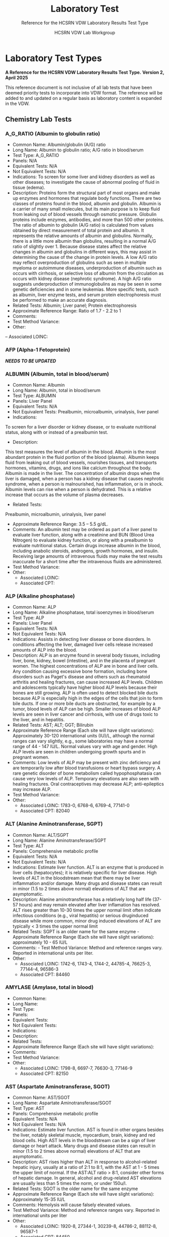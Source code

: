 #+TITLE: Laboratory Test
#+SUBTITLE: Reference for the HCSRN VDW Laboratory Results Test Type
#+AUTHOR: HCSRN VDW Lab Workgroup
#+OPTIONS: ^:nil
#+OPTIONS: toc:nil

* Laboratory Test Types
*A Reference for the HCSRN VDW Laboratory Results Test Type.*
*Version 2, April 2025*

This reference document is not inclusive of all lab tests that have been deemed priority tests to incorporate into VDW format. The reference will be added to and updated on a regular basis as laboratory content is expanded in the VDW.

** Chemistry Lab Tests
*** A_G_RATIO (Albumin to globulin ratio)
- Common Name: Albumin/globulin (A/G) ratio
- Long Name: Albumin to globulin ratio; A/G ratio in blood/serum
- Test Type: A_G_RATIO
- Panels: N/A
- Equivalent Tests: N/A
- Not Equivalent Tests: N/A
- Indications:  To screen for some liver and kidney disorders as well as other diseases; to investigate the cause of abnormal pooling of fluid in tissue (edema).
- Description:  Proteins form the structural part of most organs and make up enzymes and hormones that regulate body functions. There are two classes of proteins found in the blood, albumin and globulin. Albumin is a carrier of many small molecules, but its main purpose is to keep fluid from leaking out of blood vessels through osmotic pressure. Globulin proteins include enzymes, antibodies, and more than 500 other proteins. The ratio of albumin to globulin (A/G ratio) is calculated from values obtained by direct measurement of total protein and albumin. It represents the relative amounts of albumin and globulins. Normally, there is a little more albumin than globulins, resulting in a normal A/G ratio of slightly over 1. Because disease states affect the relative changes in albumin and globulins in different ways, this may assist in determining the cause of the change in protein levels. A low A/G ratio may reflect overproduction of globulins such as seen in multiple myeloma or autoimmune diseases, underproduction of albumin such as occurs with cirrhosis, or selective loss of albumin from the circulation as occurs with kidney disease (nephrotic syndrome). A high A/G ratio suggests underproduction of immunoglobulins as may be seen in some genetic deficiencies and in some leukemias. More specific tests, such as albumin, liver enzyme tests, and serum protein electrophoresis must be performed to make an accurate diagnosis.
- Related Tests: Albumin; Liver panel; Protein electrophoresis
- Approximate Reference Range: Ratio of 1.7 - 2.2 to 1
- Comments:
- Test Method Variance:
- Other:
-- Associated LOINC: 

*** AFP (Alpha-1 Fetoprotein)
*/NEEDS TO BE UPDATED/*
*** ALBUMIN (Albumin, total in blood/serum)
- Common Name: Albumin
- Long Name: Albumin, total in blood/serum
- Test Type: ALBUMIN
- Panels: Liver Panel
- Equivalent Tests: N/A
- Not Equivalent Tests: Prealbumin, microalbumin, urinalysis, liver panel
- Indications:
To screen for a liver disorder or kidney disease, or to evaluate nutritional status, along with or instead of a prealbumin test.
- Description:
This test measures the level of albumin in the blood. Albumin is the most abundant protein in the fluid portion of the blood (plasma). Albumin keeps fluid from leaking out of blood vessels, nourishes tissues, and transports hormones, vitamins, drugs, and ions like calcium throughout the body. Albumin is made in the liver. The concentration of albumin drops when the liver is damaged, when a person has a kidney disease that causes nephrotic syndrome, when a person is malnourished, has inflammation, or is in shock. Albumin levels can rise when a person is dehydrated. This is a relative increase that occurs as the volume of plasma decreases.
- Related Tests:
Prealbumin, microalbumin, urinalysis, liver panel
- Approximate Reference Range: 3.5 – 5.5 g/dL.
- Comments: An albumin test may be ordered as part of a liver panel to evaluate liver function, along with a creatinine and BUN (Blood Urea Nitrogen) to evaluate kidney function, or along with a prealbumin to evaluate nutritional status.  Certain drugs increase albumin in the blood, including anabolic steroids, androgens, growth hormones, and insulin. Receiving large amounts of intravenous fluids may make the test results inaccurate for a short time after the intravenous fluids are administered.
- Test Method Variance:
- Other:
 - Associated LOINC:  
 - Associated CPT:  

*** ALP (Alkaline phosphatase)
- Common Name: ALP
- Long Name: Alkaline phosphatase, total isoenzymes in blood/serum
- Test Type: ALP
- Panels: Liver Panel
- Equivalent Tests: N/A
- Not Equivalent Tests: N/A
- Indications: Assists in detecting liver disease or bone disorders. In conditions affecting the liver, damaged liver cells release increased amounts of ALP into the blood.
- Description: ALP is an enzyme found in several body tissues, including liver, bone, kidney, bowel (intestine), and in the placenta of pregnant women. The highest concentrations of ALP are in bone and liver cells. Any condition causing excessive bone formation, including bone disorders such as Paget's disease and others such as rheumatoid arthritis and healing fractures, can cause increased ALP levels. Children and adolescents typically have higher blood ALP levels because their bones are still growing. ALP is often used to detect blocked bile ducts because ALP is especially high in the edges of the cells that join to form bile ducts. If one or more bile ducts are obstructed, for example by a tumor, blood levels of ALP can be high. Smaller increases of blood ALP levels are seen in liver cancer and cirrhosis, with use of drugs toxic to the liver, and in hepatitis.
- Related Tests: AST; ALT; GGT; Bilirubin
- Approximate Reference Range (Each site will have slight variations): Approximately 30-120 international units (IU)/L, although the normal ranges can vary slightly, e.g., some laboratories may have a normal range of 44 - 147 IU/L. Normal values vary with age and gender. High ALP levels are seen in children undergoing growth spurts and in pregnant women.
- Comments: Low levels of ALP may be present with zinc deficiency and are temporarily low after blood transfusions or heart bypass surgery. A rare genetic disorder of bone metabolism called hypophosphatasia can cause very low levels of ALP. Temporary elevations are also seen with healing fractures. Oral contraceptives may decrease ALP; anti-epileptics may increase ALP.
- Test Method Variance:
- Other:
 - Associated LOINC:   1783-0, 6768-6, 6769-4, 77141-0
 - Associated CPT:  82040

*** ALT (Alanine Aminotransferase, SGPT)
- Common Name: ALT/SGPT
- Long Name: Alanine Aminotransferase/SGPT
- Test Type: ALT
- Panels: Comprehensive metabolic profile
- Equivalent Tests: N/A
- Not Equivalent Tests: N/A
- Indications: Estimate liver function. ALT is an enzyme that is produced in liver cells (hepatocytes); it is relatively specific for liver disease. High levels of ALT in the bloodstream mean that there may be liver inflammation and/or damage. Many drugs and disease states can result in minor (1.5 to 2 times above normal) elevations of ALT that are asymptomatic.
- Description: Alanine aminotransferase has a relatively long half life (37-57 hours) and may remain elevated after liver inflamation has resolved. ALT rises greater than 10-30 times the upper normal limit often indicate infectious conditions (e.g., viral hepatitis) or serious druginduced disease while more common, minor drug induced elevations of ALT are typically < 3 times the upper normal limit
- Related Tests: SGPT is an older name for the same enzyme - Approximate Reference Range (Each site will have slight variations): approximately 10 - 65 IU/L
- Comments:  - Test Method Variance: Method and reference ranges vary. Reported in international units per liter.
- Other:
 - Associated LOINC:  1742-6, 1743-4, 1744-2, 44785-4, 76625-3, 77144-4, 96586-3
 - Associated CPT:  84460

*** AMYLASE (Amylase, total in blood)
- Common Name:
- Long Name:
- Test Type:
- Panels:
- Equivalent Tests:
- Not Equivalent Tests:
- Indications:
- Description:
- Related Tests:
- Approximate Reference Range (Each site will have slight variations):
- Comments:
- Test Method Variance:
- Other:
 - Associated LOINC:  1798-8, 6697-7, 76630-3, 77146-9 
 - Associated CPT:  82150

*** AST (Aspartate Aminotransferase, SGOT)
- Common Name: AST/SGOT
- Long Name: Aspartate Aminotransferase/SGOT
- Test Type: AST
- Panels: Comprehensive metabolic profile
- Equivalent Tests: N/A
- Not Equivalent Tests: N/A
- Indications: Estimate liver function. AST is found in other organs besides the liver, notably skeletal muscle, myocardium, brain, kidney and red blood cells. High AST levels in the bloodstream can be a sign of liver damage or heart attack. Many drugs and disease states can result in minor (1.5 to 2 times above normal) elevations of ALT that are asymptomatic.
- Description: AST rises higher than ALT in response to alcohol-related hepatic injury, usually at a ratio of 2:1 to 8:1, with the AST at 1 - 5 times the upper limit of normal. If the AST:ALT ratio > 8:1, consider other forms of hepatic damage. In general, alcohol and drug-related AST elevations are usually less than 5 times the norm, or under 150u/l.
- Related Tests: SGOT is the older name for the same enzyme
- Approximate Reference Range (Each site will have slight variations): Approximately 15-35 IU/L
- Comments: Hemolysis will cause falsely elevated values.
- Test Method Variance: Method and reference ranges vary. Reported in international units per liter
- Other:
 - Associated LOINC:  1920-8, 27344-1, 30239-8, 44786-2, 88112-8, 96587-1
 - Associated CPT:  84450

*** (BILI) Bilirubin Test Types
**** BILI_DIR (Bilirubin, Direct)
- Common Name: Direct Bilirubin
- Long Name: Bilirubin, direct/conjugated/glucuronidated in blood/serum
- Test Type: BILI_DIR
- Panels: Hepatic/Liver Function Panel
- Equivalent Tests: Direct bilirubin; Conjugated bilirubin;
- Not Equivalent Tests:
- Indications: The bilirubin test is used to check liver function and watch for signs of liver disease, such as hepatitis or cirrhosis, or the effects of medicines that can damage the liver. The test is also used to find out if something is blocking the bile ducts. This may occur if gallstones, tumors of the pancreas, or other conditions are present. Bilirubin tests are also used to diagnose conditions that cause increased destruction of red blood cells, such as hemolytic anemia or hemolytic disease of the newborn.
- Description: Bilirubin testing checks for levels of bilirubin — an orange-yellow pigment — in blood. Bilirubin results from the normal breakdown of red blood cells. As a normal process, bilirubin is carried in the blood and passes through your liver. Too much bilirubin may indicate liver damage or disease. Before reaching the liver, as a breakdown product of red blood cells, the bilirubin is called indirect (unconjugated) bilirubin. Once in the liver, most bilirubin attaches to certain sugars creating direct (conjugated) bilirubin. Direct bilirubin is released into bile and stored in the gallbladder before eventually being excreted in stool. Higher than normal levels of direct or indirect bilirubin may indicate different types of liver problems.
- Related Tests: Other tests related to liver function (alanine transaminase [ALT], aspartate transaminase [AST], alkaline phosphatase [ALP], albumin and total protein, gammaglutamyltransferase [GGT], lactate dehydrogenase [LDH], prothrombin time [PT]).
- Approximate Reference Range (Each site will have slight variations): 0.1 – 0.3 mg/dL or 1.7 – 5.1 mmol/L
- Comments: Bilirubin levels tend to be slightly higher in males than females, while African Americans show lower values. Strenuous exercise may also increase bilirubin levels.
- Test Method Variance: Urine levels of bilirubin may also be clinically significant.
- Other: It is not uncommon to see high bilirubin levels in newborns, typically 1 to 3 days old. This is sometimes called physiologic jaundice of the newborn. Within the first 24 hours of life, up to 50% of full-term newborns, and an even greater percentage of pre-term babies, may have a high bilirubin level. After birth, newborns begin breaking down the excess red blood cells (RBCs) they are born with and, since the newborn’s liver is not fully mature, it is unable to process the extra bilirubin, causing the infant's bilirubin levels to rise in the blood and other body tissues. This situation usually resolves itself within a few days. In other instances, newborns’ red blood cells may be being destroyed because of blood incompatibilities between the baby and her mother, called hemolytic disease of the newborn.
 - Associated LOINC:  14629-0, 15152-2, 18264-2, 1968-7, 29760-6, 35191-6, 43820-0
 - Associated CPT:  82248

**** BILI_INDIR (Bilirubin, Indirect)
- Common Name: Indirect Bilirubin
- Long Name: Bilirubin, indirect/unconjugated/nonglucuronidated in blood/serum
- Test Type: BILI_INDIR
- Panels: Hepatic/Liver Function Panel
- Equivalent Tests: Indirect bilirubin; unconjugated bilirubin
- Not Equivalent Tests:
- Indications: The bilirubin test is used to check liver function and watch for signs of liver disease, such as hepatitis or cirrhosis, or the effects of medicines that can damage the liver.  The test is also used to find out if something is blocking the bile ducts. This may occur if gallstones, tumors of the pancreas, or other conditions are present. Bilirubin tests are also used to diagnose conditions that cause increased destruction of red blood cells, such as hemolytic anemia or hemolytic disease of the newborn.
- Description: Bilirubin testing checks for levels of bilirubin — an orange-yellow pigment — in blood. Bilirubin results from the normal breakdown of red blood cells. As a normal process, bilirubin is carried in the blood and passes through your liver. Too much bilirubin may indicate liver damage or disease. Before reaching the liver, as a break-down product of red blood cells, the bilirubin is called indirect (unconjugated) bilirubin. Once in the liver, most bilirubin attaches to certain sugars creating what's called direct (conjugated) bilirubin. Direct bilirubin is released into bile and stored in the gallbladder before eventually being excreted in stool. Higher than normal levels of direct or indirect bilirubin may indicate different types of liver problems.
- Related Tests: Other tests related to liver function (alanine transaminase [ALT], aspartate transaminase [AST], alkaline phosphatase [ALP], albumin and total protein, gammaglutamyltransferase [GGT], lactate dehydrogenase [LDH], prothrombin time [PT])
- Approximate Reference Range (Each site will have slight variations): 0.2 – 0.8 mg/dL or 3.4 – 12.0 mmol/L
- Comments: Bilirubin levels tend to be slightly higher in males than females, while African Americans show lower values. Strenuous exercise may also increase bilirubin levels.
- Test Method Variance:
- Other: It is not uncommon to see high bilirubin levels in newborns, typically 1 to 3 days old.  This is sometimes called physiologic jaundice of the newborn. Within the first 24 hours of life, up to 50% of full-term newborns, and an even greater percentage of pre-term babies, may have a high bilirubin level. After birth, newborns begin breaking down the excess red blood cells (RBCs) they are born with and, since the newborn’s liver is not fully mature, it is unable to process the extra bilirubin, causing the infant's bilirubin levels to rise in the blood and other body tissues. This situation usually resolves itself within a few days. In other instances, newborns’ red blood cells may be being destroyed because of blood incompatibilities between the baby and her mother, called hemolytic disease of the newborn.
 - Associated LOINC:  14630-8, 15153-0,1970-3, 1971-1, 22665-4, 35192-4 
 - Associated CPT:  

**** BILI_TOT (Bilirubin, Total)
- Common Name: Total Bilirubin
- Long Name: Bilirubin, total in blood/serum
- Test Type: BILI_TOT
- Panels: Hepatic/Liver Function Panel
- Equivalent Tests: Total bilirubin; TBIL; Neonatal bilirubin
- Not Equivalent Tests: The following bilirubin tests are subsets (components) of total bilirubin but are not the same as total bilirubin and have separate TEST_TYPES: Direct bilirubin; Conjugated bilirubin; Indirect bilirubin; Unconjugated bilirubin.
- Indications: The bilirubin test is used to check liver function and watch for signs of liver disease, such as hepatitis or cirrhosis, or the effects of medicines that can damage the liver.  The test is also used to find out if something is blocking the bile ducts. This may occur if gallstones, tumors of the pancreas, or other conditions are present. Bilirubin tests are also used to diagnose conditions that cause increased destruction of red blood cells, such as hemolytic anemia or hemolytic disease of the newborn.
- Description: Bilirubin testing checks for levels of bilirubin — an orange-yellow pigment — in blood. Bilirubin results from the normal breakdown of red blood cells. As a normal process, bilirubin is carried in the blood and passes through your liver. Too much bilirubin may indicate liver damage or disease. Before reaching the liver, as a break-down product of red blood cells, the bilirubin is called indirect (unconjugated) bilirubin. Once in the liver, most bilirubin attaches to certain sugars creating what's called direct (conjugated) bilirubin. Direct bilirubin is released into bile and stored in the gallbladder before eventually being excreted in stool. Higher than normal levels of direct or indirect bilirubin may indicate different types of liver problems. Total bilirubin is indirect plus direct bilirubin plus various amounts of uncommon bilirubin subsets all combined into the total bilirubin measurement.
- Related Tests: Other tests related to liver function (alanine transaminase [ALT], aspartate transaminase [AST], alkaline phosphatase [ALP], albumin and total protein, gammaglutamyltransferase [GGT], lactate dehydrogenase [LDH], prothrombin time [PT])
- Approximate Reference Range (Each site will have slight variations): 0.3 – 1.0 mg/dL or 5.1 – 17.0 mmol/L
 - Normal Values in Newborns: Normal values in newborns depend on the age of the baby in hours and whether the baby was premature or full term. Normal values may vary from lab to lab.
  - Total bilirubin levels in newborns less than 7 days old
  - Age Premature baby Full-term baby
  - Less than 24 hours < 8.0 mg/dL (< 137 mmol/L) < 6.0 mg/dL (< 103 mmol/L)
  - Less than 48 hours < 12.0 mg/dL (< 205 mmol/L) < 10.0 mg/dL (< 170 mmol/L)
  - 3 to 5 days < 15.0 mg/dL (< 256 mmol/L) < 12.0 mg/dL (< 205 mmol/L)
  - 7 days or older < 15.0 mg/dL ( < 256 mmol/L) < 10.0 mg/dL (< 170 mmol/L)
- Comments: Bilirubin levels tend to be slightly higher in males than females, while African Americans show lower values. Strenuous exercise may also increase bilirubin levels.
- Test Method Variance:
- Other: It is not uncommon to see high bilirubin levels in newborns, typically 1 to 3 days old. This is sometimes called physiologic jaundice of the newborn. Within the first 24 hours of life, up to 50% of full-term newborns, and an even greater percentage of pre-term babies, may have a high bilirubin level. After birth, newborns begin breaking down the excess red blood cells (RBCs) they are born with and, since the newborn’s liver is not fully mature, it is unable to process the extra bilirubin, causing the infant's bilirubin levels to rise in the blood and other body tissues. This situation usually resolves itself within a few days. In other instances, newborns’ red blood cells may be being destroyed because of blood incompatibilities between the baby and her mother, called hemolytic disease of the newborn.
 - Associated LOINC:  14631-6, 1975-2, 33898-8, 33899-6, 35194-0, 42719-5, 54363-7, 59827-6, 59828-4, 77137-8, 89871-8, 89872-6, 97770-2
 - Associated CPT:  82247

*** BNP (Brain Natriuretic Peptide)
- Common Name: BNP
- Long Name: Natriuretic Peptide B or B-type; Brain Natriuretic Peptide
- Test Type: BNP
Panels: N/A
- Equivalent Tests: N/A
Not Equivalent Tests: N-Terminal-ProBNP
- Indications: To help diagnose the presence and severity of heart failure. BNP levels can assist
in differentiating between heart failure and other problems, such as lung disease.
Description: This test measures the concentration of BNP in the blood. The heart normally
produces low levels of a precursor protein, pro-BNP, which is cleaved to release the active
hormone BNP and an inactive fragment, NT-proBNP. The purpose of BNP is to help regulate
blood volume and, therefore, the work the heart must do in pumping blood throughout the body.
BNP is produced mainly in the heart’s left ventricle (the organ’s main pumping chamber). When
the left ventricle is stretched from having to work harder, the concentrations of BNP in blood can
increase markedly. This situation may occur in heart failure as well as other diseases that affect
the heart and circulatory system.
Higher-than-normal results suggest that a person is in heart failure, and the level of BNP in the
blood is related to the severity of heart failure. Higher levels of BNP also may be associated with
a worse prognosis for the patient.
Related Tests: N-Terminal-ProBNP; Cardiac biomarkers such as CK and Troponin.
- Approximate Reference Range: Normal < 100pg/ml
- Comments: BNP levels decrease in most patients who have been taking drug therapies for
heart failure. Levels of BNP tend to increase with age and are increased in persons with kidney
disease.
- Test Method Variance:
Other:

*** BNP_PROHORMONE (Natriuretic peptide.B prohormone N-Terminal)
*/NEEDS TO BE UPDATED/*
*** BUN (Urea nitrogen in blood/serum)
- Common Name: BUN
- Long Name: Urea nitrogen in blood/serum
- Test Type: BUN
- Panels: Basic Metabolic Panel (BMP); Comprehensive Metabolic Panel (CMP)
- Equivalent Tests: N/A
- Not Equivalent Tests: Urine urea nitrogen
- Indications: To evaluate kidney function or monitor the effectiveness of dialysis and other treatments related to kidney disease or damage. BUN is also used to evaluate general health status when ordered as part of a basic metabolic panel or comprehensive metabolic panel.
- Description: BUN measures the amount of urea nitrogen in the blood. Nitrogen, in the form of ammonia, is produced in the liver when protein is broken into its component parts (amino acids) and metabolized. The nitrogen combines with other molecules in the liver to form the waste product urea. Urea is then released into the bloodstream and carried to the kidneys where it is filtered out of the blood and excreted in the urine. Because this is an ongoing process, there is normally a small but stable amount of urea nitrogen in the blood.  Most diseases or conditions that affect the kidneys or liver have the potential to affect the amount of urea present in the blood. If increased amounts of urea are produced by the liver or decreased amounts are excreted by the kidneys, then blood urea nitrogen concentrations will rise. If significant liver damage or disease inhibits the production of urea, then BUN concentrations may fall.
- Related Tests: Creatinine; Creatinine Clearance; eGFR; CMP; BMP; Urinalysis; Microalbumin
- Approximate Reference Range (As the BUN reference range is lab specific, there is no “standard” BUN reference range): Approximately = 6-23 mg/dL.
- Comments: BUN levels increase with age. BUN levels in very young babies are about 2/3 of the levels found in healthy young adults, while levels in adults over 60 years of age are slightly higher than in younger adults. Levels are also slightly higher in men than women. Both decreased and increased BUN concentrations may be seen during a normal pregnancy. If one kidney is fully functional, BUN concentrations may be normal even when significant dysfunction is present in the other kidney.
- Test Method Variance:
- Other:
 - Associated LOINC:  12961-9, 12962-7, 12963-5, 14937-7, 3094-0, 35234-4, 59570-2, 6299-2
 - Associated CPT:  84520, 84525

*** (CA) Cancer Antigen Test Types
**** CA125 (Cancer Antigen 125), Quantitative in Blood
- Common Name: CA125
- Long Name: Cancer Antigen 125
- Test Type: CA125
- Panels:
- Equivalent Tests: Blood CA125
- Not Equivalent Tests:
- Indications: A doctor may order a CA-125 test before a woman starts ovarian cancer treatment as a baseline to compare against future measurements. During therapy, physicians order CA-125 testing at intervals to monitor response to therapy. CA-125 may also be measured periodically after therapy is completed. An increase in CA-125 may indicate that the cancer has returned.
- Description: CA-125 is primarily used to monitor therapy during treatment for ovarian cancer. CA-125 is also used to detect whether cancer has come back after treatment is complete. Series of CA-125 tests that show rising or falling concentrations are often more useful than a single result. This test is sometimes used to test and monitor high-risk women who have a family history of ovarian cancer but who do not yet have the disease. This test is not used to screen for ovarian cancer because it is non-specific. Levels in the blood can be elevated in other conditions such as normal menstruation, pregnancy, endometriosis, and pelvic inflammatory disease.
- Related Tests: Tumor markers, BRCA-1, BRCA-2
- Approximate Reference Range (Each site will have slight variations): Normal range less that 35 U/ml
- Comments: If CA-125 levels fall during therapy, this generally indicates that the cancer is responding to treatment. If CA-125 levels rise or stay the same, then the cancer may not be responding to therapy. High CA-125 levels after treatment is complete may indicate that the cancer has come back. If a woman who has been diagnosed with ovarian cancer has a baseline CA-125 level that is normal, then the test is not likely to be useful to monitor her ovarian cancer. In this case, the ovarian cancer may not be producing CA-125 so it is not a good marker of disease progression.
- Test Method Variance:
- Other:
 - Associated LOINC:  10334-1, 83082-8
 - Associated CPT:  86304

**** CA125_BF (Cancer Antigen 125), Quantitative in Body Fluid
- Common Name: CA125 in body fluid
- Long Name: CA 125 Body Fluid
- Test Type: CA125_BF
- Panels:
- Equivalent Tests:
- Not Equivalent Tests:
- Indications:  A doctor may order a CA-125 test before a woman starts ovarian cancer treatment as a baseline to compare against future measurements. During therapy, physicians order CA-125 testing at intervals to monitor response to therapy. CA-125 may also be measured periodically after therapy is completed. An increase in CA-125 may indicate that the cancer has returned.
- Description:  CA-125 is primarily used to monitor therapy during treatment for ovarian cancer. CA-125 is also used to detect whether cancer has come back after treatment is complete.  Series of CA-125 tests that show rising or falling concentrations are often more useful than a single result. This test is sometimes used to test and monitor high-risk women who have a family history of ovarian cancer but who do not yet have the disease. This test is not used to screen for ovarian cancer because it is non-specific. Levels in the blood can be elevated in other conditions such as normal menstruation, pregnancy, endometriosis, and pelvic inflammatory disease.
- Related Tests:  Tumor markers, BRCA-1, BRCA-2
- Approximate Reference Range (Each site will have slight variations):
- Comments:  If CA-125 levels fall during therapy, this generally indicates that the cancer is responding to treatment. If CA-125 levels rise or stay the same, then the cancer may not be responding to therapy. High CA-125 levels after treatment is complete may indicate that the cancer has come back. If a woman who has been diagnosed with ovarian cancer has a baseline CA-125 level that is normal, then the test is not likely to be useful to monitor her ovarian cancer.  In this case, the ovarian cancer may not be producing CA-125 so it is not a good marker of disease progression.
- Test Method Variance:
- Other:
 - Associated LOINC:  11210-2 (body fluid), 19165-0 (pleural) ,40618-1 (peritoneal), 50775-6 (CSF), 68923-2 (pericard) 
 - Associated CPT:  86304

**** CA125_BF_T (Cancer Antigen 125) Titer in Body Fluid
- Common Name: CA125 titer in body fluid
- Long Name: CA 125 Titer, Body Fluid
- Test Type: CA125_BF_T
- Panels:
- Equivalent Tests:
- Not Equivalent Tests:
- Indications: A doctor may order a CA-125 test before a woman starts ovarian cancer treatment as a baseline to compare against future measurements. During therapy, physicians order CA-125 testing at intervals to monitor response to therapy. CA-125 may also be measured periodically after therapy is completed. An increase in CA-125 may indicate that the cancer has returned.
- Description: CA-125 is primarily used to monitor therapy during treatment for ovarian cancer.  CA-125 is also used to detect whether cancer has come back after treatment is complete.  Series of CA-125 tests that show rising or falling concentrations are often more useful than a single result. This test is sometimes used to test and monitor high-risk women who have a family history of ovarian cancer but who do not yet have the disease. This test is not used to screen for ovarian cancer because it is non-specific. Levels in the blood can be elevated in other conditions such as normal menstruation, pregnancy, endometriosis, and pelvic inflammatory disease.
- Related Tests: Tumor markers, BRCA-1, BRCA-2
- Approximate Reference Range (Each site will have slight variations):
- Comments: If CA-125 levels fall during therapy, this generally indicates that the cancer is responding to treatment. If CA-125 levels rise or stay the same, then the cancer may not be responding to therapy. High CA-125 levels after treatment is complete may indicate that the cancer has come back. If a woman who has been diagnosed with ovarian cancer has a baseline CA-125 level that is normal, then the test is not likely to be useful to monitor her ovarian cancer.  In this case, the ovarian cancer may not be producing CA-125 so it is not a good marker of disease progression.
- Test Method Variance:
Other:
 - Associated LOINC:  15156-3
 - Associated CPT:  86304

**** CA125_T (Cancer Antigen 125), Titer in Blood
- Common Name: CA125 titer
- Long Name: CA 125 titer
- Test Type: CA125_T
- Panels:
- Equivalent Tests:
- Not Equivalent Tests:
- Indications: A doctor may order a CA-125 test before a woman starts ovarian cancer treatment as a baseline to compare against future measurements. During therapy, physicians order CA-125 testing at intervals to monitor response to therapy. CA-125 may also be measured periodically after therapy is completed. An increase in CA-125 may indicate that the cancer has returned.
- Description: CA-125 is primarily used to monitor therapy during treatment for ovarian cancer.  CA-125 is also used to detect whether cancer has come back after treatment is complete.  Series of CA-125 tests that show rising or falling concentrations are often more useful than a single result. This test is sometimes used to test and monitor high-risk women who have a family history of ovarian cancer but who do not yet have the disease.  This test is not used to screen for ovarian cancer because it is non-specific. Levels in the blood can be elevated in other conditions such as normal menstruation, pregnancy, endometriosis, and pelvic inflammatory disease.
- Related Tests: Tumor markers, BRCA-1, BRCA-2
- Approximate Reference Range (Each site will have slight variations):
- Comments: If CA-125 levels fall during therapy, this generally indicates that the cancer is responding to treatment. If CA-125 levels rise or stay the same, then the cancer may not be responding to therapy. High CA-125 levels after treatment is complete may indicate that the cancer has come back. If a woman who has been diagnosed with ovarian cancer has a baseline CA-125 level that is normal, then the test is not likely to be useful to monitor her ovarian cancer.  In this case, the ovarian cancer may not be producing CA-125 so it is not a good marker of disease progression.
- Test Method Variance:
- Other:
 - Associated LOINC:  15157-1
 - Associated CPT:  86304

**** CA125_QL (Cancer Antigen 125), Qualitative in Blood
- Common Name: CA125
- Long Name: CA 125 Qualitative
- Test Type: CA125_QL
- Panels:
- Equivalent Tests:
- Not Equivalent Tests:
- Indications: A doctor may order a CA-125 test before a woman starts ovarian cancer treatment as a baseline to compare against future measurements. During therapy, physicians order CA-125 testing at intervals to monitor response to therapy. CA-125 may also be measured periodically after therapy is completed. An increase in CA-125 may indicate that the cancer has returned.
- Description: CA-125 is primarily used to monitor therapy during treatment for ovarian cancer.  CA-125 is also used to detect whether cancer has come back after treatment is complete.  Series of CA-125 tests that show rising or falling concentrations are often more useful than a single result. This test is sometimes used to test and monitor high-risk women who have a family history of ovarian cancer but who do not yet have the disease. This test is not used to screen for ovarian cancer because it is non-specific. Levels in the blood can be elevated in other conditions such as normal menstruation, pregnancy, endometriosis, and pelvic inflammatory disease.
- Related Tests: Tumor markers, BRCA-1, BRCA-2
- Approximate Reference Range (Each site will have slight variations): Not applicable (qualitative test)
- Comments: If CA-125 levels fall during therapy, this generally indicates that the cancer is responding to treatment. If CA-125 levels rise or stay the same, then the cancer may not be responding to therapy. High CA-125 levels after treatment is complete may indicate that the cancer has come back. If a woman who has been diagnosed with ovarian cancer has a baseline CA-125 level that is normal, then the test is not likely to be useful to monitor her ovarian cancer.  In this case, the ovarian cancer may not be producing CA-125 so it is not a good marker of disease progression.
- Test Method Variance:
- Other:
 - Associated LOINC:  2006-5 
 - Associated CPT:  86304

**** CA15_3 (Cancer Ag 15-3 Qn)
*/NEEDS TO BE UPDATED/*
**** CA15_3_QL (Cancer Ag 15-3 Ql)
*/NEEDS TO BE UPDATED/*
**** CA199 (Cancer Ag 19-9)
*/NEEDS TO BE UPDATED/*
**** CA27_29 (Cancer Ag 27-29 Qn)
*/NEEDS TO BE UPDATED/*
**** CA27_29_QL (Cancer Ag 27-29 Ql)
*/NEEDS TO BE UPDATED/*
*** CALCIUM (Total Serum Calcium)
- Common Name: Total serum calcium; Ca++
- Long Name: Calcium, total in serum/blood
- Test Type: CALCIUM
- Panels: Basic metabolic profile, comprehensive metabolic profile, general health panel, renal function panel
- Equivalent Tests:
- Not Equivalent Tests: Free calcium; ionized calcium; body fluids other than blood (i.e. urine) 
- Indications: To screen for, diagnose, and monitor a range of conditions relating to the bones, heart, nerves, kidneys, and parathyroid glands; also monitored in certain types of cancer.  Certain drugs can affect calcium levels.
- Description:
- Related Tests:
- Approximate Reference Range (Each site will have slight variations): ~ 9.0-10.5 mg/dl
- Comments: Blood levels of total calcium may be affected by levels of protein in the blood, since calcium in the blood is attached to albumin; ionized calcium is not attached to albumin.  Certain antacids and calcium supplements may affect levels.
- Test Method Variance:
- Other:
 - Associated LOINC:  17861-6, 1996-8, 2000-8, 35246-8, 42593-4, 42857-3, 49765-1 
 - Associated CPT:  82310

*** CEA (Carcinoembryonic Ag)
*/NEEDS TO BE UPDATED/*

*** CHLORIDE (Chloride, total)
*/NEEDS TO BE UPDATED/*
*** (CK) Creatine Kinase Test Types
**** CK (Creatine Kinase)
- Common Name: CK
- Long Name: Creatine Kinase or CPK - total concentration in blood of all CK subtypes
- Test Type: CK
- Panels: N/A
- Equivalent Tests: N/A
- Not Equivalent Tests: BNP; Troponin
- Indications: Blood levels of CK rise when muscle or heart cells are injured. This test is used if a patient has chest pain or other signs and symptoms of a heart attack. In the first 4 to 6 hours after a heart attack, the concentration of CK in blood begins to rise. It reaches its highest level in 18 to 24 hours and returns to normal within 2 to 3 days. This test is also used to monitor skeletal muscles damage.
- Description: Creatine kinase is an enzyme found in the heart, brain, skeletal muscle, and other tissues. Enzymes are proteins that help cells to perform their normal functions. In muscle and heart cells, most of this energy is used when muscles contract. There are three different forms (or isoenzymes) of CK: CK-MM (found in skeletal muscles and heart); CK-MB (found mostly in the heart); and CK-BB (found mostly in the brain). The small amount of CK that is normally in the blood comes mainly from muscles and not the brain.
- Related Tests: CK_MB; CK_MB; CK_BB_EP, CK_BBI, CK_BBI_EP; CK_BF, CK_CSF; CK_ISO; CK_ISO_EP; CK_MB; CK_MB_EIA; CK_MB_EP; CK_MBI_CLC; CK_MBI_EIA; CK_MBI_EP; CK_MM_EP; CK_MMI; CK_MMI_EP; CK_QN; Troponin; BNP
- Approximate Reference Range (Normal values vary from lab to lab and from one type of testing protocol to another): Male: 38 - 174 units/L; Female: 96 - 140 units/L
- Comments: People who have greater muscle mass have higher CK levels than those who do not. African-Americans may have higher CK levels than other racial/ethnic groups. Very heavy exercise can also increase CK. Other forms of muscle damage, such as from a fall, a car accident, surgery, or an injection, can also increase CK.  Several drugs, including cholesterol-lowering drugs (statins), can damage muscle and increase CK. Drinking excessive amounts of alcohol also may increase CK. Early pregnancy can decrease CK levels.
- Test Method Variance:
- Other:
 - Associated LOINC:  2157-6, 24335-2, 50756-6
 - Associated CPT:  82550

**** CK_BB_EP (Creatine Kinase BB Electrophoresis)
NOTE: This single reference document contains information pertinent to the individual TEST_TYPES CK_BB_EP, and the indexes CK_BBI, or CK_BBI_EP.
- Common Name: CK BB (also known as CPK BB)
- Long Name: Creatine Kinase BB (Brain-type)
- Test Type: CK_BB_EP is CK_BB by the testing method electrophoresis
 - CK_BBI is the Creatine Kinase BB/Creatine Kinase Total as a ratio or index
 - CK_BBI_EP is the Creatine Kinase BB/Creatine Kinase Total as a ratio or index by the testing method electrophoresis
- Panels: N/A
- Equivalent Tests: N/A
- Not Equivalent Tests: All other CK TEST_TYPES that do not contain “BB” in name.
- Indications: Blood levels of CK rise when muscle, brain or heart cells are injured. CK_BB is found primarily in the brain. CK_BB is sometimes used in diagnosing of cancer of the lung and stomach. However, CK_BB is expressed in all tissues at low levels and has little clinical relevance.
- Description: CK_BB is one of three separate forms (isoenzymes) of the enzyme creatine kinase (CK). CK_BB is found mostly in the brain, lungs, intestinal tract and smooth muscle.
- Related Tests: CK; CK_BB_EP, CK_BBI, CK_BBI_EP; CK_CSF; CK_ISO; CK_ISO_EP
- Approximate Reference Range:
- Comments: < 1% of total CK
- Test Method Variance:
- Other:
 - Associated LOINC:  2152-7
 - Associated CPT:  82552, 82554

**** CK_BBI (Creatine Kinase BB Total)
*/NEEDS TO BE UPDATED/*

NOTE: This single reference document contains information pertinent to the individual TEST_TYPEs CK_BB_EP, and the indexes CK_BBI, or CK_BBI_EP.
- Common Name: CK BB (also known as CPK BB)
- Long Name: Creatine Kinase BB (Brain-type)
- Test Type: CK_BBI is the Creatine Kinase BB/Creatine Kinase Total as a ratio or index CK_BBI_EP is the Creatine Kinase BB/Creatine Kinase Total as a ratio or index by the testing method electrophoresis
- Panels: N/A
- Equivalent Tests: N/A
- Not Equivalent Tests: All other CK TEST_TYPES that do not contain “BB” in name.
- Indications: Blood levels of CK rise when muscle, brain or heart cells are injured. CK_BB isfound primarily in the brain. CK_BB is sometimes used in diagnosing of cancer of the lung andstomach. However, CK_BB is expressed in all tissues at low levels and has little clinicalrelevance.
- Description: CK_BB is one of three separate forms (isoenzymes) of the enzyme creatinekinase (CK). CK_BB is found mostly in the brain, lungs, intestinal tract and smooth muscle.
- Related Tests: CK; CK_BB_EP, CK_BBI, CK_BBI_EP; CK_CSF; CK_ISO; CK_ISO_EP
- Approximate Reference Range:
- Comments: < 1% of total CK
- Test Method Variance:
- Other:
 - Associated LOINC:  
 - Associated CPT:  

**** CK_BBI_EP (Creatine Kinase BB Total Electrophoresis)
*/NEEDS TO BE UPDATED/*

NOTE: This single reference document contains information pertinent to theindividual TEST_TYPES CK_BB_EP, and the indexes CK_BBI, or CK_BBI_EP.
- Common Name: CK BB (also known as CPK BB)
- Long Name: Creatine Kinase BB (Brain-type)
- Test Type: CK_BB_EP is CK_BB by the testing method electrophoresis CK_BBI is the Creatine Kinase BB/Creatine Kinase Total as a ratio or indexCK_BBI_EP is the Creatine Kinase BB/Creatine Kinase Total as a ratio or index by the testingmethod electrophoresis
- Panels: N/A
- Equivalent Tests: N/A
- Not Equivalent Tests: All other CK TEST_TYPES that do not contain “BB” in name.
- Indications: Blood levels of CK rise when muscle, brain or heart cells are injured. CK_BB isfound primarily in the brain. CK_BB is sometimes used in diagnosing of cancer of the lung andstomach. However, CK_BB is expressed in all tissues at low levels and has little clinicalrelevance.
- Description: CK_BB is one of three separate forms (isoenzymes) of the enzyme creatinekinase (CK). CK_BB is found mostly in the brain, lungs, intestinal tract and smooth muscle.
- Related Tests: CK; CK_BB_EP, CK_BBI, CK_BBI_EP; CK_CSF; CK_ISO; CK_ISO_EP
- Approximate Reference Range:
- Comments: < 1% of total CK
- Test Method Variance:
- Other:
 - Associated LOINC:  
 - Associated CPT:  

**** CK_BF (Creatine Kinase Body Fluid Quantitative)
*/NEEDS TO BE UPDATED/*
NOTE: This single reference document contains information pertinent to theindividual TEST_TYPES CK_BB_EP, and the indexes CK_BBI, or CK_BBI_EP.
- Common Name: CK BB (also known as CPK BB)
- Long Name: Creatine Kinase BB (Brain-type)
- Test Types: CK_BB_EP is CK_BB by the testing method electrophoresisCK_BBI is the Creatine Kinase BB/Creatine Kinase Total as a ratio or indexCK_BBI_EP is the Creatine Kinase BB/Creatine Kinase Total as a ratio or index by the testingmethod electrophoresis
- Panels: N/A
- Equivalent Tests: N/A
- Not Equivalent Tests: All other CK TEST_TYPES that do not contain “BB” in name.
- Indications: Blood levels of CK rise when muscle, brain or heart cells are injured. CK_BB is found primarily in the brain. CK_BB is sometimes used in diagnosing of cancer of the lung andstomach. However, CK_BB is expressed in all tissues at low levels and has little clinicalrelevance.
- Description: CK_BB is one of three separate forms (isoenzymes) of the enzyme creatinekinase (CK). CK_BB is found mostly in the brain, lungs, intestinal tract and smooth muscle.
- Related Tests: CK; CK_BB_EP, CK_BBI, CK_BBI_EP; CK_CSF; CK_ISO; CK_ISO_EP
- Approximate Reference Range:
- Comments: < 1% of total CK
- Test Method Variance:
- Other:
 - Associated LOINC:  
 - Associated CPT:  

**** CK_CSF (Creatine Kinase CSF Quantitative)
- Common Name: CSF CK
- Long Name: Creatine Kinase in Cerebral Spinal Fluid
- Test Type: CK_CSF
- Panels: N/A
- Equivalent Tests: N/A
- Not Equivalent Tests: All other CK TEST_TYPES.
- Indications: CK activity in CSF is indicative of cerebral injury (brain damage).
- Description: Creatine kinase is an enzyme found in the heart, brain, skeletal muscle, and other tissues. For more information on CK total, refer to CK information document.
- Related Tests: CK; CK_MB; CK_MB; CK_BB_EP, CK_BBI, CK_BBI_EP; CK_BF, CK_ISO; CK_ISO_EP; CK_MB; CK_MB_EIA; CK_MB_EP; CK_MBI_CLC; CK_MBI_EIA; CK_MBI_EP;CK_MM_EP; CK_MMI; CK_MMI_EP; CK_QN
- Approximate Reference Range:
- Comments: Creatine kinase is not normally present in cerebrospinal fluid (CSF).
- Test Method Variance:
- Other:
 - Associated LOINC:  2151-9
 - Associated CPT:  82550

**** CK_ISO (Creatine Kinase Isoenzymes)
*/NEEDS TO BE UPDATED/*
Creatine Kinase Isoenzymes Interpretation - analytic method not specified

**** CK_ISO_EP (Creatine Kinase Isoenzymes Electrophoresis)
*/NEEDS TO BE UPDATED/*
Creatine Kinase Isoenzymes Interpretation - analytic method not specified
**** CK_MB (Creatine Kinase MB - analytic method not specified)
- Common Name: CK_MB (also known as CPK MB)
- Long Name: Creatine Kinase-MB
- Test Type: CK_MB
- Panels: N/A
- Equivalent Tests: Use this TEST_TYPE ONLY when the analytic method is not specified in the lab data.
- Not Equivalent Tests: All other CK TEST_TYPES.
- Indications: B lood levels of CK rise when muscle or heart cells are injured. CK_MB levels (along with total CK) are tested in persons who have chest pain to diagnose if they have had a heart attack. Since a high total CK could indicate damage to either the heart or other muscles, CK_MB helps to distinguish between these two sources.
- Description: CK–MB is one of three separate forms (isoenzymes) of the enzyme creatine kinase. CK–MB is found mostly in heart muscle. It rises when there is damage to heart muscle cells.
- Related Tests: CK; CK_MB; CK_BB_EP, CK_BBI, CK_BBI_EP; CK_BF, CK_CSF; CK_ISO; CK_ISO_EP; CK_MB; CK_MB_EIA; CK_MB_EP; CK_MBI_CLC; CK_MBI_EIA; CK_MBI_EP; CK_MM_EP; CK_MMI; CK_MMI_EP; CK_QN; Troponin; BNP
- Approximate Reference Range: Normal CK-MB is 5% or less of total CK, often 5 – 25 IU/L.
- Comments: If the value of CK_MB is elevated and the ratio of CK_MB to total CK (relativeindex) is high, it is likely that the heart was damaged. A high CK with a low relative index suggests that skeletal muscles were damaged.  Although CK_MB is a good test, it has been largely replaced by troponin, which is more specific for damage to the heart. Sometimes persons who are having trouble breathing have to use their chest muscles. Chest muscles have more CK_MB than other muscles, which would raise the amount of CK_MB in the blood. Persons whose kidneys have failed can also have high CK_MB levels without having had a heart attack. Rarely, chronic muscle disease, low thyroid hormone levels, and alcohol abuse can increase CK_MB, producing changes similar to those seen in aheart attack.
- Test Method Variance: Can be measured by test methods such as enzyme immunoassay, column chromatography, or electrophoresis. If the test method is specified, that TEST_TYPE should be used rather than CK_MB.
- Other:
 - Associated LOINC:  101446-3, 13969-1, 32673-6, 49551-5, 6773-6, 83092-7 
 - Associated CPT:  82553

**** CK_MB_EIA (Creatine Kinase MB – Enzyme Immunoassay)
*/NEEDS TO BE UPDATED/*

- Common Name: CK_MB by immunoassay (also known as CPK MB)
- Long Name: Creatine Kinase MB – Enzyme Immunoassay
- Test Type: CK_MB_EIA
- Panels: N/A
- Equivalent Tests: Use the TEST_TYPE only when the test method is stated to be enzyme immunoassay
- Not Equivalent Tests: All other CK TEST_TYPES.
- Indications: Blood levels of CK rise when muscle or heart cells are injured. CK_MB levels,along with total CK, are tested in persons who have chest pain to diagnose whether they have had a heart attack. Since a high total CK could indicate damage to either the heart or other muscles, CK_MB helps to distinguish between these two sources.
- Description: CK_MB is one of three separate forms (isoenzymes) of the enzyme creatine kinase (CK). CK_MB is found mostly in heart muscle. It rises when there is damage to heartmuscle cells.
- Related Tests: CK; CK_MB; CK_BB_EP, CK_BBI, CK_BBI_EP; CK_BF, CK_CSF; CK_ISO; CK_ISO_EP; CK_MB; CK_MB_EP; CK_MBI_CLC; CK_MBI_EIA; CK_MBI_EP; CK_MM_EP; CK_MMI; CK_MMI_EP; CK_QN; Troponin; BNP
- Approximate Reference Range: Normal CK-MB is 5% or less of CK, often 5 to 25 IU/L.
- Comments: If the value of CK_MB is elevated and the ratio of CK_MB to total CK (relative index) is high, it is likely that the heart was damaged. A high CK with a low relative index suggests that skeletal muscles were damaged.Although CK-MB is a good test, it has been largely replaced by troponin, which is more specific for damage to the heart. Persons whose kidneys have failed or who are having trouble breathing can have high CK_MB levels without having had a heart attack. Rarely, chronic muscle disease, low thyroid hormone levels, and alcohol abuse can increase CK_MB, producing changes similar to those seen in a heart attack.
- Test Method Variance: Separation of CK into isoenzymes may be accomplished by electrophoresis, column chromatography, or immunoassay. Immunoassay methods for isoenzymes can be accomplished rapidly, are highly sensitive and specific, and do not show the interferences common to traditional electrophoresis.
- Other:
 - Associated LOINC:  
 - Associated CPT:  82553

**** CK_MB_EP (Creatine Kinase MB - Electrophoresis)
- Common Name: CK_MB by electrophoresis (also known as CPK MB)
- Long Name: Creatine Kinase MB - Electrophoresis
- Test Type: CK_MB_EP
- Panels: N/A
- Equivalent Tests: Use this TEST_TYPE only when the test method is stated to beelectrophoresis.
- Not Equivalent Tests: All other CK TEST_TYPES.
- Indications: Blood levels of CK rise when muscle or heart cells are injured. CK_MB levels,along with total CK, are tested in persons who have chest pain to diagnose whether they have had a heart attack. Since a high total CK could indicate damage to either the heart or other muscles, CK_MB helps to distinguish between these two sources.
- Description: CK_MB is one of three separate forms (isoenzymes) of the enzyme creatine kinase (CK). CK_MB is found mostly in heart muscle. It rises when there is damage to heart muscle cells.
- Related Tests: CK; CK_MB; CK_BB_EP, CK_BBI, CK_BBI_EP; CK_BF, CK_CSF; CK_ISO; CK_ISO_EP; CK_MB; CK_MB_EIA; CK_MBI_CLC; CK_MBI_EIA; CK_MBI_EP; CK_MM_EP;CK_MMI; CK_MMI_EP; CK_QN; Troponin; BNP
- Approximate Reference Range: Normal CK-MB is 5% or less of CK, or 5 to 25 IU/L.
- Comments: If the value of CK_MB is elevated and the ratio of CK_MB to total CK (relative index) is high, it is likely that the heart was damaged. A high CK with a low relative index suggests that skeletal muscles were damaged.Although CK-MB is a good test, it has been largely replaced by troponin, which is more specific for damage to the heart. Persons whose kidneys have failed or who are having trouble breathing can have high CK–MB levels without having had a heart attack. Rarely, chronic muscle disease, low thyroid hormone levels, and alcohol abuse can increase CK–MB, producing changes similar to those seen in a heart attack.
- Test Method Variance: Separation of CK into isoenzymes may be accomplished by electrophoresis, column chromatography, or immunoassay. Electrophoretically, CK_BB is most mobile, CK_MB is intermediate, and CK_MM is neutral. Although electrophoresis is possiblyless sensitive than column chromatography or immunoassay, there has been extensiveexperience and it is adequate for routine clinical use.
- Other:
 - Associated LOINC:  2154-3
 - Associated CPT:  82553

**** CK_MBI_CLC (Creatine Kinase MB/Creatine Kinase Total Calculated)
- Common Name: CK_MB / CK (calculated ratio)
- Long Name: Creatine Kinase MB/Creatine Kinase Total Calculated
- Test Type: CK_MBI_CLC
- Panels: N/A
- Equivalent Tests: Use this TEST_TYPE only when the result is a ratio of CK_MB to CK total asa calculated ratio.
- Not Equivalent Tests: All other CK tests.
- Indications: Blood levels of CK rise when muscle or heart cells are injured. CK_MB levels,along with total CK, are tested in persons who have chest pain to diagnose whether they have had a heart attack. Since a high total CK could indicate damage to either the heart or other muscles, the ratio of CK_MB to total CK helps to distinguish between these two sources.
- Description: CK_MB is one of three separate forms (isoenzymes) of the enzyme creatine kinase (CK). CK_MB is found mostly in heart muscle. It rises when there is damage to heart muscle cells. This test is the calculated ratio (or relative index) of the CK_MB to the total amount of the three CK isoenzymes.
- Related Tests: CK; CK_MB; CK_BB_EP, CK_BBI, CK_BBI_EP; CK_BF, CK_CSF; CK_ISO; CK_ISO_EP; CK_MB; CK_MB_EIA; CK_MB_EP; CK_MBI_EIA; CK_MBI_EP; CK_MM_EP;CK_MMI; CK_MMI_EP; CK_QN; Troponin; BNP
- Approximate Reference Range: If the calculated ratio of CK_MB to the total CK (relativeindex) is more than 2.5 – 3 (some say more than 5), it is likely that the source is cardiac (and that the heart was damaged). Ratios between 3 and 5 represent a gray zone. A ratio less than 2.5 – 3 is consistent with a skeletal muscle source.
- Comments: CK_MB to total CK (often multiplied by 100) can assist in differentiating false positive elevations of CK_MB arising from skeletal muscle. No definitive diagnosis can be established without serial determinations to detect a rise.
- Test Method Variance:
- Other:
 - Associated LOINC:  12188-9, 12189-7, 20569-0, 49136-5, 72564-8
 - Associated CPT:  82550, 82553

**** CK_MBI_EIA (Creatine Kinase MB/Creatine Kinase Total Enzyme Immunoassay)
*/NEEDS TO BE UPDATED/*

- Common Name: CK_MB/CK (ratio determined by enzyme immunoassay)
- Long Name: Creatine Kinase MB/Creatine Kinase Total Enzyme Immunoassay
- Test Type: CK_MBI_EIA
- Panels: N/A
- Equivalent Tests: Use this TEST_TYPE only when the result is a ratio of CK_MB to CK total
determined by enzyme immunoassay (EIA).
- Not Equivalent Tests: All other CK tests.
- Indications: Blood levels of CK rise when muscle or heart cells are injured. CK_MB levels,along with total CK, are tested in persons who have chest pain to diagnose whether they have had a heart attack. Since a high total CK could indicate damage to either the heart or othermuscles, the ratio of CK_MB to total CK helps to distinguish between these two sources.
- Description: CK_MB is one of three separate forms of CK. CK_MB is found mostly in heart muscle. It rises when there is damage to heart muscle cells. Separation of CK into isoenzymes may be accomplished by electrophoresis, column chromatography, or immunoassay.Immunoassay methods for isoenzymes can be accomplished rapidly and is highly sensitive andspecific. Further, it does not show the interferences common to traditional electrophoresis.
- Related Tests: CK; CK_MB; CK_BB_EP, CK_BBI, CK_BBI_EP; CK_BF, CK_CSF; CK_ISO; CK_ISO_EP; CK_MB; CK_MB_EIA; CK_MB_EP; CK_MBI_CLC; CK_MBI_EP; CK_MM_EP; CK_MMI; CK_MMI_EP; CK_QN; Troponin; BNP
- Approximate Reference Range: If the ratio of CK_MB to the total CK is more than 2.5 – 3 (some say more than 5), it is likely that the source is cardiac (and that the heart was damaged).  Ratios between 3 and 5 represent a gray zone. A ratio less than 2.5 – 3 is consistent with a skeletal muscle source.
- Comments: CK_MB to total CK (often multiplied by 100) can assist in differentiating false positive elevations of CK_MB arising from skeletal muscle. No definitive diagnosis can be established without serial determinations to detect a rise.
- Test Method Variance:
- Other:
 - Associated LOINC:  12187-1, 72563-0
 - Associated CPT:  82550, 82553

**** CK_MBI_EP (Creatine Kinase MB/ Creatine Kinase Total Electrophoresis)
- Common Name: CK_MB/CK (ratio determined by electrophoresis)
- Long Name: Creatine Kinase MB/ Creatine Kinase Total Electrophoresis
- Test Type: CK_MBI_EP
- Panels: N/A
- Equivalent Tests: Use this TEST_TYPE only when the result is a ratio of CK_MB to CK total determined by electrophoresis.
- Not Equivalent Tests: All other CK tests.
- Indications: Blood levels of CK rise when muscle or heart cells are injured. CK_MB levels, along with total CK, are tested in persons who have chest pain to diagnose whether they have had a heart attack. Since a high total CK could indicate damage to either the heart or other muscles, the ratio of CK_MB to total CK helps to distinguish between these two sources.
- Description: CK_MB is one of three separate forms of CK. CK_MB is found mostly in heart muscle. It rises when there is damage to heart muscle cells. Separation of CK into isoenzymes may be accomplished by electrophoresis, column chromatography, or immunoassay.
- Related Tests: CK; CK_MB; CK_BB_EP, CK_BBI, CK_BBI_EP; CK_BF, CK_CSF; CK_ISO; CK_ISO_EP; CK_MB; CK_MB_EIA; CK_MB_EP; CK_MBI_CLC; CK_MBI_EIA; CK_MM_EP; CK_MMI; CK_MMI_EP; CK_QN; Troponin; BNP
- Approximate Reference Range: Normal If the ratio of CK_MB to the total CK is more than 2.5–3 (some say more than 5), it is likely that the source is cardiac (and that the heart was damaged). Ratios between 3 and 5 represent a gray zone. A ratio less than 2.5 – 3 is consistent with a skeletal muscle source.
- Comments: CK_MB to total CK (often multiplied by 100) can assist in differentiating falsepositive elevations of CK_MB arising from skeletal muscle. No definitive diagnosis can be established without serial determinations to detect a rise.
- Test Method Variance:
- Other:
 - Associated LOINC:  12187-1, 72563-0
 - Associated CPT:  82550, 82553

**** CK_MM_EP (Creatine Kinase MM Electrophoresis)
*/NEEDS TO BE UPDATED/*

**** CK_MMI (Creatine Kinase MM)
*/NEEDS TO BE UPDATED/*

- Common Name: 
- Long Name: 
- Test Type: 
- Panels: 
- Equivalent Tests: 
- Not Equivalent Tests: 
- Indications: 
- Description: 
- Related Tests: 
- Approximate Reference Range (varies from lab to lab): 
- Comments: 
- Test Method Variance:
- Other:
 - Associated LOINC:  
 - Associated CPT:  

**** CK_MMI_EP (Creatine Kinase MM Electrophoresis)
*/NEEDS TO BE UPDATED/*

- Common Name: 
- Long Name: 
- Test Type: 
- Panels: 
- Equivalent Tests: 
- Not Equivalent Tests: 
- Indications: 
- Description: 
- Related Tests: 
- Approximate Reference Range (varies from lab to lab): 
- Comments: 
- Test Method Variance:
- Other:
 - Associated LOINC:  
 - Associated CPT:  

**** CK_QN (Creatinine Kinase Macromolecular Quantitative)
*/NEEDS TO BE UPDATED/*

- Common Name: Serum creatinine
- Long Name: Blood/Serum/Plasma Creatinine
- Test Type: CREATININE
- Panels: Basic metabolic panel, comprehensive metabolic profile
- Equivalent Tests: Plasma creatinine, whole blood creatinine
- Not Equivalent Tests: 24 hour creatinine; creatinine clearance; microalbumin/creatinine ratio;
creatine. Body fluids other than blood are commonly tested i.e., urine creatinine, peritoneal
dialysis fluid, amniotic fluid.
- Indications: Estimate kidney function
- Description: Urinary excretion of creatinine is relatively constant from day to day. Creatinine
measurement can also be used to provide an internal reference for comparing other tests that
are reported with creatinine, for example, the microalbumin/creatinine ratio. Creatinine tests that
are reported per creatinine unit such as 24 hour urine creatinine tests relate serum values to
urine values. Kidney function is approximately the inverse of the creatinine value, i.e.,
creatinine of 2.0 ~ 1/2 of normal kidney function.
- Related Tests: Calculated glomerular filtration rate, creatinine clearance
- Approximate Reference Range (Each site will have slight variations): Approximately 0.5-
1.5 mg/dL. Reference range for females is usually slightly lower than reference range for males.
- Comments: Some cephalosporins will react with Jaffre reagent causing falsely elevated
creatinine
- Test Method Variance: Not common
- Other:
 - Associated LOINC:  
 - Associated CPT:  

*** (CO2) Carbon Dioxide Test Types
**** CO2_A (Carbon dioxide, total [Moles/volume] in Arterial blood)
*/NEEDS TO BE UPDATED/*

**** CO2_C (Carbon dioxide, total [Moles/volume] in Arterial blood)
*/NEEDS TO BE UPDATED/*

**** CO2_V (Carbon dioxide, total [Moles/volume] in Arterial blood)
*/NEEDS TO BE UPDATED/*

**** CO2_NS (Carbon dioxide, total [Moles/volume] in Arterial blood)
*/NEEDS TO BE UPDATED/*

**** CO2_A_CLC (Carbon dioxide, total [Moles/volume] in Arterial blood)
*/NEEDS TO BE UPDATED/*

**** CO2_C_CLC (Carbon dioxide, total [Moles/volume] in Arterial blood)
*/NEEDS TO BE UPDATED/*

**** CO2_V_CLC (Carbon dioxide, total [Moles/volume] in Arterial blood)
*/NEEDS TO BE UPDATED/*

**** CO2_NS_CLC (Carbon dioxide, total [Moles/volume] in Arterial blood)
*/NEEDS TO BE UPDATED/*

*** COLOGUARD (Noninvasive colorectal cancer screen)
*/NEEDS TO BE UPDATED/*
*** CREATININE (Creatinine Blood/Serum/Plasma)
- Common Name: Serum creatinine
- Long Name: Blood/Serum/Plasma Creatinine
- Test Type: CREATININE
- Panels: Basic metabolic panel, comprehensive metabolic profile
- Equivalent Tests: Plasma creatinine, whole blood creatinine
- Not Equivalent Tests: 24 hour creatinine; creatinine clearance; microalbumin/creatinine ratio; creatine. Body fluids other than blood are commonly tested i.e., urine creatinine, peritoneal dialysis fluid, amniotic fluid.
- Indications: Estimate kidney function
- Description: Urinary excretion of creatinine is relatively constant from day to day. Creatinine measurement can also be used to provide an internal reference for comparing other tests that are reported with creatinine, for example, the microalbumin/creatinine ratio. Creatinine tests that are reported per creatinine unit such as 24 hour urine creatinine tests relate serum values to urine values. Kidney function is approximately the inverse of the creatinine value, i.e., creatinine of 2.0 ~ 1/2 of normal kidney function.
- Related Tests: Calculated glomerular filtration rate, creatinine clearance
- Approximate Reference Range (Each site will have slight variations): Approximately 0.5- 1.5 mg/dL. Reference range for females is usually slightly lower than reference range for males.
- Comments: Some cephalosporins will react with Jaffre reagent causing falsely elevated creatinine
- Test Method Variance: Not common
- Other:
 - Associated LOINC:  101475-2, 11041-1 (postdialysis), 11042-9 (predialysis), 14682-9, 21232-4, 2160-0, 35203-9, 38483-4, 40248-7 (baseline), 40264-4 (baseline), 44784-7, 51619-5 (predialysis), 51620-3 (postdialysis), 59826-8, 77140-2, 96590-5
 - Associated CPT:  82565, 82575

*** CRP (C-reactive protein)
- Common Name: CRP
- Long Name: C-Reactive Protein
- Test Type: CRP
- Panels: N/A
- Equivalent Tests: N/A
- Not Equivalent Tests: High-sensitivity C-reactive protein (hs-CRP); Erythrocyte sedimentation rate (ESR)
- Indications: To identify the presence of inflammation and to monitor response to treatment for patients with inflammatory disorder (arthritis; rheumatoid arthritis, lupus and other autoimmune disorders; inflammatory bowel disease) or to monitor for infection (after surgery, organ transplants, or burns).
- Description: C-reactive protein (CRP) is an acute phase reactant, a substance made by the liver and secreted into the bloodstream within a few hours after the start of an infection or inflammation. Increased levels are observed after a heart attack, in sepsis, and after a surgical procedure. Its rise in the blood can also precede pain, fever, or other clinical indicators. The level of CRP can jump a thousand-fold in response to inflammation and can be valuable in monitoring disease activity. High normal levels of CRP in otherwise healthy individuals have been found to be predictive of the future risk of a heart attack, stroke, sudden cardiac death, and peripheral arterial disease, even when cholesterol levels are within an acceptable range.
- Related Tests: High-sensitivity C-reactive protein (hs-CRP); Erythrocyte sedimentation rate (ESR)
- Approximate Reference Range (Each site will have slight variations): 0 – 5 mg/L (0.0 – 0.5 mg/dL).
- Comments: CRP levels < 1 mg/L are considered low relative cardiovascular risk; CRP levels 1-3 mg/L are considered average relative cardiovascular risk; CRP levels 3.1 – 10 are considered high relative cardiovascular risk; CRP levels persistently > 10 mg/L may represent non-cardiovascular inflammation. NSAIDs, aspirin or statins may reduce CRP levels in blood. Recent illness, tissue injury, infection, or other acute or chronic inflammation will raise the amount of CRP. CRP levels can be elevated in the later stages of pregnancy as well as with use of birth control pills or hormone replacement therapy. Higher levels of CRP have also been observed in obese individuals.
- Test Method Variance:
- Other:
 - Associated LOINC:  11039-5, 1988-5, 48421-2, 76485-2
 - Associated CPT:  86140

*** CRP_TIT (C-reactive protein titer)
*/NEEDS TO BE UPDATED/*

- Common Name: CRP
- Long Name: C-Reactive Protein
- Test Type: CRP
- Panels: N/A
- Equivalent Tests: N/A
- Not Equivalent Tests: High-sensitivity C-reactive protein (hs-CRP); Erythrocyte sedimentation rate (ESR)
- Indications: To identify the presence of inflammation and to monitor response to treatment for patients with inflammatory disorder (arthritis; rheumatoid arthritis, lupus and other autoimmune disorders; inflammatory bowel disease) or to monitor for infection (after surgery, organ transplants, or burns).
- Description: C-reactive protein (CRP) is an acute phase reactant, a substance made by the liver and secreted into the bloodstream within a few hours after the start of an infection or inflammation. Increased levels are observed after a heart attack, in sepsis, and after a surgical procedure. Its rise in the blood can also precede pain, fever, or other clinical indicators. The level of CRP can jump a thousand-fold in response to inflammation and can be valuable in monitoring disease activity. High normal levels of CRP in otherwise healthy individuals have been found to be predictive of the future risk of a heart attack, stroke, sudden cardiac death, and peripheral arterial disease, even when cholesterol levels are within an acceptable range.
- Related Tests: High-sensitivity C-reactive protein (hs-CRP); Erythrocyte sedimentation rate (ESR)
- Approximate Reference Range (Each site will have slight variations): 0 – 5 mg/L (0.0 – 0.5 mg/dL).
- Comments: CRP levels < 1 mg/L are considered low relative cardiovascular risk; CRP levels 1
– 3 mg/L are considered average relative cardiovascular risk; CRP levels 3.1 – 10 are considered high relative cardiovascular risk; CRP levels persistently > 10 mg/L may represent non-cardiovascular inflammation. NSAIDs, aspirin or statins may reduce CRP levels in blood. Recent illness, tissue injury, infection, or other acute or chronic inflammation will raise the amount of CRP. CRP levels can be elevated in the later stages of pregnancy as well as with use of birth control pills or hormone replacement therapy. Higher levels of CRP have also been observed in obese individuals.
- Test Method Variance:
- Other:
 - Associated LOINC:  
 - Associated CPT:  

*** CRPHS (High-sensitivity C-reactive protein in serum/plasma)
- Common Name: hsCRP
- Long Name: High-sensitivity C-Reactive Protein
- Test Type: CRPHS
- Panels: N/A
- Equivalent Tests: N/A
- Not Equivalent Tests: C-reactive protein (CRP); Erythrocyte sedimentation rate (ESR)
- Indications: To assess risk of developing heart disease, cardiovascular disease (CVD), or other processes involving inflammation. Inflammation plays a major role in atherosclerosis, which is often associated with CVD. Studies have shown that measuring CRP with the improved methodology of the highly sensitive assay can identify the risk level for CVD in apparently healthy people; the hs-CRP test may be used to screen healthy people.
- Description: CRP is made by the liver and secreted into the bloodstream. It can be measured with two different tests: CRP and hs-CRP, each measuring different blood ranges. The hs-CRP test can more accurately detect lower concentrations of the protein that may be within the normal range than the standard CRP test. Individuals with hs-CRP results in the high end of the normal range have 1.5 to 4 times the risk of having a heart attack as those with hs-CRP values at the low end of the normal range.
- Related Tests: Lipid profile, Cardiac risk assessment, CRP, Erythrocyte sedimentation rate (ESR)
- Approximate Reference Range: 0 – 5 mg/L (0.0 – 0.5 mg/dL).
- Comments: Hs-CRP usually is ordered as one of several tests in a cardiovascular risk profile, often along with tests for cholesterol and triglycerides. The American Heart Association and US Centers for Disease Control and Prevention have defined risk groups as follows: Low risk (< 1.0 mg/L); Average risk (1.0 to 3.0 mg/L); High risk > 3.0 mg/L) NSAIDs, aspirin or statins may reduce CRP levels in blood. Recent illness, tissue injury, infection, or other acute or chronic inflammation will raise the amount of CRP. CRP levels can be elevated in the later stages of pregnancy as well as with use of birth control pills or hormone replacement therapy. Higher levels of CRP have also been observed in the obese.
- Test Method Variance:
- Other:
 - Associated LOINC:  30522-7, 71426-1, 76486-0
 - Associated CPT:  86141

*** CRPHS_QUIN (High-sensitivity C-reactive protein quintile)
*/NEEDS TO BE UPDATED/*
- Common Name: hsCRP
- Long Name: High-sensitivity C-Reactive Protein
- Test Type: CRPHS
- Panels: N/A
- Equivalent Tests: N/A
- Not Equivalent Tests: C-reactive protein (CRP); Erythrocyte sedimentation rate (ESR)
- Indications: To assess risk of developing heart disease, cardiovascular disease (CVD), or other processes involving inflammation. Inflammation plays a major role in atherosclerosis, which is often associated with CVD. Studies have shown that measuring CRP with the improved methodology of the highly sensitive assay can identify the risk level for CVD in apparently healthy people; the hs-CRP test may be used to screen healthy people.
- Description: CRP is made by the liver and secreted into the bloodstream. It can be measured with two different tests: CRP and hs-CRP, each measuring different blood ranges. The hs-CRP test can more accurately detect lower concentrations of the protein that may be within the normal range than the standard CRP test. Individuals with hs-CRP results in the high end of the normal range have 1.5 to 4 times the risk of having a heart attack as those with hs-CRP values at the low end of the normal range.
- Related Tests: Lipid profile, Cardiac risk assessment, CRP, Erythrocyte sedimentation rate (ESR)
- Approximate Reference Range: 0 – 5 mg/L (0.0 – 0.5 mg/dL).
- Comments: Hs-CRP usually is ordered as one of several tests in a cardiovascular risk profile, often along with tests for cholesterol and triglycerides. The American Heart Association and US Centers for Disease Control and Prevention have defined risk groups as follows: Low risk (< 1.0 mg/L); Average risk (1.0 to 3.0 mg/L); High risk > 3.0 mg/L) NSAIDs, aspirin or statins may reduce CRP levels in blood. Recent illness, tissue injury, infection, or other acute or chronic inflammation will raise the amount of CRP. CRP levels can be elevated in the later stages of pregnancy as well as with use of birth control pills or hormone replacement therapy. Higher levels of CRP have also been observed in the obese.
- Test Method Variance:
- Other:
 - Associated LOINC:  
 - Associated CPT:  

*** CYSTATIN_C (Cystatin C [Mass/volume])
*/NEEDS TO BE UPDATED/*
*** (D-DIME) D-dimer fibrin derivatives Test Types
**** D-DIME_DDU (D-dimer fibrin derivatives, quantitative, D-Dimer Units)
*/NEEDS TO BE UPDATED/*
- Common Name: Fragment D-dimer; fibrin degradation fragment
- Long Name: D-dimer fibrin derivatives;
- Test Type: D-dimer
- Panels: None
- Equivalent Tests: None Related
- Not Equivalent, Tests: Fibrin Degradation Products (FDP); Fibrin Split Products (FSP); Prothrombin Time (PT); Partial Thromboplastin Time (PTT); Fibrinogen; Platelet Count
- Indications: D-dimer tests are ordered to help rule out the presence of a clot (thrombus). Some of the conditions that the d-dimer test is used to help rule out include deep vein thrombosis (DVT), pulmonary embolism (PE), strokes. The D-dimer test may be used to determine if further testing is necessary to help diagnose diseases and conditions that cause inappropriate clotting. A D-dimer level may be used to help diagnose disseminated intravascular coagulation (DIC) and to monitor the effectiveness of DIC treatment.
- Description: D-dimer is one of the protein fragments produced when a blood clot dissolves in the body. It is a specific plasmin-mediated breakdown product of crosslinked fibrin. When a blood vessel or tissue is injured and bleeds, the body creates a blood clot to stop the bleeding. During this process, threads of a protein called fibrin are produced. These threads crosslink together to form a fibrin net, which, together with platelets, helps hold the forming blood clot in place at the site of the injury until it heals. Once the clot is no longer needed, the body uses an enzyme called plasmin to break up the clot. The fragments of the disintegrating fibrin in the clot are called fibrin degradation products (FDP). One of the fibrin degradation products produced is D-dimer. D-dimer is normally undetectable. It is produced only after a clot has formed and is in the process of being broken down. When there is significant formation and breakdown of blood clots in the body, the D-dimer blood level rises. A positive d-dimer test cannot predict whether or not a clot is present, but rather indicates that further testing is required. A negative D- dimer test means that it is unlikely that a clot is present. A normal D-dimer result has a negative predictive value of approximately 95% for the exclusion of acute PE or DVT when there is low or moderate pretest PE probability.
- Approximate Reference Range: A normal qualitative D-dimer result is “undetectable: or “negative” or “not detected.” Quantitative results of < = 250 ng/mL D-Dimer Units (DDU) OR < = 0.5 mcg/mL Fibrinogen Equivalent Units (FEU) are normal. The normal reportable range is sometimes listed as 110 - 250 ng/mL DDU OR 0.22 - 0.50 mcg/mL FEU. Results can be reported in as many as eight different combinations of types (e.g., FEU, DDU) and magnitude (e.g., ng/mL, mcg/L [μg/L], mcg/ml [μg/mL], mg/L) of units. Unfortunately, at times result units are only reported as the magnitude (whether FEU or DDU type is not reported). In these cases, ranges and abnormal flags can assist in guiding the interpretation, but it is not always possible to assign magnitude. Do not make assumptions if you cannot determine the magnitude of the results.
- Comments: A normal or negative D-dimer result means that it is most likely that the person tested does not have an acute condition or disease that is causing abnormal clot formation and breakdown. The test is used to help rule out clotting as the cause of symptoms. A positive Ddimer result may indicate the presence of an abnormally high level of fibrin degradation products. It tells the doctor that there may be significant blood clot formation and breakdown in the body, but it does not tell the location or cause. An elevated D-dimer does not always indicate the presence of a clot because a number of other factors can cause an increased level (e.g., recent surgery, pregnancy, trauma, infection, heart disease, some cancers). D-dimer is not used as the only test to diagnose a condition.
- Test Method Variance: There are several different methods of testing for D-dimer. Most of the D-dimer tests that yield quantitative results are done in a hospital lab, while those that yield qualitative or semi-quantitative results are performed at the patient's bedside (point of care).
- Other:
 - Associated LOINC:  
 - Associated CPT:  

**** D-DIME_FEU (D-dimer fibrin derivatives, quantitative, Fibinogen Equivalent Units)
*/NEEDS TO BE UPDATED/*
- Common Name: Fragment D-dimer; fibrin degradation fragment
- Long Name: D-dimer fibrin derivatives;
- Test Type: D-dimer
- Panels: None
Equivalent Tests: None Related, but Not Equivalent, Tests: Fibrin Degradation Products (FDP); Fibrin Split Products (FSP); Prothrombin Time (PT); Partial Thromboplastin Time (PTT); Fibrinogen; Platelet Count
- Indications: D-dimer tests are ordered to help rule out the presence of a clot (thrombus). Some of the conditions that the d-dimer test is used to help rule out include deep vein thrombosis (DVT), pulmonary embolism (PE), strokes. The D-dimer test may be used to determine if further testing is necessary to help diagnose diseases and conditions that cause inappropriate clotting. A D-dimer level may be used to help diagnose disseminated intravascular coagulation (DIC) and to monitor the effectiveness of DIC treatment.
- Description: D-dimer is one of the protein fragments produced when a blood clot dissolves in the body. It is a specific plasmin-mediated breakdown product of crosslinked fibrin. When a blood vessel or tissue is injured and bleeds, the body creates a blood clot to stop the bleeding. During this process, threads of a protein called fibrin are produced. These threads crosslink together to form a fibrin net, which, together with platelets, helps hold the forming blood clot in place at the site of the injury until it heals. Once the clot is no longer needed, the body uses an enzyme called plasmin to break up the clot. The fragments of the disintegrating fibrin in the clot are called fibrin degradation products (FDP). One of the fibrin degradation products produced is D-dimer. D-dimer is normally undetectable. It is produced only after a clot has formed and is in the process of being broken down. When there is significant formation and breakdown of blood clots in the body, the D-dimer blood level rises. A positive d-dimer test cannot predict whether or not a clot is present, but rather indicates that further testing is required. A negative D- dimer test means that it is unlikely that a clot is present. A normal D-dimer result has a negative predictive value of approximately 95% for the exclusion of acute PE or DVT when there is low or moderate pretest PE probability.
- Approximate Reference Range: A normal qualitative D-dimer result is “undetectable: or “negative” or “not detected.” Quantitative results of < = 250 ng/mL D-Dimer Units (DDU) OR < = 0.5 mcg/mL Fibrinogen Equivalent Units (FEU) are normal. The normal reportable range is sometimes listed as 110 - 250 ng/mL DDU OR 0.22 - 0.50 mcg/mL FEU. Results can be reported in as many as eight different combinations of types (e.g., FEU, DDU) and magnitude (e.g., ng/mL, mcg/L [μg/L], mcg/ml [μg/mL], mg/L) of units. Unfortunately, at times result units are only reported as the magnitude (whether FEU or DDU type is not reported). In these cases, ranges and abnormal flags can assist in guiding the interpretation, but it is not always possible to assign magnitude. Do not make assumptions if you cannot determine the magnitude of the results.
- Comments: A normal or negative D-dimer result means that it is most likely that the person tested does not have an acute condition or disease that is causing abnormal clot formation and breakdown. The test is used to help rule out clotting as the cause of symptoms. A positive Ddimer result may indicate the presence of an abnormally high level of fibrin degradation products. It tells the doctor that there may be significant blood clot formation and breakdown in the body, but it does not tell the location or cause. An elevated D-dimer does not always indicate the presence of a clot because a number of other factors can cause an increased level (e.g., recent surgery, pregnancy, trauma, infection, heart disease, some cancers). D-dimer is not used as the only test to diagnose a condition.
- Test Method Variance: There are several different methods of testing for D-dimer. Most of the D-dimer tests that yield quantitative results are done in a hospital lab, while those that yield qualitative or semi-quantitative results are performed at the patient's bedside (point of care).
- Other:
 - Associated LOINC:  
 - Associated CPT:  

**** D-DIME_NS (D-dimer fibrin derivatives, quantitative, Not Specified)
*/NEEDS TO BE UPDATED/*
- Common Name: Fragment D-dimer; fibrin degradation fragment
- Long Name: D-dimer fibrin derivatives;
- Test Type: D-dimer
- Panels: None
- Equivalent Tests: None Related, but Not Equivalent, Tests: Fibrin Degradation Products (FDP); Fibrin Split Products (FSP); Prothrombin Time (PT); Partial Thromboplastin Time (PTT); Fibrinogen; Platelet Count
- Indications: D-dimer tests are ordered to help rule out the presence of a clot (thrombus). Some of the conditions that the d-dimer test is used to help rule out include deep vein thrombosis (DVT), pulmonary embolism (PE), strokes. The D-dimer test may be used to determine if further testing is necessary to help diagnose diseases and conditions that cause inappropriate clotting. A D-dimer level may be used to help diagnose disseminated intravascular coagulation (DIC) and to monitor the effectiveness of DIC treatment.
- Description: D-dimer is one of the protein fragments produced when a blood clot dissolves in the body. It is a specific plasmin-mediated breakdown product of crosslinked fibrin. When a blood vessel or tissue is injured and bleeds, the body creates a blood clot to stop the bleeding. During this process, threads of a protein called fibrin are produced. These threads crosslink together to form a fibrin net, which, together with platelets, helps hold the forming blood clot in place at the site of the injury until it heals. Once the clot is no longer needed, the body uses an enzyme called plasmin to break up the clot. The fragments of the disintegrating fibrin in the clot are called fibrin degradation products (FDP). One of the fibrin degradation products produced is D-dimer. D-dimer is normally undetectable. It is produced only after a clot has formed and is in the process of being broken down. When there is significant formation and breakdown of blood clots in the body, the D-dimer blood level rises. A positive d-dimer test cannot predict whether or not a clot is present, but rather indicates that further testing is required. A negative D- dimer test means that it is unlikely that a clot is present. A normal D-dimer result has a negative predictive value of approximately 95% for the exclusion of acute PE or DVT when there is low or moderate pretest PE probability.
- Approximate Reference Range: A normal qualitative D-dimer result is “undetectable: or “negative” or “not detected.” Quantitative results of < = 250 ng/mL D-Dimer Units (DDU) OR < = 0.5 mcg/mL Fibrinogen Equivalent Units (FEU) are normal. The normal reportable range is sometimes listed as 110 - 250 ng/mL DDU OR 0.22 - 0.50 mcg/mL FEU. Results can be reported in as many as eight different combinations of types (e.g., FEU, DDU) and magnitude (e.g., ng/mL, mcg/L [μg/L], mcg/ml [μg/mL], mg/L) of units. Unfortunately, at times result units are only reported as the magnitude (whether FEU or DDU type is not reported). In these cases, ranges and abnormal flags can assist in guiding the interpretation, but it is not always possible to assign magnitude. Do not make assumptions if you cannot determine the magnitude of the results.
- Comments: A normal or negative D-dimer result means that it is most likely that the person tested does not have an acute condition or disease that is causing abnormal clot formation and breakdown. The test is used to help rule out clotting as the cause of symptoms. A positive Ddimer result may indicate the presence of an abnormally high level of fibrin degradation products. It tells the doctor that there may be significant blood clot formation and breakdown in the body, but it does not tell the location or cause. An elevated D-dimer does not always indicate the presence of a clot because a number of other factors can cause an increased level (e.g., recent surgery, pregnancy, trauma, infection, heart disease, some cancers). D-dimer is not used as the only test to diagnose a condition.
- Test Method Variance: There are several different methods of testing for D-dimer. Most of the D-dimer tests that yield quantitative results are done in a hospital lab, while those that yield qualitative or semi-quantitative results are performed at the patient's bedside (point of care).
- Other:
 - Associated LOINC:  
 - Associated CPT:  

**** D-DIMER_QL (D-dimer fibrin derivatives, qualitative)
*/NEEDS TO BE UPDATED/*
- Common Name: Fragment D-dimer; fibrin degradation fragment
- Long Name: D-dimer fibrin derivatives;
- Test Type: D-dimer
- Panels: None
- Equivalent Tests: None
Related, but Not Equivalent, Tests: Fibrin Degradation Products (FDP); Fibrin Split Products (FSP); Prothrombin Time (PT); Partial Thromboplastin Time (PTT); Fibrinogen; Platelet Count
- Indications: D-dimer tests are ordered to help rule out the presence of a clot (thrombus). Some of the conditions that the d-dimer test is used to help rule out include deep vein thrombosis
(DVT), pulmonary embolism (PE), strokes. The D-dimer test may be used to determine if further testing is necessary to help diagnose diseases and conditions that cause inappropriate clotting. A D-dimer level may be used to help diagnose disseminated intravascular coagulation (DIC) and to monitor the effectiveness of DIC treatment.
- Description: D-dimer is one of the protein fragments produced when a blood clot dissolves in the body. It is a specific plasmin-mediated breakdown product of crosslinked fibrin. When a blood vessel or tissue is injured and bleeds, the body creates a blood clot to stop the bleeding. During this process, threads of a protein called fibrin are produced. These threads crosslink together to form a fibrin net, which, together with platelets, helps hold the forming blood clot in place at the site of the injury until it heals. Once the clot is no longer needed, the body uses an enzyme called plasmin to break up the clot. The fragments of the disintegrating fibrin in the clot are called fibrin degradation products (FDP). One of the fibrin degradation products produced is D-dimer. D-dimer is normally undetectable. It is produced only after a clot has formed and is in the process of being broken down. When there is significant formation and breakdown of blood clots in the body, the D-dimer blood level rises. A positive d-dimer test cannot predict whether or not a clot is present, but rather indicates that further testing is required. A negative D- dimer test means that it is unlikely that a clot is present. A normal D-dimer result has a negative predictive value of approximately 95% for the exclusion of acute PE or DVT when there is low or moderate pretest PE probability.
- Approximate Reference Range: A normal qualitative D-dimer result is “undetectable: or “negative” or “not detected.” Quantitative results of < = 250 ng/mL D-Dimer Units (DDU) OR < = 0.5 mcg/mL Fibrinogen Equivalent Units (FEU) are normal. The normal reportable range is sometimes listed as 110 - 250 ng/mL DDU OR 0.22 - 0.50 mcg/mL FEU. Results can be reported in as many as eight different combinations of types (e.g., FEU, DDU) and magnitude (e.g., ng/mL, mcg/L [μg/L], mcg/ml [μg/mL], mg/L) of units. Unfortunately, at times result units are only reported as the magnitude (whether FEU or DDU type is not reported). In these cases, ranges and abnormal flags can assist in guiding the interpretation, but it is not always possible to assign magnitude. Do not make assumptions if you cannot determine the magnitude of the results.
- Comments: A normal or negative D-dimer result means that it is most likely that the person tested does not have an acute condition or disease that is causing abnormal clot formation and breakdown. The test is used to help rule out clotting as the cause of symptoms. A positive Ddimer result may indicate the presence of an abnormally high level of fibrin degradation products. It tells the doctor that there may be significant blood clot formation and breakdown in the body, but it does not tell the location or cause. An elevated D-dimer does not always indicate the presence of a clot because a number of other factors can cause an increased level (e.g., recent surgery, pregnancy, trauma, infection, heart disease, some cancers). D-dimer is not used as the only test to diagnose a condition.
- Test Method Variance: There are several different methods of testing for D-dimer. Most of the D-dimer tests that yield quantitative results are done in a hospital lab, while those that yield qualitative or semi-quantitative results are performed at the patient's bedside (point of care).
- Other:
 - Associated LOINC:  
 - Associated CPT:  

*** ESR (Erythrocyte sedimentation rate)
*/NEEDS TO BE UPDATED/*
*** (FE) Iron Test Types
**** FE (Iron in Serum or Plasma)
*/NEEDS TO BE UPDATED/*
**** FE_QL (Iron in Serum or Plasma  qualitative)
*/NEEDS TO BE UPDATED/*
**** FE_SATURATION (Iron Saturation in Serum or Plasma)
*/NEEDS TO BE UPDATED/*
**** FE_TIBC (Iron Binding Capacity in Serum or Plasma)
*/NEEDS TO BE UPDATED/*
**** FE_UIBC (Iron Binding Capacity in Serum or Plasma unsaturted)
*/NEEDS TO BE UPDATED/*
**** FE_TRANSFERRIN_RATIO (Iron/Transerrin ration in Serum or Plasma)
*/NEEDS TO BE UPDATED/*

*** (FOB) Fecal Occult Blood Test Types
**** FOB_GUAI (Fecal Occult Blood Test qualitative, guaiac)
- Common Name: FOBT; fecal occult blood test
- Long Name: FOBT qualitative; fecal occult blood; occult blood in stool; guaiac
- Test Type: FOB_GUAI (NOTE: This is likely to be the FOBT TEST_TYPE where the majority of your site’s FOBT tests will be mapped as this is the “Home FOBT” [see below]).
- Panels:
- Equivalent tests: FOBT is a general name applied to stool tests that detect blood “hidden” (occult) in the stool. Two basic technologies are employed: the older guaiac tests and the newer immunochemical tests (see test type FOB_IMMUN). These two tests are sometimes distinguished as “guaiac test” or gFOBT versus fecal immunochemical test (FIT), or iFOBT. The information on this sheet applies to the guaiac test (gFOBT) which can also be listed as Hemoccult® or similar (e.g., Hemoccult II®, Hemoccult II ® SENSA®, Hemoccult II ® SENSA®elite, ColoScreen®, Colocare®, EZ Detect®, Seracult®, Sure Vue®). Please refer to other sections of this Reference for information about other stool blood tests.
- Not equivalent tests: The test must be from stool (feces). Text searches for “hemoccult” may or may not be productive. Text searches on feces, “fecal”, or “occult blood” may be useful, but many of these tests are unrelated to FOBT. Do not confuse FOBT with other tests related to blood. Be cautious when considering tests that contain the word “heme” because, although FOBT recognizes the “heme” portion of hemoglobin, hemoglobin is the oxygen-carrying molecule in blood and many tests containing the root “heme” are not FOBT. There were formerly two applications of the FOBT test. “Office FOBT” is no longer recommended. In that procedure, the provider collected a smear of fecal sample coincident with a digital rectal exam, and applied it to a single test card. “Home FOBT” is the recommended procedure, in which the provider gives the patient a test kit to complete at home (the kit often contains 3 cards, allowing for collection of 2 samples per day for 3 days). This TEST_TYPE is for the home FOBT.
- Indications: The FOBT detects blood in stool. The test can be used to screen for colorectal cancer (CRC), or to diagnose other conditions that cause bleeding into the gastrointestinal (GI) tract. Occult (not visible to the eye).blood in feces may be due to CRC, polyps, or other GI conditions (e.g., hemorrhoids, anal fissures, ulcers, inflammatory bowel disease).
- Description: The guaiac is qualitative, i.e., any color change indicates a positive test. A typical guaiac test card contains 3 or 6 “windows.” The patient takes the test card home and collects fecal samples over 3 days. The patient applies a thin smear of feces to Window A of the card, and then applies a second smear from a different part of the stool to Window B, etc. A complete test consists of a card containing 6 smears. The patient returns the sample to a laboratory or medical office for development. The test is read by adding drops of developer to the guaiac paper and noting the color change (any trace of blue on any smear is a positive test). The test is qualitative in that the result is negative, positive or not interpetable. At some sites, the results may be reported individually for each of the boxes (i.e., specimens). If all specimens are reported as negative the test result is negative. If even one specimen is reported as positive the test result is positive. Any color change for any of the specimens constitutes a positive test. The following LOINC codes correspond to the individual specimens when results are reported individually for each box:
 - 2nd specimen 14564-9
 - 3rd specimen 14565-6
 - 4th specimen 12503-9
 - 5th specimen 10504-7
 - 6th specimen 27401-9
 - 7th specimen 27925-7
 - 8th specimen 27926-5
- Related Tests: See the following TEST_TYPES: FOB1_GUAI, FOB_QN, and FOB_IMMUN
- Approximate Reference Range: N/A
- Comments: High does of vitamin C (or other strong anti-oxidant) may inhibit the color reaction and cause a false negative. Consumption of meat has been shown to cause false positives for guaiac testing by providing a source of hemoglobin other than blood.
- Test Method Variance:
- Other
 - Associated LOINC:  2335-8, (14564-9, 14565-6, 12503-9, 10504-7, 12504-7, 27401-9, 27925-7, 27926-5)
 - Associated CPT:  82270, 82272

**** FOB1_GUAI (Fecal Occult Blood Test One Specimen qualitative, guaiac)
- Common Name: FOBT; fecal occult blood test, first specimen
- Long Name: FOBT qualitative; fecal occult blood; occult blood in stool; guaiac, single specimen
- Test Type: FOB1_GUAI (NOTE: This TEST_TYPE is intended to be used ONLY when the Office FOBT is performed [see below]. Some sites will not use this TEST_TYPE at all).
- Panels:
- Equivalent tests: FOBT is a general name applied to stool tests that detect blood “hidden” (occult) in the stool. Two basic technologies are employed: the guaiac test (older, routinely used), and newer immunochemical tests (see test type FOB_IMMUN). These two tests are sometimes distinguished as “guaiac test” or gFOBT, versus fecal immunochemical test (FIT), or iFOBT. This information applies to the older guaiac test (gFOBT).The FOBT test can be listed as Hemoccult® or similar (e.g., Hemoccult II®, Hemoccult II ® SENSA®, Hemoccult II ® SENSA®elite, ColoScreen®, Colocare®, EZ Detect®, Seracult®, Sure Vue®). Please refer to other section of the Reference Document for information about other stool blood tests. Not equivalent tests: The test must be from stool (feces). Text searches for “hemoccult” may or may not be productive. Text searches on “feces”, “fecal”, or “occult blood” may be useful, but do not over-generalize; many of these tests are unrelated to FOBT. Do not to confuse FOBT with other tests related to blood. Be cautious when considering tests that contain the word “heme” because, although FOBT recognizes the “heme” portion of hemoglobin, hemoglobin is the oxygen-carrying molecule in blood and many tests containing the root “heme” are not FOBT. There were formerly two applications of the FOBT test. “Office FOBT” is no longer recommended. In that procedure, the provider collects a smear of fecal sample coincident with a digital rectal exam, and applies it to a single test card. “Home FOBT” is the recommended procedure, in which the provider gives the patient a test kit to complete at home (the kit often contains 3 cards, allowing for collection of 2 samples per day for 3 days). This TEST_TYPE is for the office FOBT.
- Indications: The fecal occult blood test (FOBT) detects blood in stool. The test may be performed to screen for colorectal cancer (CRC), or to diagnose other conditions that cause bleeding into the gastrointestinal (GI) tract. Occult blood in feces may be due to CRC, polyps, or other GI conditions (e.g., hemorrhoids, anal fissures, ulcers, inflammatory bowel disease).
- Description: The guaiac is qualitative, i.e., any color change indicates a positive test. In the office FOBT, typically the smear is applied to a single card. The test is read by adding drops of developer to the guaiac paper and noting the color change. Any trace of blue on any of the fecal smears is considered a positive test. The test is qualitative in that the result is negative, positive or not interpetable.
- Related Tests: See the following TEST_TYPES: FOB_GUAI, FOB_QN, and FOB_IMMUN
- Approximate Reference Range: N/A
- Comments: High does of vitamin C (or other strong anti-oxidant) may inhibit the color reaction and cause a false negative. Consumption of meat has been shown to cause false positives for guaiac testing by providing a source of hemoglobin other than blood.
- Test Method Variance:
- Other
 - Associated LOINC:  14563-1
 - Associated CPT:  82270, 82273

**** FOB_QN (Fecal Occult Blood Test, Quantitative)
- Common Name: Quantitative FOBT test
- Long Name: FOBT quantitative; fecal occult blood; occult blood in stool; guaiac
- Test Type: FOB_QN (NOTE: We are not aware that any site is using a quantitative FOBT test with the exception of the newer immune test. We anticipate that this TEST_TYPE will rarely be populated in the VDW).
- Panels:
- Equivalent tests: FOBT is a general name applied to stool tests that detect blood “hidden” (occult) in the stool. Two basic technologies are employed: the guaiac test (older, routinely used), and newer immunochemical tests (see test type FOB_IMMUN). These two tests are sometimes distinguished as “guaiac test” or gFOBT, versus fecal immunochemical test (FIT), or iFOBT. Please refer to other section of the Reference Document for information about other stool blood tests.
- Not equivalent tests: The test must be from stool (feces). Text searches for “hemoccult” may or may not be productive. Text searches on “feces”, “fecal”, or “occult blood” may be useful, but do not over-generalize; many of these tests are unrelated to FOBT. Do not to confuse FOBT with other tests related to blood. Be cautious when considering tests that contain the word “heme” because, although FOBT recognizes the “heme” portion of hemoglobin, hemoglobin is the oxygen-carrying molecule in blood and many tests containing the root “heme” are not FOBT.
- Indications: The fecal occult blood test (FOBT) detects blood in stool. The test may be performed to screen for colorectal cancer (CRC), or to diagnose other conditions that cause bleeding into the gastrointestinal (GI) tract. Occult (blood not visible to the eye) blood in feces may be due to CRC, polyps, or other GI conditions (e.g., hemorrhoids, anal fissures, ulcers, inflammatory bowel disease).
- Description:
- Related Tests: See the following TEST_TYPES: FOB_GUAI, FOB1_GUAI, and FOB_IMMUN
- Approximate Reference Range:
- Comments:
- Test Method Variance:
- Other
 - Associated LOINC:  27396-1
 - Associated CPT:  82270, 82274

**** FOB_IMMUN (Fecal Immunologic [Immunochemical] qualitative)
- Common Name: FIT (fecal immunochemical test0, iFOBT
- Long Name: FOBT qualitative; quick test; HFH test; occult blood in stool; immunologic
- Test Type: FOB_IMMUN
- Panels:
- Equivalent tests: FOBT is a general name applied to stool tests to detect blood “hidden” (occult) in the stool. Two basic technologies are employed: the guaiac test, which is older and used routinely, and the immunochemical tests, which are newer. The fecal immunochemical test is the “FIT” or iFOBT. The FIT can also be known as the Hemoccult ICT ® (formerly FlexSure OBT®), Immudia-Hem Sp® , HemSelect®, or Insure®. The information provided here applies to the iFOBT or FIT. Please see the other FOBT sheets for information about other occult blood tests for stool.
- Not equivalent tests: The FOBT test must be from stool. Text searches for “hemoccult” may or may not be productive. Similarly, text searches on “feces”, “fecal”, or “occult blood” may be useful but do not over-generalize; many of these tests will be unrelated to FOBT. Do not to confuse FOBT with other tests related to blood. Be cautious when considering tests that contain the word “heme” because, although FOBT recognizes the “heme” portion of hemoglobin, hemoglobin is the oxygen-carrying molecule in blood and many tests containing the root “heme” are not FOBT.
- Indications: The FIT detects blood in stool. The test may be performed to screen for colorectal cancer (CRC), or to diagnose other conditions that cause bleeding into the gastrointestinal (GI) tract. Occult (blood not visible to the eye) blood in feces may be due to CRC, polyps, or other GI conditions (e.g., hemorrhoids, anal fissures, ulcers, inflammatory bowel disease).
- Description: Fecal immunochemical tests use antibodies to detect human hemoglobin in stool samples. They are specific for human blood (in contrast to the guaiac test which detects nonhuman blood and is influenced by other interferences). The immunochemical test causes a color change; i.e., with a change in color indicating a positive test. In routine clinical use the expected result would be qualitative; the number of windows tested, and the number that are negative/positive. FIT is a newer test than the guaiac. FIT sample collection procedures are designed to increase acceptability and adherence by patients.
- Related Tests: See the following TEST_TYPES: FOB_GUAI, FOB1_GUAI, and FOB_QN
- Approximate Reference Range: N/A
- Comments: Remember that this is a stool test; the material being tested is human feces. When conducting string searches of databases to locate iFOBT tests, it may be useful to use terms such as “fecal”, “stool” and “occult”, and to ascertain that stool is the medium being tested.
- Test Method Variance:
- Other
 - Associated LOINC:  29771-3, 56490-6, 56491-4, 57905-2
 - Associated CPT:  82274

**** FOB_IMMUN_QN (Fecal Immunologic [Immunochemical] quantitative)
*/NEEDS TO BE UPDATED/*
- Common Name: FIT (fecal immunochemical test0, iFOBT
- Long Name: FOBT qualitative; quick test; HFH test; occult blood in stool; immunologic
- Test Type: FOB_IMMUN
- Panels:
Equivalent tests: FOBT is a general name applied to stool tests to detect blood “hidden” (occult) in the stool. Two basic technologies are employed: the guaiac test, which is older and used routinely, and the immunochemical tests, which are newer. The fecal immunochemical test is the “FIT” or iFOBT. The FIT can also be known as the Hemoccult ICT ® (formerly FlexSure OBT®), Immudia-Hem Sp® , HemSelect®, or Insure®. The information provided here applies to the iFOBT or FIT. Please see the other FOBT sheets for information about other occult blood tests for stool.
Not equivalent tests: The FOBT test must be from stool. Text searches for “hemoccult” may or may not be productive. Similarly, text searches on “feces”, “fecal”, or “occult blood” may be useful but do not over-generalize; many of these tests will be unrelated to FOBT. Do not to confuse FOBT with other tests related to blood. Be cautious when considering tests that contain the word “heme” because, although FOBT recognizes the “heme” portion of hemoglobin, hemoglobin is the oxygen-carrying molecule in blood and many tests containing the root “heme” are not FOBT.
- Indications: The FIT detects blood in stool. The test may be performed to screen for colorectal cancer (CRC), or to diagnose other conditions that cause bleeding into the gastrointestinal (GI) tract. Occult (blood not visible to the eye) blood in feces may be due to CRC, polyps, or other GI conditions (e.g., hemorrhoids, anal fissures, ulcers, inflammatory bowel disease).
- Description: Fecal immunochemical tests use antibodies to detect human hemoglobin in stool samples. They are specific for human blood (in contrast to the guaiac test which detects nonhuman blood and is influenced by other interferences). The immunochemical test causes a color change; i.e., with a change in color indicating a positive test. In routine clinical use the expected result would be qualitative; the number of windows tested, and the number that are negative/positive. FIT is a newer test than the guaiac. FIT sample collection procedures are designed to increase acceptability and adherence by patients.
- Related Tests: See the following TEST_TYPES: FOB_GUAI, FOB1_GUAI, and FOB_QN
- Approximate Reference Range: N/A
- Comments: Remember that this is a stool test; the material being tested is human feces. When conducting string searches of databases to locate iFOBT tests, it may be useful to use terms such as “fecal”, “stool” and “occult”, and to ascertain that stool is the medium being tested.
- Test Method Variance:

*** FOLATE (Folate in serum)
- Common Name Folate
- Long Name: Folate
- Test Type: FOLATE
- Panels:
- Equivalent Tests: Folic Acid in serum
- Not Equivalent Tests: RBC folate
- Indications: To help diagnose the cause of anemia or neuropathy (nerve damage); to evaluate nutritional status in some patients; to monitor effectiveness of treatment for B12 or folate deficiency
- Description: Fasting for 6-8 hours before sample collection may be required.
- Related Tests: B12; CBC; CMP; Methylmalonic acid (MMA); Homocysteine
- Approximate Reference Range (Each site will have slight variations: Lower limit of normal: Approximately 1.5 - 3 ng/mL (or mcg/L). Upper limit of normal approximately 17 – 100 ng/mL. (Note: If RBC folate is inadvertently included, the reference range is one useful way to check to see if incorrect folate tests have been pulled. The lower limit of the normal range of RBC folate levels is approximately 100 – 180 and the upper limit of the normal range is RBC folate is approximately 360 – 800.)
- Comments: B12 and folate are primarily ordered to help diagnose the cause of macrocytic anemia. They are ordered as follow-up tests when large RBCs and a decreased hemoglobin concentration are found during a CBC test. B12 may be ordered with folate, by itself, or with other screening laboratory tests to help diagnose the cause of neuropathy. Either a serum or RBC folate test may be used to help detect a deficiency. Some doctors feel that the RBC folate test is more clinically relevant than serum folate, but there is not widespread agreement on this. High levels of B12 and folate are not usually clinically monitored. Increased folate may be seen with pernicious anemia and with vegetarian diets.
- Test Method Variance:
- Other:
 - Associated LOINC:  35210-4, 2284-8, 14732-2, 2282-2, 25415-1
 - Associated CPT:  82746

*** FOLATE_RBC (Folate in red blood cells)
*/NEEDS TO BE UPDATED/*

- Common Name Folate
- Long Name: Folate
- Test Type: FOLATE
- Panels:
- Equivalent Tests: Folic Acid in serum
- Not Equivalent Tests: RBC folate
- Indications: To help diagnose the cause of anemia or neuropathy (nerve damage); to evaluate nutritional status in some patients; to monitor effectiveness of treatment for B12 or folate deficiency
- Description: Fasting for 6-8 hours before sample collection may be required.
- Related Tests: B12; CBC; CMP; Methylmalonic acid (MMA); Homocysteine
- Approximate Reference Range (Each site will have slight variations: Lower limit of normal: Approximately 1.5 - 3 ng/mL (or mcg/L). Upper limit of normal approximately 17 – 100 ng/mL. (Note: If RBC folate is inadvertently included, the reference range is one useful way to check to see if incorrect folate tests have been pulled. The lower limit of the normal range of RBC folate levels is approximately 100 – 180 and the upper limit of the normal range is RBC folate is approximately 360 – 800.)
- Comments: B12 and folate are primarily ordered to help diagnose the cause of macrocytic anemia. They are ordered as follow-up tests when large RBCs and a decreased hemoglobin concentration are found during a CBC test. B12 may be ordered with folate, by itself, or with other screening laboratory tests to help diagnose the cause of neuropathy. Either a serum or RBC folate test may be used to help detect a deficiency. Some doctors feel that the RBC folate test is more clinically relevant than serum folate, but there is not widespread agreement on this. High levels of B12 and folate are not usually clinically monitored. Increased folate may be seen with pernicious anemia and with vegetarian diets.
- Test Method Variance:
- Other:
 - Associated LOINC:  
 - Associated CPT:  

*** (GFR) Glomerular Filtration Rate Test Types
**** GFR_AA_CKD (Glomerular Filtration Rate, CKD-EPI, African American)
*/NEEDS TO BE UPDATED/*

- Common Name: Estimated GFR, eGFR
- Long Name: Glomerular Filtration Rate/1.73 sq M. predicted black (MDRD)
- Test Type: GFR_AA_MD
- Panels: Comprehensive metabolic panel, basic metabolic panel
- Equivalent Tests: Calculated GFR
- Not Equivalent Tests: GFR measured by inulin clearance; Creatinine [SCr]; Creatinine clearance [CrCl]; Microalbumin; Cystatin C; Urine protein; Beta-2 microglobulin; GFR predicted non-Black MDRD (GFR_NAA_MD)
- Indications: Measure kidney function; screen for/detect kidney damage; monitor kidney status
- Description: This test estimates how much blood passes through glomeruli, the kidneys’ filters, each minute. A measure of creatinine is required to calculate GFR. The MDRD equation was created from data from the Modification of Diet and Renal Disease (MDRD) Study, is based on 4 variables (i.e. Scr, age, gender, race), and was introduced in 2005. GFR= 175 x (Standardized Scr)-1.154 x (Age)-0.203 x (0.742 if female) x (1.120 if African American) See: http://www.nkdep.nih.gov/professionals/gfr_calculators/.
- Related Tests: SCr; CrCl
- Approximate Reference Range (National Kidney Foundation): GFR Description Kidney Damage Stage
≥ 90 ml/min Normal GFR 1
60-89 ml/min Mild decrease in GFR 2
30-59 ml/min Moderate decrease in GFR 3
15-29 ml/min Severe decrease in GFR 4
<15 ml/min Kidney failure 5
- Comments: The GFR_AA_MD test type should be used when your lab reports results include race. If GFR results are reported without regard to race, populate the GFR_MDRD test type. The GFR_AA_MD is only used for African Americans. Early on in GFR reporting there was no race adjustment; clinicians had to adjust the reported values themselves if their patient was African American. Still today many labs do not have race data associated with their samples, so they report two GFR values, one based on non-African Americans and the other for African Americans. This way clinicians just choose the appropriate result. This test is most accurate for poor kidney function so it may only be reported for values less than 60 ml/min. Although the MDRD equation for African Americans is not intended for use in calculating eGFR for pediatric patients, some HMOs may report eGFR using the MDRD for children (i.e., one of the MDRD TEST_TYPEs would be populated in the VDW for children at your site if that is the case).
- Test Method Variance: Prior to 2005, the equation was as follows: GFR= 186 x (Scr)-1.154 x (Age)-0.203 x (0.742 if female) x (1.120 if African American) Therefore, if a 38 year old black man had a serum creatinine of 1.6 in 2003, his GFR would be 62.5, but in 2008 that man would have a GFR of 58.8. It may appear there was a decline in renal function over time, however part of the decline is an artifact of the equation change. Identify when your site lab changed equations.
- Other: --
 - Associated LOINC:  
 - Associated CPT:  

**** GFR_AA_MD (Glomerular Filtration Rate, MDRD, African American)
- Common Name: Estimated GFR, eGFR
- Long Name: Glomerular Filtration Rate/1.73 sq M. predicted black (MDRD)
- Test Type: GFR_AA_MD
- Panels: Comprehensive metabolic panel, basic metabolic panel
- Equivalent Tests: Calculated GFR
- Not Equivalent Tests: GFR measured by inulin clearance; Creatinine [SCr]; Creatinine clearance [CrCl]; Microalbumin; Cystatin C; Urine protein; Beta-2 microglobulin; GFR predicted non-Black MDRD (GFR_NAA_MD)
- Indications: Measure kidney function; screen for/detect kidney damage; monitor kidney status
- Description: This test estimates how much blood passes through glomeruli, the kidneys’ filters, each minute. A measure of creatinine is required to calculate GFR. The MDRD equation was created from data from the Modification of Diet and Renal Disease (MDRD) Study, is based on 4 variables (i.e. Scr, age, gender, race), and was introduced in 2005. GFR= 175 x (Standardized Scr)-1.154 x (Age)-0.203 x (0.742 if female) x (1.120 if African American)
 - See: http://www.nkdep.nih.gov/professionals/gfr_calculators/.
- Related Tests: SCr; CrCl
- Approximate Reference Range (National Kidney Foundation):
 - GFR Description Kidney Damage Stage
 - ≥ 90 ml/min Normal GFR 1
 - 60-89 ml/min Mild decrease in GFR 2
 - 30-59 ml/min Moderate decrease in GFR 3
 - 15-29 ml/min Severe decrease in GFR 4
 - <15 ml/min Kidney failure 5
- Comments: The GFR_AA_MD test type should be used when your lab reports results include race. If GFR results are reported without regard to race, populate the GFR_MDRD test type. The GFR_AA_MD is only used for African Americans. Early on in GFR reporting there was no race adjustment; clinicians had to adjust the reported values themselves if their patient was African American. Still today many labs do not have race data associated with their samples, so they report two GFR values, one based on non-African Americans and the other for African Americans. This way clinicians just choose the appropriate result. This test is most accurate for poor kidney function so it may only be reported for values less than 60 ml/min. Although the MDRD equation for African Americans is not intended for use in calculating eGFR for pediatric patients, some HMOs may report eGFR using the MDRD for children (i.e., one of the MDRD TEST_TYPEs would be populated in the VDW for children at your site if that is the case).
- Test Method Variance: Prior to 2005, the equation was as follows:
 - GFR= 186 x (Scr)-1.154 x (Age)-0.203 x (0.742 if female) x (1.120 if African American)
 - Therefore, if a 38 year old black man had a serum creatinine of 1.6 in 2003, his GFR would be 62.5, but in 2008 that man would have a GFR of 58.8. It may appear there was a decline in renal function over time, however part of the decline is an artifact of the equation change. Identify when your site lab changed equations.
- Other: --
 - Associated LOINC:  48643-1
 - Associated CPT:  82565

**** GFR_AA_NS (Glomerular Filtration Rate, method not-specified, African American)
*/NEEDS TO BE UPDATED/*

- Common Name: Estimated GFR, eGFR
- Long Name: Glomerular Filtration Rate/1.73 sq M. predicted black (MDRD)
- Test Type: GFR_AA_MD
- Panels: Comprehensive metabolic panel, basic metabolic panel
- Equivalent Tests: Calculated GFR
- Not Equivalent Tests: GFR measured by inulin clearance; Creatinine [SCr]; Creatinine clearance [CrCl]; Microalbumin; Cystatin C; Urine protein; Beta-2 microglobulin; GFR predicted non-Black MDRD (GFR_NAA_MD)
- Indications: Measure kidney function; screen for/detect kidney damage; monitor kidney status
- Description: This test estimates how much blood passes through glomeruli, the kidneys’ filters, each minute. A measure of creatinine is required to calculate GFR. The MDRD equation was created from data from the Modification of Diet and Renal Disease (MDRD) Study, is based on 4 variables (i.e. Scr, age, gender, race), and was introduced in 2005.
GFR= 175 x (Standardized Scr)-1.154 x (Age)-0.203 x (0.742 if female) x (1.120 if African American)
See: http://www.nkdep.nih.gov/professionals/gfr_calculators/.
- Related Tests: SCr; CrCl
- Approximate Reference Range (National Kidney Foundation):
GFR Description Kidney Damage Stage
≥ 90 ml/min Normal GFR 1
60-89 ml/min Mild decrease in GFR 2
30-59 ml/min Moderate decrease in GFR 3
15-29 ml/min Severe decrease in GFR 4
<15 ml/min Kidney failure 5
- Comments: The GFR_AA_MD test type should be used when your lab reports results include race. If GFR results are reported without regard to race, populate the GFR_MDRD test type. The GFR_AA_MD is only used for African Americans. Early on in GFR reporting there was no race adjustment; clinicians had to adjust the reported values themselves if their patient was African American. Still today many labs do not have race data associated with their samples, so they report two GFR values, one based on non-African Americans and the other for African Americans. This way clinicians just choose the appropriate result. This test is most accurate for poor kidney function so it may only be reported for values less than 60 ml/min. Although the MDRD equation for African Americans is not intended for use in calculating eGFR for pediatric patients, some HMOs may report eGFR using the MDRD for children (i.e., one of the MDRD TEST_TYPEs would be populated in the VDW for children at your site if that is the case).
- Test Method Variance: Prior to 2005, the equation was as follows:
GFR= 186 x (Scr)-1.154 x (Age)-0.203 x (0.742 if female) x (1.120 if African American)
Therefore, if a 38 year old black man had a serum creatinine of 1.6 in 2003, his GFR would be 62.5, but in 2008 that man would have a GFR of 58.8. It may appear there was a decline in renal function over time, however part of the decline is an artifact of the equation change. Identify when your site lab changed equations.
- Other: --

**** GFR_ARV (Glomerular Filtration Rate, ArvRate)
*/NEEDS TO BE UPDATED/*
**** GFR_CKD (Glomerular Filtration Rate, CKD-EPI)
*/NEEDS TO BE UPDATED/*
**** GFR_CKD_EPI (Glomerular Filtration Rate, CKD-EPI 2021, not based on race)
*/NEEDS TO BE UPDATED/*
**** GFR_CKD_EPI_CYS (Glomerular Filtration Rate, CKD-EPI 2021, creatine-cystatin not based on race)
*/NEEDS TO BE UPDATED/*
**** GFR_CYST (Glomerular Filtration Rate, Cystatin)
*/NEEDS TO BE UPDATED/*
**** GFR_F_MD (Glomerular Filtration Rate, MDRD, Female)
*/NEEDS TO BE UPDATED/*
**** GFR_M_MD (Glomerular Filtration Rate, MDRD, Male)
*/NEEDS TO BE UPDATED/*

**** GFR_MDRD (Glomerular Filtration Rate, MDRD)
- Common Name: Estimated GFR, eGFR
- Long Name: Glomerular Filtration Rate/1.73 sq M. predicted (MDRD)
- Test Type: GFR_MDRD
- Panels: Comprehensive metabolic panel, basic metabolic panel
- Equivalent Tests: Calculated GFR
- Not Equivalent Tests: GFR measured by inulin clearance; Creatinine [SCr]; Creatinine clearance [CrCl]; Microalbumin; Cystatin C; Urine protein; Beta-2 microglobulin
- Indications: The GFR is used to measure kidney function. Clinicians may use GFR to screen for and detect kidney damage or monitor kidney status.
- Description: This test estimates how much blood passes through glomeruli, the kidneys’ filters, each minute. A measure of creatinine is required to calculate GFR. The MDRD equation was created from data from the Modification of Diet and Renal Disease (MDRD) Study and is based on 4 variables (i.e. Scr, age, gender, race). The equation is: GFR= 175 x (Standardized Scr)-1.154 x (Age)-0.203 x (0.742 if female) x (1.120 if African American).
 - See: http://www.nkdep.nih.gov/professionals/gfr_calculators/.
- Related Tests: Serum creatinine; creatinine clearance
- Approximate Reference Range (National Kidney Foundation):
 - GFR Description Kidney Damage Stage
 - ≥ 90 ml/min Normal GFR 1
 - 60-89 ml/min Mild decrease in GFR 2
 - 30-59 ml/min Moderate decrease in GFR 3
 - 15-29 ml/min Severe decrease in GFR 4
 - <15 ml/min Kidney failure 5
- Comments: This TEST_TYPE should only be used when 1) you cannot tell whether the lab results include race, or 2) eGFR results are reported without regard to race. If eGFR results are reported as African American or non-African American, populate those TEST_TYPEs instead. Although the MDRD equation is not intended for use in calculating eGFR for pediatric patients, some HMOs may report eGFR using the MDRD for children (i.e., one of the MDRD TEST_TYPEs would be populated in the VDW for children at your site if that is the case). The eGFR test is most accurate for poor kidney function so it may only be reported for values less than 60 ml/min. Because race is often not known, results under this test type name can be reported based on a non-African American (NAA) status and clinicians adjust the result if their patient was African American.
- Test Method Variance: Prior to 2005, the MDRD equation was:
 - GFR= 186 x (Scr)-1.154 x (Age)-0.203 x (0.742 if female) x (1.120 if African American)
 - Therefore if a 57 year old white man had a Scr of 1.1 in 2003 his GFR would be 73.3, but a man with the same characteristics in 2008 would have a GFR of 70.0. From a population level it may appear that there were declines in renal function over time, however part of the decline may be an artifact of the change in the equation. Identify when your site lab changed equations.
- Other: --
 - Associated LOINC:  33914-3, 76633-7, 77147-7
 - Associated CPT:  82565

**** GFR_NAA_CKD (Glomerular Filtration Rate, CKD-EPI, Non-African American)
*/NEEDS TO BE UPDATED/*

**** GFR_NAA_MD (Glomerular Filtration Rate, MDRD, Non-African American)
- Common Name: Estimated GFR, eGFR
- Long Name: Glomerular Filtration Rate/1.73 sq M. predicted non black (MDRD)
- Test Type: GFR_NAA_MD
- Panels: Comprehensive metabolic panel, basic metabolic panel
- Equivalent Tests: Calculated GFR; eGFR
- Not Equivalent Tests: GFR measured by inulin clearance; Creatinine [SCr]; Creatinine clearance [CrCl]; Microalbumin; Cystatin C; Urine protein; Beta-2 microglobulin; GFR predicted Black MDRD (GFR_AA_MD)
- Indications: The GFR is used to measure kidney function. Clinicians may use GFR to screen for and detect kidney damage or monitor kidney status.
- Description: This test estimates how much blood passes through glomeruli, the kidneys’ filters, each minute. A measure of creatinine is required to calculate GFR. The MDRD equation was created from data from the Modification of Diet and Renal Disease (MDRD) Study, is based on 4 variables (i.e. Scr, age, gender, race), and was introduced in 2005. The equation is: GFR = 175 x (Standardized Scr)-1.154 x (Age)-0.203 x (0.742 if female)
 - See: http://www.nkdep.nih.gov/professionals/gfr_calculators/.
- Related Tests: SCr; CrCl
- Approximate Reference Range (National Kidney Foundation):
 - GFR Description Kidney Damage Stage
 - ≥ 90 ml/min Normal GFR 1
 - 60-89 ml/min Mild decrease in GFR 2
 - 30-59 ml/min Moderate decrease in GFR 3
 - 15-29 ml/min Severe decrease in GFR 4
 - <15 ml/min Kidney failure 5
- Comments: The “GFR_NAA_MD” TEST_TYPE should be used when your lab reports results that include race. If GFR results are reported without regard to race, populate the “GFR_MDRD” TEST_TYPE instead. Labs report race-specific GFR to allow clinicians to choose the correct result based on the race of their patients without having to do calculations. The GFR_NAA_MD is used for all races except African American. The eGFR test is most accurate for poor kidney function so it may only be reported for values less than 60 ml/min. Although the MDRD equation is not intended for use in calculating eGFR for pediatric patients, some HMOs may report eGFR using the MDRD for children (i.e., one of the MDRD TEST_TYPEs would be populated in the VDW for children at your site if that is the case).
- Test Method Variance: Prior to 2005, the equation was as follows
 - GFR= 186 x (Scr)-1.154 x (Age)-0.203 x (0.742 if female)
 - Therefore, if a 35 year old Asian female had a serum creatinine of 2 in 2003 her GFR would be 30.1, but a female with the same characteristics in 2008 would have a GFR of 28.4. From a population level it appears there was a decline in renal function over time, however part of the decline is an artifact of the equation change. Identify when your site lab changed equations.
- Other: --
 - Associated LOINC:  48642-3
 - Associated CPT:  82565

**** GFR_NAA_NS (Glomerular Filtration Rate, Not Specified, Non-African American)
*/NEEDS TO BE UPDATED/*
**** GFR_NS (Glomerular Filtration Rate, Not Specified, Non-African American)
*/NEEDS TO BE UPDATED/*

**** GFR_SCH (Glomerular Filtration Rate, Schwartz)
- Common Name: Estimated GFR, eGFR
- Long Name: Glomerular Filtration Rate/1.73 sq M. predicted (Schwartz)
- Test Type: GFR_SCH
- Panels: Comprehensive metabolic panel, basic metabolic panel
- Equivalent Tests: Calculated GFR; eGFR
- Not Equivalent Tests: GFR measured by inulin clearance; Creatinine [SCr]; Creatinine clearance [CrCl]; Microalbumin; Cystatin C; Urine protein; Beta-2 microglobulin; estimated GFR MDRD
- Indications: The GFR is used to measure kidney function in children. Clinicians may use GFR to screen for and detect kidney damage or monitor kidney status.
- Description: This test estimates how much blood passes through glomeruli, the kidneys’ filters, each minute. A measure of creatinine is required to calculate GFR. The Schwartz equation is for measuring GFR in the pediatric population (<18 years of age) and is based on 4 variables (i.e. Scr, height, age, gender).
 - GFR (mL/min/1.73 m2) = k x (height in cm)/ Scr in mg/dL Where k is a constant:
  - K=0.33 in premature infants
  - K=0.45 in term infants to 1 year of age
  - K=0.55 in children 1 to 13 years of age and adolescent females
  - K=0.70 in adolescent males (13 years and older)
- Related Tests: SCr; CrCl
- Approximate Reference Range:
 - GFR Description Kidney Damage Stage
 - ≥ 90 ml/min Normal GFR 1
 - 60-89 ml/min Mild decrease in GFR 2
 - 30-59 ml/min Moderate decrease in GFR 3
 - 15-29 ml/min Severe decrease in GFR 4
 - <15 ml/min Kidney failure 5
- Comments: Many HMOs do not report GFR results using the Schwartz equation (even for pediatrics). Before populating this test type, please determine whether your health plan reports results using the Schwartz equation. This test is most accurate for poor kidney function so it may only be reported for values less than 75 ml/min/1.73 m2. Values any higher than 75 mL/min may be reported as “greater than or equal to 75 mL/min/1.73 m2”.
- Test Method Variance: --
- Other: --
 - Associated LOINC:  50383-9, 50384-7
 - Associated CPT:  82565

*** GGT (GGTP, Gamma-glutamyl transpeptidase [or transferase] in blood/serum)
- Common Name: GGT or GGTP
- Long Name: GGTP, Gamma-glutamyl transpeptidase or transferase in blood/serum
- Test Type: GGT
- Panels: Liver Panel
- Equivalent Tests: N/A
- Not Equivalent Tests: GTT (glucose tolerance tests)
- Indications: To differentiate between liver and bone disease as a cause for elevated alkaline phosphatase (ALP). Both ALP and GGT are elevated in diseases of the bile ducts and some liver diseases, but only ALP is elevated in bone disease, adolescence or pregnancy. If the GGT level is normal in a person with a high ALP, the cause is most likely bone disease. Also, GGT is used to help detect liver disease and/or alcohol abuse.
- Description: GGT is an enzyme found in many organs, (kidney, spleen, heart, brain and pancreas) but the main source of GGT in the blood is the liver. GGT is increased in most diseases that cause acute damage to the liver or bile ducts but is usually not helpful in distinguishing between different causes of liver damage. GGT levels are sometimes increased with consumption of even small amounts of alcohol. Higher levels are found in chronic heavy drinkers than in people who consume less than 2 to 3 drinks per day or who only drink heavily on occasion (binge drinkers).
- Related Tests: AST; ALT; ALP; Bilirubin; Liver panel
- Approximate Reference Range (Each site will have slight variations): 1 - 94 IU/L. GGT increases with age in women, and is always somewhat higher in men than in women.
- Comments: GGT levels fall after meals, so fasting for at least 8 hours is recommended. Even small amounts of alcohol within 24 hours of a GGT test may cause a temporary increase in the GGT. GGT levels may be elevated in heart failure. Drugs that may cause an elevated GGT level include phenytoin, carbamazepine, and barbiturates such as phenobarbital. Also, nonsteroidal anti-inflammatory drugs (NSAIDs), lipidlowering drugs, antibiotics, histamine receptor blockers (used to treat excess stomach acid production), antifungal agents, antidepressants, and hormones such as testosterone, can increase GGT. Clofibrate and oral contraceptives can decrease GGT. Smoking can increase GGT.
- Test Method Variance:
- Other:
 - Associated LOINC:  2324-2
 - Associated CPT:  82977

*** GLU_F (Glucose, Fasting Serum/Plasma)
- Common Name: Fasting serum glucose
- Long Name: Blood Sugar Fasting
- Test Type: GLU_F
- Panels:
- Equivalent Tests: Fasting plasma glucose, whole blood fasting glucose
- Not Equivalent Tests: Random glucose or fasting period not specified; glucose tolerance test (although may include a fasting glucose); 2-hour post parandial (after meal); glucose on other body fluid such as cerebrospinal fluid, urine, synovial, plueral or peritoneal fluids; glucose phosphate isomerase; glucose-6-phosphate dehydrogenase; glucocorticoids. Many tests using GLY prefix are not a blood glucose level.
- Indications: Fasting glucose is used for screening for diabetes or hypoglycemia and to monitor progression or control of diabetes. Also, fasting glucose is used to assist in determining medication adjustments for managing diabetes. Certain drugs used to treat conditions other than diabetes can also affect Fasting Blood Sugar.
- Description: In general, it is recommended that you fast 8 hours before having a fasting blood glucose test. In persons with diabetes, however, glucose levels are often checked both while fasting and after meals to provide the best control of diabetes.
- Related Tests:
- Approximate Reference Range (Each site will have slight variations): Approximately 65- 115 mg/dL
- Comments: Delay in transport or delay in separating serum from cells can falsely decrease glucose values.
- Test Method Variance: Capillary specimens can vary from serum/plasma values by 10%. Some meters have different settings for different lot numbers of test strips. "Lack of circulation" may invalidate capillary glucose. Preferred specimen is a plasma from fluoride/oxalate anticoagulated specimen tube to prevent cells from metabolizing glucose during transport.
- Other:
 - Associated LOINC: 101476-0, 10450-5, 14768-6, 14769-4, 14770-2, 14771-0, 14996-3, 1547-9, 1549-5, 1550-3, 1552-9, 1554-5, 1556-0, 1557-8, 1558-6, 17865-7, 25680-0, 35184-1, 39997-2, 40148-9, 40193-5, 40858-3, 41604-0, 47622-6, 53049-3, 70208-4, 76629-5, 77145-1, 87421-4, 88365-2 
 - Associated CPT:  (CPT Code does not differentiate between random and fasting) 82947
*** GLU_RAN (Glucose, Random, not known if patient was fasting or known that patient was not fasting)
- Common Name: Glucose Random, Glucose-fasting period not indicated
- Long Name: Blood Sugar Random or Not Specified
- Test Type: GLU_RAN
- Panels: Basic metabolic panel, comprehensive metabolic profile
- Equivalent Tests: plasma glucose, whole blood glucose
- Not Equivalent Tests: Fasting glucose. Glucose tolerance (although may include a fasting glucose). 2-Hour post parandial (after meal). Glucose on other body fluid such as cerebral spinal fluid, urine, synovial, pleural or peritoneal fluids. Glucose phosphate isomerase, Glucose- 6-Phosphate Dehydrogenase, Glucocorticoids. Many tests using GLY prefix are not a glucose level.
- Indications: Random glucose is used for screening for diabetes or hypoglycemia and to monitor progression or control of diabetes. Also used to adjust medication dosage for diabetes. Certain drugs used to treat conditions other than diabetes can also affect blood glucose.
- Description: In general, regardless of whether food or drink has been consumed, blood glucose test should be less than 200 mg/dL. Some will use 150 mg/dL if it has been > 1 hour since consuming small meal or beverage. If random is greater than ~200, follow-up testing is indicated. Can also be used to validate glucose meter results.
- Related Tests:
- Approximate Reference Range (Each site will have slight variations): Approximately <200 mg/dL
- Comments: Delay in transport or delay in separating serum from cells can falsely decrease glucose values.
- Test Method Variance: Capillary specimens can vary from serum/plasma values by 10%. Some meters have different settings for different lot numbers of test strips. "Lack of circulation" may invalidate capillary glucose. Preferred specimen is a plasma from fluoride/oxalate anticoagulated specimen tube to prevent cells from metabolizing glucose during transport.
- Other:
 - Associated LOINC:  100746-7, 14743-9, 14749-6, 15074-8, 2339-0, 2340-8, 2341-6, 2345-7, 32016-8, 35211-2, 39480-9, 39481-7, 41651-1, 41652-9, 41653-7, 51596-5, 5914-7, 72516-8, 74774-1, 77135-2, 96594-7
 - Associated CPT:  (CPT Code does not differentiate between random and fasting) 82947
*** (HCO3) Bicarbonate Test Types
*/NEEDS TO BE UPDATED/*
**** HCO3_A (Bicarbonate in Arterial blood)
*/NEEDS TO BE UPDATED/*
**** HCO3_C (Bicarbonate in Capillary blood)
*/NEEDS TO BE UPDATED/*

**** HCO3_V (Bicarbonate in Venous blood)
*/NEEDS TO BE UPDATED/*
**** HCO3_NS (Bicarbonate source not specified)
*/NEEDS TO BE UPDATED/*
*** HDL (High density lipoprotein cholesterol)
- Common Name: HDL
- Long Name: Cholesterol High Density Lipoprotein
- Test Type: HDL
- Panels: LIPID PROFILE
- Equivalent Tests: whole blood HDL
- Not Equivalent Tests: Total Cholesterol, VLDL - very low density lipoprotein cholesterol, LDL - low density lipoprotein cholesterol, any apolipoproteins
- Indications: High-density lipoproteins (HDL) is one of the 5 major groups of lipoproteins (chylomicrons, VLDL, IDL, LDL, HDL) which enable lipids like cholesterol and triglycerides to be transported within blood. In healthy individuals, about 30% of blood cholesterol is carried by HDL. It is hypothesized that HDL can remove cholesterol from atheroma within arteries and transport it back to the liver for excretion or re-utilization. HDL-bound cholesterol is sometimes called "good cholesterol", or HDL-C. A high level of HDL-C seems to protect against cardiovascular diseases, and low HDL cholesterol levels (less than 40 mg/dL) increase the risk for heart disease.
- Description: Indirect HDL is derived from values obtained by processing the serum/plasma (precipitation, magnetic separation, ultracentrifugation) to remove other cholesterol forms. The testing method for total cholesterol is used to quantify the remaining cholesterol. Direct HDL cholesterol is measured from unprocessed serum/plasma.
- Related Tests:
- Approximate Reference Range (Each site will have slight variations): greater than 40 mg/dl
- Comments: HDL is generally the inverse of LDL and considered the "good" cholesterol. HDL levels greater than 60 mg/dL may actually protect people from heart disease and remove atherosclerotic plaques.
- Test Method Variance:
- Other:
 - Associated LOINC:  14646-4, 2085-9, 35197-3 12772-0 (electrophoresis, prop is Acnc) 49130-8 (electrophoresis, prop is MCnc)   18263-4 (system is ser/plas. ultracentrifugate)
 - Associated CPT:  83718

*** HGBA1C (Hemoglobin A1C)
*/NEEDS TO BE UPDATED/*

*** IL_6 (Interleukin 6)
*/NEEDS TO BE UPDATED/*

*** IL_6_QL (Interleukin 6 presence)
*/NEEDS TO BE UPDATED/*

*** K (Potassium, Serum)
- Common Name: Serum Potassium
- Long Name: Potassium Serum
- Test Type: K
- Panels: Basic metabolic profile, comprehensive metabolic profile, general health panel, renal function panel
- Equivalent Tests: Plasma potassium, whole blood potassium, electrolytes
- Not Equivalent Tests: Body fluids other than blood are commonly tested ie. Urine. KOH - fungal screen. Potassium salts of meds.
- Indications: Electrolyte balance, cardiac toxicity. Certain drugs can affect potassium homeostasis and potassium is monitored to assess the efficacy and safety of several drug therapies.
- Description: One of the few tests reported in SI units - mmol/L (also called mEq/dL. For K, mmol/L and mEq/dL have the same reference range.). Excreted by kidney at variable rates depending on hydration status, blood pressure and many other factors.
- Related Tests:
- Approximate Reference Range (Each site will have slight variations): ~ 3.5-5.0 mmol/L
- Comments: Low extracellular values and high intracellular values can be a source of specimen processing error that elevate K ie. order of blood collection tubes, capillary collection, leaving tourniquet or clenching fist too long, delay in separating from cells, hemolysis. Lipemia can cause faslely low values. Errors are common and test will often be repeated making it difficult to select among multiple test results..
- Test Method Variance:
- Other: Studies show fist pumping can increase a patient’s potassium as much as 20%, in addition to ionized calcium.
 - Associated LOINC:  2823-3, 29349-8 (post dialysis), 32713-0, 39789-3, 39790-1, 41656-0, 51618-7 (pre_dialysis), 6298-4, 77142-8
 - Associated CPT:  80051, 84132

*** LDH (Lactate dehydrogenase, total in blood/serum)
- Common Name: LDH
- Long Name: Lactate dehydrogenase, Total in blood/serum (also known as: LD; Lactic dehydrogenase; Total LDH)
- Test Type: LDH
- Panels: N/A
- Equivalent Tests: N/A
- Not Equivalent Tests: N/A
- Indications: As a screening tool to rule out various cellular or tissue damage. If total LDH is elevated, then LDH isoenzymes (i.e., subtypes) or other tests such as ALT, AST or ALP may be ordered to help diagnose the condition and to help determine which organs are involved. LDH is used to monitor damage caused by muscle trauma or injury and to help identify hemolytic anemia. Occasionally LDH is ordered when a patient has symptoms of a heart attack.
- Description: LDH is widely distributed in body tissues. Elevated levels of LDH (and changes in the ratio of the LDH isoenzymes) are used to indicate acute or chronic tissue damage and to monitor progressive conditions. LDH levels rise as cellular destruction begins, peak, and then begin to fall. LDH exists in 5 subtypes or isoenzymes, which differ slightly in structure:
 - LDH-1 is found primarily in heart muscle and red blood cells.
 - LDH-2 is concentrated in white blood cells.
 - LDH-3 is highest in the lung.
 - LDH-4 is highest in the kidney, placenta, and pancreas.
 - LDH-5 is highest in the liver and skeletal muscle
 - Elevated levels of LDH may be seen with cerebrovascular accident (stroke), drugs (anesthetics, aspirin, narcotics, procainamide, alcohol), hemolytic anemia, pernicious anemia (megaloblastic anemia), infectious mononucleosis, intestinal and pulmonary infarction, kidney and liver disease, muscular dystrophy, pancreatitis and lymphoma or other cancers. Low and normal levels of LDH do not usually indicate a problem. Low levels are sometimes seen when a patient ingests large amounts of ascorbic acid (vitamin C).
- Related Tests: All CK tests; ALT AST; ALP; LDH isoenzymes
- Approximate Reference Range (Each site will have slight variations): 100-210 IU/L
- Comments: Various conditions can affect LDH results. For example, strenuous exercise can cause temporary elevations in LDH; hemolysis of the blood specimen can cause falsely elevated results; if platelet count is increased, serum LDH can be artificially high.
- Test Method Variance:
- Other:
 - Associated LOINC:  14804-9; 14805-6; 2532-0
 - Associated CPT:  83615

*** (LDL) Cholesterol Low Density Lipoprotein Test Types
**** LDL_CLC_F, Calculated, Fasting (Low density lipoprotein cholesterol, calculated, patient was fasting)
- Common Name: LDL
- Long Name: Cholesterol Low Density Lipoprotein Calculated Fasting
- Test Type: LDL_CLC_F
- Panels: LIPID PROFILE
- Equivalent Tests: Whole blood LDL
- Not Equivalent Tests: Total Cholesterol, VLDL - very low density lipoprotein cholesterol, HDL
- high density lipoprotein cholesterol, any apolipoproteins
- Indications: LDL cholesterol is used to predict the risk of developing atherosclerosis heart disease. It is sometimes referred to as "bad cholesterol." Of all the forms of cholesterol in the blood, the LDL cholesterol is considered the most important in determining risk of heart disease. LDL cholesterol is the primary target of cholesterol-lowering treatment. Since treatment decisions are often based on LDL values, this test may be used to monitor levels after the start of diet or exercise programs or to determine whether or not prescribing one of the lipid-lowering drugs would be useful.
- Description: LDL = total cholesterol level - HDL - [triglyceride level ÷ 5]. Calculation is invalid when triglycerides are >400mg/dL
- Related Tests: Lipid Profile, Triglycerides, Total Cholesterol, VLDL - very low density lipoprotein cholesterol, HDL - high density lipoprotein cholesterol, any apolipoproteins
- Approximate Reference Range (Each site will have slight variations): less than 130mg/dL
- Comments: Calculated LDL reflects an indirect method of testing. Chemicals are added to the serum/plasma and selected fractions are precipitated out of the sample and the test is performed on the remaining supernatant. The preferred specimen is fasting. Calculated LDL is not accurate on specimens that have triglycerides levels exceeding 400.
- Test Method Variance:
- Other:
 - Associated LOINC:  13457-7, 2089-1
 - Associated CPT:  83721

**** LDL_CLC_NS, Calculated, Random (Low density lipoprotein cholesterol, calculated measure, not known if patient was fasting)
- Common Name: LDL
- Long Name: Cholesterol Low Density Lipoprotein Calculated - fasting not specified
- Test Type: LDL_CLC_NS
- Panels: LIPID PROFILE
- Equivalent Tests: Whole blood LDL
- Not Equivalent Tests: Total Cholesterol, VLDL - very low density lipoprotein cholesterol, HDL
- high density lipoprotein cholesterol, any apolipoproteins
- Indications: LDL cholesterol is used to predict the risk of developing atherosclerosis heart disease. It is sometimes referred to as "bad cholesterol." Of all the forms of cholesterol in the blood, the LDL cholesterol is considered the most important form in determining risk of heart disease. LDL cholesterol is the primary target of cholesterol-lowering treatment. Since treatment decisions are often based on LDL values, this test may be used to monitor levels after the start of diet or exercise programs or to determine whether or not prescribing one of the lipid-lowering drugs would be useful.
- Description: LDL = total cholesterol level - HDL - [triglyceride level ÷ 5]. Calculation is invalid when triglycerides are >400mg/dL
- Related Tests: Lipid Profile, Triglycerides, Total Cholesterol, VLDL - very low density lipoprotein cholesterol, HDL - high density lipoprotein cholesterol, any apolipoproteins
- Approximate Reference Range (Each site will have slight variations): < 130mg/dL
- Comments: Calculated LDL reflects an indirect method of testing. Chemicals are added to the serum/plasma and selected fractions are precipitated out of the sample and the test is performed on the remaining supernatant. The preferred specimen is fasting. Whether “fasting” is indicated with the lab result determines if it is categorized as fasting or fasting status unknown. Calculated LDL is not accurate on specimens that have triglycerides levels exceeding 400.
- Test Method Variance:
- Other:
 - Associated LOINC:  13457-7, 2089-1, 39469-2
 - Associated CPT:  83721

**** LDL_DIRECT (Low density lipoprotein cholesterol, direct measure, fasting status not a consideration)
- Common Name: LDL, direct
- Long Name: Cholesterol Low Density Lipoprotein Direct
- Test Type: LDL_DIRECT
- Panels: LIPID PROFILE
- Equivalent Tests: whole blood LDL
- Not Equivalent Tests: Total Cholesterol, VLDL - very low density liprotein cholesterol, HDL - high density lipoprotein cholesterol, any apolipoproteins (especially B)
- Indications: LDL cholesterol is used to predict the risk of developing atherosclerosis heart disease. It is sometimes referred to as "bad cholesterol." Of all the forms of cholesterol in the blood, the LDL cholesterol is considered the most important form in determining risk of heart disease. LDL cholesterol is the primary target of cholesterol-lowering treatment. Since treatment decisions are often based on LDL values, this test may be used to monitor levels after the start of diet or exercise programs or to determine whether or not prescribing one of the lipid-lowering drugs would be useful.
- Description: Direct measure LDL are run directly on neat serum or plasma. Direct measurements of LDL are not interfered with by elevated triglycerides.
- Related Tests: Lipid Profile, Triglycerides, Total Cholesterol, VLDL - very low density lipoprotein cholesterol, HDL - high density lipoprotein cholesterol, any apolipoproteins
- Approximate Reference Range (Each site will have slight variations): < 130mg/dL
- Comments: The direct method reflects the reagent system for testing. In contrast to calculated (indirectly measured) lipoproteins, direct methods can be reported for specimens that have triglyceride concentrations greater than 400.
- Test Method Variance:
- Other:
 - Associated LOINC:  18262-6, 69419-0
 - Associated CPT:  83721

**** LDL_NS Method not Indicated (Low density lipoprotein cholesterol, not known whether calculated or direct, fasting status not considered)
- Common Name: LDL
- Long Name: Cholesterol Low Density Lipoprotein Not Specified – can not determine if calculated or direct
- Test Type: LDL_NS
- Panels: LIPID PROFILE
- Equivalent Tests: whole blood LDL
- Not Equivalent Tests: Total Cholesterol, VLDL - very low density lipoprotein cholesterol, HDL high density lipoprotein cholesterol
- Indications: LDL cholesterol is used to predict the risk of developing atherosclerosis heart disease. It is sometimes referred to as "bad cholesterol." Of all the forms of cholesterol in the blood, the LDL cholesterol is considered the most important form in determining risk of heart disease. LDL cholesterol is the primary target of cholesterol-lowering treatment. Since treatment decisions are often based on LDL values, this test may be used to monitor levels after the start of diet or exercise programs or to determine whether or not prescribing one of the lipid-lowering drugs would be useful.
- Description: LDL = total cholesterol level - HDL - [triglyceride level ÷ 5]. Calculation is invalid when triglycerides are >400mg/dL
- Related Tests: Lipid Profile, Triglycerides, Total Cholesterol, VLDL - very low density lipoprotein cholesterol, HDL - high density lipoprotein cholesterol, any apolipoproteins
- Approximate Reference Range (Each site will have slight variations): < 130mg/dL
- Comments: Use this test type only for those LDL test results where you cannot determine with the method was calculated or direct.
- Test Method Variance:
- Other:
 - Associated LOINC:  22748-8, 35198-1
 - Associated CPT:  83721

*** LIPASE (Lipase)
*/NEEDS TO BE UPDATED/*

*** MAGNESIUM (Magnesium)
- Common Name: Serum Magnesium, Mg++
- Long Name: Magnesium, total in blood/serum
- Test Type: MAGNESIUM
- Panels:
- Equivalent Tests:
- Not Equivalent Tests:
- Indications: Symptoms (such as weakness, irritability, cardiac arrhythmia, nausea, and/or diarrhea) that may be due to too much or too little magnesium or abnormal calcium or potassium levels. Renal function and certain drugs can affect magnesium levels. Abnormal levels of magnesium are most frequently seen in conditions or diseases that cause affect excretion of magnesium by the kidneys or that cause impaired absorption in the intestines.
- Description:
- Related Tests:
- Approximate Reference Range (Each site will have slight variations): ~ 1.3-2.1 mEq/L
- Comments: Many antacids and laxatives contain magnesium and may affect blood levels. Magnesium blood levels may be low normally in the second and third trimesters of pregnancy.
- Test Method Variance:
- Other:
 - Associated LOINC:  11554-3, 19123-9, 21377-7, 2593-2, 2601-3, 35249-2, 55937-7
 - Associated CPT:  83735

*** (PG) Pregnancy Determination Test Types
**** PG_B_QL (Pregnancy Determination, Serum Beta Human Choriogonadotropin, qualitative)
*/NEEDS TO BE UPDATED/*
**** PG_B_QL_U (Pregnancy Determination, Urine Beta Human Choriogonadotropin, qualitative)
*/NEEDS TO BE UPDATED/*
**** PG_B_QN (Pregnancy Determination, Beta Human Choriogonadotropin quantitative)
*/NEEDS TO BE UPDATED/*
**** PG_B_QN_U (Pregnancy Determination, Urine Beta Human Choriogonadotropin quantitative)
*/NEEDS TO BE UPDATED/*
**** PG_QL (Pregnancy Determination - Beta Human Choriogonadotropin qualitative)
*/NEEDS TO BE UPDATED/*
**** PG_QL_U (Pregnancy Determination, Urine Beta Human Choriogonadotropin qualitative)
*/NEEDS TO BE UPDATED/*
**** PG_QN (Pregnancy Determination,  Beta Human Choriogonadotropin quantitative)
*/NEEDS TO BE UPDATED/*
**** PG_QN_U (Pregnancy Determination, Urine Beta Human Choriogonadotropin quantitative)
*/NEEDS TO BE UPDATED/*
*** (PSA) Prostate specific antigen Test Types
**** PSA (Prostate specific antigen, total)
- Common Name: PSA, Total (screening or diagnostic)
- Long Name: Prostate Specific Antigen, Total PSA
- Test Type: PSA
- Panels: N/A
- Equivalent Tests: N/A
- Not Equivalent Tests: PAP (Prostatic Acid Phosphatase), Not equivalent to PSA from nonblood specimens. Free and protein bound forms are considered distinct tests not to be included with total.
- Indications:
- Description: Prostate-specific antigen (PSA) is a normal protein produced by the prostate gland and value does not necessarily indicate cancer. The PSA test measures the total level of PSA in the blood. PSA in other forms such as Free, "nicked"or pro-PSA are normally included in total PSA. PSA is a member of the kallikrein-related serine protease super family.
- Related Tests: Free PSA ratio
- Approximate Reference Range (Each site will have slight variations): 0 - 4.0 ng/mL is usual normal range.
- Comments: The U.S. Food and Drug Administration (FDA) has approved the use of the PSA test to help detect prostate cancer in men age 50 and older (40 if family history). The FDA has also approved the PSA test to monitor patients with a history of prostate cancer to see if the cancer has recurred. Most men with an elevated PSA test result turn out not to have cancer; only 25 to 35 percent of men who have a biopsy due to an elevated PSA level actually have prostate cancer. The test may indicate when biopsy is indicated.
- Test Method Variance: Different manufacturers have different molecular specificity. Comparing values over time need to consider different reagent systems if lab changes are made. Results between manufacturer/instrumentation may not be linear.
- Other:
 - Associated LOINC:  100716-0, 19195-7, 19197-3, 2857-1, 34611-4, 35741-8, 83112-3
 - Associated CPT:  84153, 84152

**** PSA_FREE(Prostate specific antigen free in blood/serum/plasma)
- Common Name: Free PSA
- Long Name: Prostate Specific Antigen Free
- Test Type: PSA_FREE
- Panels: N/A
- Equivalent Tests: N/A
- Not Equivalent Tests: PSA forms that are bound to blood proteins which includes total.
- Indications:
- Description: PSA circulates in the blood in two forms: Free or bound to a protein molecule.
- Related Tests:
- Approximate Reference Range (Each site will have slight variations): Men with prostate cancer have a lower percentage of total PSA that is free than men without prostate cancer.
- Comments: The free PSA test may add value for elevated PSA values. With benign prostate conditions (such as BPH), there is usually more free PSA, while cancer usually produces more of the protein bound form.
- Test Method Variance:
- Other:
 - Associated LOINC:  10886-0, 19201-3, 19203-9, 83113-1 
 - Associated CPT:  84154

**** PSA_P_FREE (Percent Free Prostate specific antigen [Ag], ratio of free to total)
- Common Name: Percent Free PSA
- Long Name: Prostate specific Ag free/Prostate specific Ag Total
- Test Type: PSA_%_FREE
- Panels: N/A
- Equivalent Tests: N/A
- Not Equivalent Tests: Individual PSA isoforms. Result is a ratio of two isoforms
- Indications:
- Description: PSA circulates in the blood in two forms: Free or bound to a protein molecule.
- Related Tests:
- Approximate Reference Range (Each site will have slight variations): 5% – 40 %. Expressed as a percent of unbound PSA over total PSA
- Comments:
- Test Method Variance:
- Other:
 - Associated LOINC:  12841-3, 14120-0, 72576-2
 - Associated CPT:  84154, 84153, 84152

*** SODIUM (Blood or Serum Sodium)
- Common Name: Serum Sodium; Na+
- Long Name: Sodium, serum/blood
- Test Type: Sodium
- Panels: Basic metabolic profile, comprehensive metabolic profile, electrolyte panel, general health panel, renal function panel
- Equivalent Tests:
- Not Equivalent Tests: body fluids other than blood (i.e. urine)
- Indications: Electrolyte balance; may be monitored to evaluate kidney function and in chronic conditions, like high or low blood pressure and congestive heart failure, or with dehydration or edema. Certain drugs can affect sodium levels.
- Description:
- Related Tests:
- Approximate Reference Range (Each site will have slight variations): ~ 136-145 mEq/L or mmol/L
- Comments:
- Test Method Variance:
- Other:
 - Associated LOINC:  2947-0, 2951-2, 32717-1 , 39791-9, 39792-7, 41657-8, 42570-2, 77139-4
 - Associated CPT:  84295

*** (T4) Thyroxine Test Types
**** T4_FREE (Thyroxine Free)
- Common Name: Free T4
- Long Name: Thyroxine (T4) Free
- Test Type: T4_FREE
- Panels: Thyroid panel
- Equivalent Tests: N/A
- Not Equivalent Tests: Total Thyroxine (T4), Free Thyroxine Index, Thyroid stimulating hormone (TSH)
- Indications: Free T4 is used in diagnosing hyper- or hypothyroidism in conjunction with TSH. It may be ordered at regular intervals to monitor the effectiveness of treatment when a patient is being treated for a known thyroid disorder.
- Description: Thyroxine (T4) Free evaluates thyroid function by measuring the T4 produced by the thyroid gland. T4 Free measures the level of thyroxine circulating in the bloodstream that is not bound to protein (i.e., it is “free”) as opposed to the Total T4 test which measures the total amount of thyroxine that is bound to thyroxine-binding globulin. Since free T4 is the active form of thyroxine, the free T4 test is considered a more accurate reflection of thyroid hormone function and, in most cases, it has replaced the total T4 test. Total T4 is being phased out due to the more sensitive and meaningful free T4 testing.
- Related Tests: TSH; Free T4 Index
- Approximate Reference Range: 0.8-1.5 ng/dL for adults (neonatal and pediatric reference ranges differ)
- Comments: Only 0.02% of T4 circulates unbound to proteins. In general, high T4 free results may indicate an overactive thyroid gland (hyperthyroidism), and low T4 free results may indicate an underactive thyroid gland (hypothyroidism). Pregnancy can cause changes in the production and elimination of thyroid hormones resulting in altered reference ranges throughout the pregnancy.
- Test Method Variance: There are 4 different assays to evaluate free T4. Results commonly reported as ng/dL but can also include pmol/L or pg/dL.
- Other:
 - Associated LOINC:  100978-6, 14920-3, 27987-7, 3024-7, 35228-6, 53349-7, 53350-5,  58838-4,  6892-4, 70217-5, 83121-4, 83122-2
 - Associated CPT:  84439

**** T4_FREE_I (Thyroxine Free Index)
- Common Name: FTI
- Long Name: Thyroxine (T4) Free Index; Serum Free Thyroxine Index
- Test Type: T4_FREE_I
- Panels: Thyroid Panel
- Equivalent Tests: Also known as “T7”
- Not Equivalent Tests: Thyroxine (T4) Total, Thyroxine (T4) Free
- Indications: This test is used to monitor thyroid function in patients who have abnormal protein binding. It may be ordered at regular intervals to monitor the effectiveness of treatment when a patient is being treated for a known thyroid disorder.
- Description: Thyroxine index is calculated by total T4 multiplied by T3 resin uptake (percentage) to estimate the amount of free thyroxine circulating in the blood. This calculation adjusts for the effects of alterations in thyroid-binding protein on the total serum T4 assay. This can be useful when evaluating patients who have factors that can increase or decrease thyroidbinding protein.
- Related Tests: T4 Total; T3 Resin Uptake; T4 Free
- Approximate Reference Range: 1.0-4.0 units; 0.8-2.7 ng/dL for adults (neonatal and pediatric reference ranges differ)
- Comments: In general, high T4 index results may indicate an overactive thyroid gland (hyperthyroidism), and low T4 index results may indicate an underactive thyroid gland (hypothyroidism).
- Test Method Variance:
- Other: Thyroxine free index is rarely used today.
 - Associated LOINC:  3022-1, 32215-6
 - Associated CPT:  

**** T4_TOTAL (Thyroxine Total)
- Common Name: Total T4
- Long Name: Thyroxine (T4) Total; Total Serum Thyroxine
- Test Type: T4_TOTAL
- Panels: Thyroid Panel
- Equivalent Tests: N/A
- Not Equivalent Tests: Thyroxine (T4) Free Thyroxine Index, Total T3, Thyroid stimulating hormone (TSH), newborn genetic screenings
- Indications: Total T4 is used to diagnose hyper- or hypothyroidism as well as for suspected subacute thyroiditis. It may be ordered at regular intervals to monitor the effectiveness of treatment when a patient is being treated for a known thyroid disorder.
- Description: Thyroxine (T4) Total evaluates thyroid function by measuring the total thyroxine in the bloodstream (both bound and unbound to thyroxine-binding globulin and other proteins).
- Related Tests: TSH; Serum T3 Resin Uptake; thyroxine-binding globulin (TBG); T4 Free; Free T4 Index
- Approximate Reference Range: 4.0-12.5 mcg/dL for adults (neonatal and pediatric reference ranges differ)
- Comments: In general, high T4 Total results indicate an overactive thyroid gland (hyperthyroidism), and low T4 Total results indicate an underactive thyroid gland (hypothyroidism). T4 Total results are affected by the amount of protein in the blood that is available to bind the T4. T3 resin uptake test is usually measured in conjunction with T4 total to factor out the interference of T3 binding to thyroid-binding protein. Total T4 is being phased out due to the more sensitive and meaningful free T4 testing – free T4 is not affected by the amount of protein in the blood.
- Test Method Variance:
- Other: Usually ordered along with or following a TSH test. Do not include T4 total from newborn genetic screening.
 - Associated LOINC:   14921-1, 20451-1, 3025-4, 3026-2, 31144-9, 31145-6, 35226-0, 38506-2, 83119-8, 83120-6
 - Associated CPT:  84436

*** TOT_CHOLES (Cholesterol, Total)
- Common Name: Cholesterol, Total
- Long Name: Cholesterol Total
- Test Type: TOT_CHOLES
- Panels: LIPID PROFILE
- Equivalent Tests:
- Not Equivalent Tests: LDL - very low density lipoprotein Cholesterol, LDL - Low Density lipoprotein Cholesterol, HDL - High Density lipoprotein Cholesterol, any apolipoproteins
- Indications:
- Description: Cholesterol is a molecule (chemically a steroid) that is essential for life. It forms the membranes for cells in all organs and tissues in your body. It is used to make hormones essential for development, growth, and reproduction. It forms bile acids that are needed to absorb nutrients from food. Levels of cholesterol are influenced by its production in the liver and the ingestion of dietary fats. Bile acids are released into the intestine, aid in digestion, and then are mostly reabsorbed. A small amount of your body’s cholesterol circulates in the blood in complex particles called lipoproteins. These lipoproteins include some particles that carry excess cholesterol away for disposal (i.e., HDL cholesterol) and some particles that deposit cholesterol in tissues and organs (i.e., LDL cholesterol). The test for cholesterol measures total cholesterol (good [HDL] and bad [e.g., LDL]) that is carried in the blood by lipoproteins. Lowering LDL cholesterol reduces coronary heart disease and ischemic stroke.
- Related Tests:
- Approximate Reference Range (Each site will have slight variations):
- Comments:
- Test Method Variance:
- Other:
 - Associated LOINC:  2093-3, 14647-2, 35200-5, 48620-9 (ultracentrig)
 - Associated CPT:  82465

*** TOT_PROT (Protein, total in blood/serum)
- Common Name: Total Protein
- Long Name: Total Protein in blood/serum
- Test Type: TOT_PROT
- Panels: Liver Panel or Liver Function Test (LFT); Comprehensive Metabolic Panel (CMP)
- Equivalent Tests: N/A
- Not Equivalent Tests: N/A
- Indications: To determine nutritional status as part of a general health checkup; to screen for certain liver and kidney disorders and other diseases; to investigate the cause of abnormal pooling of fluid in tissue (edema).
- Description: Proteins are important building blocks of cells and tissues; they are important for body growth, development, and health. They form the structural part of most organs and make up enzymes and hormones that regulate body functions. The total protein test measures the total amount of the two classes of proteins (albumin and globulin) in blood plasma. Low total protein levels can suggest a liver disorder, a kidney disorder, or a disorder in which protein is not digested or absorbed properly. Low levels may be seen in severe malnutrition and with conditions that cause malabsorption, such as Celiac disease or inflammatory bowel disease. High total protein levels may be seen with chronic inflammation, infections such as viral hepatitis or HIV, or bone marrow disorders such as multiple myeloma.
- Related Tests: Albumin; Liver panel; Protein electrophoresis
- Approximate Reference Range (Each site will have slight variations): 6.0 to 8.3 gm/dL (g/dL; grams per deciliter).
- Comments: Prolonged application of a tourniquet during blood collection can result in a blood sample that has a higher protein concentration than the rest of the circulation. This will mean that the test result for total protein will be falsely elevated. Drugs that may decrease protein levels include estrogens and oral contraceptives.
- Test Method Variance:
- Other:
 - Associated LOINC:  2885-2
 - Associated CPT:  84155

*** TRANSFERRIN (Transferrin in Serum)
*/NEEDS TO BE UPDATED/*

*** TRIGL_F (Triglycerides, Fasting)
- Common Name: Triglycerides, fasting
- Long Name: Triglycerides Fasting
- Test Type: TRIGL_F
- Panels: LIPID PROFILE
- Equivalent Tests: N/A
- Not Equivalent Tests: N/A
- Indications:
- Description: Triglycerides are the body's storage form for fat. Most triglycerides are found in adipose (fat) tissue. Some triglycerides circulate in the blood to provide fuel for muscles to work. Extra triglycerides are found in the blood after eating a meal - when fat is being sent from the gut to adipose tissue for storage.
- Related Tests:
- Approximate Reference Range (Each site will have slight variations): <150 mg/dL (1.70 mmol/L)
- Comments: Elevated triglycerides can be indicated by a "lipemic" comment in any other blood/serum/plasma laboratory test. Triglycerides are circulating forms of fat and are related both to heredity and to diet. You might think that a high fat diet will raise triglycerides and a low fat diet would lower triglycerides. However, carbohydrate appears to be the most important dietary predictor of triglycerides. Diets high in carbohydrates can lead to transient increases in triglycerides. This is why fasting specimens are usually preferred.
- Test Method Variance:
- Other:
 - Associated LOINC:  1644-4, 17081-1, 3048-6, 30524-3, 47210-0
 - Associated CPT:  (CPT code doesnot differentiate between fasting or not) 84478

*** TRIGL_NS (Triglycerides, not known if patient was fasting
- Common Name: Triglycerides
- Long Name: Triglycerides - fasting not specified
- Test Type: TRIGL_NS
- Panels: LIPID PROFILE
- Equivalent Tests: N/A
- Not Equivalent Tests: N/A
- Indications:
- Description: Triglycerides are the body's storage form for fat. Most triglycerides are found in adipose (fat) tissue. Some triglycerides circulate in the blood to provide fuel for muscles to work. Extra triglycerides are found in the blood after eating a meal - when fat is being sent from the gut to adipose tissue for storage.
- Related Tests:
- Approximate Reference Range (Each site will have slight variations): <150 mg/dL (1.70 mmol/L)
- Comments: Elevated triglycerides can be indicated by a "lipemic" comment in any other blood/serum/plasma laboratory test. Triglycerides are circulating forms of fat and are related both to heredity and to diet. You might think that a high fat diet will raise triglycerides and a low fat diet would lower triglycerides. However, carbohydrate appears to be the most important dietary predictor of triglycerides. Diets high in carbohydrates can lead to transient increases in triglycerides. This is why fasting specimens are usually preferred. Occasionally, a non-fasting triglyceride sample can be useful. Non-fasting triglycerides are sometimes used to identify risk that was not predicted by a standard fasting lipid profile. The non-fasting test is most valuable when the sample is taken two to four hours after a meal.
- Test Method Variance:
- Other:
 - Associated LOINC:  14927-8, 2571-8, 28554-4, 3043-7, 3049-4, 35217-9, 70218-3, 96598-8
 - Associated CPT:  (CPT code doesnot differentiate between fasting or not) 84478

*** (TROP) Troponin Test Types
**** TROP_I_QN (Troponin I Cardiac Quantitative)
- Common Name: Cardiac-specific troponin (I)
- Long Name: Cardiac-specific Troponin I Quantitative
- Test Type: TROP_I_QN
- Panels: N/A
- Equivalent Tests: TnI; cTnI (see Description below)
- Not Equivalent Tests: All CK tests; Myoglobin TROP_T_QN; TROP_T_QL; cTnT; TnT
- Indications: The troponin test is used to help diagnose a heart attack, to detect and evaluate mild to severe heart injury, and to distinguish chest pain due to other causes. Either troponin I or troponin T test can be performed; usually a laboratory will offer one test or the other. Troponins are sometimes ordered along with other cardiac biomarkers such as CK_MB or myoglobin. Troponins are the preferred tests for a suspected heart attack because they are more specific for heart injury than other tests and remain elevated for a longer period of time.
- Description: Troponins are a family of proteins found in skeletal and heart muscle fibers. The three different types of troponin are called troponin C (TnC), troponin T (TnT), and troponin I (TnI). Together, these three proteins regulate muscular contraction. Two of the proteins, TnI and TnT, occur in a form found only in the heart. These cardiac-specific troponins, called cTnI and cTnT, are normally present in very small quantities in the blood. When there is damage to heart muscle cells, cardiac troponins I and T are released into the circulation. The more damage there is, the greater the concentration of cardiac troponins I and T in the blood. The troponin test is usually ordered when a patient with a suspected heart attack comes into the emergency room and often repeated at 6 and 12 hours later. Typically, 2 or 3 troponin tests are done over a 12- to 16-hour period. In patients with stable angina, a troponin test may be ordered if the patient’s symptoms get worse (e.g., increased risk of a heart attack in the near future).
- Related Tests: CK; CK_MB; Cardiac biomarkers; TROP_T_QL; TROP_T_QN; cTnT; TnT
- Approximate Reference Range: Cardiac troponin levels are normally so low they cannot be detected with most blood tests. (Troponin I: < 10 microgram (mcg)/L).
- Comments: When a patient has significantly elevated troponin concentrations, some form of damage to the heart is likely. When a patient with chest pain/known stable angina has normal troponin values, it is likely that the heart has not been injured. The test is not affected by damage to other muscles.
- Test Method Variance:
- Other:
 - Associated LOINC:  10839-9, 16255-2, 42757-5,  49563-0, 76399-5, 89577-1, 89578-9, 89579-7
 - Associated CPT:  84484

**** TROP_T_QL (Troponin T Cardiac - Qualitative)
- Common Name: Cardiac-specific troponin (T qualitative)
- Long Name: Cardiac-specific Troponin T Qualitative
- Test Type: TROP_T_QL
- Panels: N/A
- Equivalent Tests:
- Not Equivalent Tests: CK; CK – MB; Myoglobin; Cardiac biomarkers; TROP_T_QN; TROP_I_QN; cTnI; TnI
- Indications: The troponin test is used to help diagnose a heart attack, to detect and evaluate mild to severe heart injury, and to distinguish chest pain due to other causes. Either troponin I or troponin T test can be performed; usually a laboratory will offer one test or the other. Troponins are sometimes ordered along with other cardiac biomarkers such as CK_MB or myoglobin. Troponins are the preferred tests for a suspected heart attack because they are more specific for heart injury than other tests and remain elevated for a longer period of time.
- Description: Troponins are a family of proteins found in skeletal and heart muscle fibers. The three different types of troponin are called troponin C (TnC), troponin T (TnT), and troponin I (TnI). Together, these three proteins regulate muscular contraction. Two of the proteins, TnI and TnT, occur in a form found only in the heart. These cardiac-specific troponins, called cTnI and cTnT, are normally present in very small quantities in the blood. When there is damage to heart muscle cells, cardiac troponins I and T are released into the circulation. The more damage there is, the greater the concentration of cardiac troponins I and T in the blood. The troponin test is usually ordered when a patient with a suspected heart attack comes into the emergency room and often repeated at 6 and 12 hours later. Typically, 2 or 3 troponin tests are done over a 12- to 16-hour period. In patients with stable angina, a troponin test may be ordered if the patient’s symptoms get worse (e.g., increased risk of a heart attack in the near future).
- Related Tests: CK; CK_MB; Myoglobin; Cardiac biomarkers TROP_T_QN; TROP_I_QN
- Approximate Reference Range: Positive or negative for Troponin T elevated levels.
- Comments: When a patient has significantly elevated troponin concentrations, some form of damage to the heart is likely. When a patient with chest pain/known stable angina has normal troponin values, it is likely that the heart has not been injured. The test is not affected by damage to other muscles.
- Test Method Variance:
- Other:
 - Associated LOINC:  33204-9, 48426-1
 - Associated CPT:  84512

**** TROP_T_QN (Troponin T Cardiac - Quantitative)
- Common Name: Cardiac-specific troponin (T)
- Long Name: Cardiac-specific Troponin T Quantitative
- Test Type: TROP_T_QN
- Panels: N/A
- Equivalent Tests: TnT; cTnT (see Description below)
- Not Equivalent Tests: CK; CK – MB; Myoglobin; Cardiac biomarkers; TROP_T_QL; TROP_I_QN; cTnI; TnI
- Indications: The troponin test is used to help diagnose a heart attack, to detect and evaluate mild to severe heart injury, and to distinguish chest pain due to other causes. Either troponin I or troponin T test can be performed; usually a laboratory will offer one test or the other. Troponins are sometimes ordered along with other cardiac biomarkers such as CK_MB or myoglobin. Troponins are the preferred tests for a suspected heart attack because they are more specific for heart injury than other tests and remain elevated for a longer period of time.
- Description: Troponins are a family of proteins found in skeletal and heart muscle fibers. The three different types of troponin are called troponin C (TnC), troponin T (TnT), and troponin I (TnI). Two of the proteins, TnI and TnT, occur in a form found only in the heart. These cardiacspecific troponins (cTnI and cTnT) are normally present in very small quantities in the blood. When there is damage to heart cells, cardiac troponins I and T are released into the circulation. The troponin test is usually ordered when a patient with a suspected heart attack comes into the emergency room and often repeated at 6 and 12 hours later. Typically, 2 or 3 troponin tests are done over a 12- to 16-hour period. In patients with stable angina, a troponin test may be ordered if the patient’s symptoms get worse (e.g., increased risk of a heart attack in the near future).
- Related Tests: CK; CK_MB; Myoglobin; Cardiac biomarkers TROP_T_QL; TROP_I_QN
- Approximate Reference Range: Cardiac troponin levels are normally so low they cannot be detected with most blood tests. (Troponin T: 0–0.1 μg/L [micrograms per liter[).
- Comments: When a patient has significantly elevated troponins, heart damage is likely. When a patient with chest pain/known stable angina has normal troponin values, it is likely that the heart has not been injured. The test is not affected by damage to other muscles.
- Test Method Variance:
- Other:
 - Associated LOINC:  101911-6, 101912-4, 101915-7, 101916-5, 48425-3, 6597-9, 6598-7, 67151-1
 - Associated CPT:  84484

*** (TSH) Thyroid Stimulating Hormone Test Types
**** TSH (Thyroid Stimulating Hormone, Thyrotropin)
- Common Name: TSH
- Long Name: Thyroid Stimulating Hormone; Thyrotropin
- Test Type: TSH
- Panels:
- Equivalent Tests:
- Not Equivalent Tests:
- Indications: The doctor may order a TSH test when a patient has symptoms of hyper- or hypothyroidism and/or when a patient has an enlarged thyroid gland. It may be ordered at regular intervals to monitor the effectiveness of treatment when a patient is being treated for a known thyroid disorder.
- Description: The TSH test is often the test of choice for evaluating thyroid function and/or symptoms of hyper- or hypothyroidism. It is frequently ordered along with or preceding a T4 test. Other thyroid tests that may be ordered include a T3 test and thyroid antibodies (if autoimmunerelated thyroid disease is suspected). TSH testing is used to:
 - diagnose a thyroid disorder in a person with symptoms,
 - screen newborns for an underactive thyroid,
 - monitor thyroid replacement therapy in people with hypothyroidism
 - diagnose and monitor female infertility problems,
 - help evaluate the function of the pituitary gland (occasionally), and
 - screen adults for thyroid disorders, although expert opinions vary on who can benefit from screening and at what age to begin.
- Related Tests: T4, T3, Thyroid Antibodies
- Approximate Reference Range (Each site will have slight variations): 0.32-5.50 uIU/mL.
- Comments: No test preparation is needed. Certain medications — including aspirin and thyroid-hormone replacement therapy — can interfere with the TSH test, so the doctor should be informed about any drugs that are being taken.
- Test Method Variance:
- Other: This test measures the amount of thyroid-stimulating hormone (TSH) in your blood. TSH is produced by the pituitary gland, a tiny organ located below the brain and behind the sinus cavities. It is part of the body’s feedback system to maintain stable amounts of the thyroid hormones thyroxine (T4) and triiodothyronine (T3) in the blood. Thyroid hormones help control the rate at which the body uses energy. When concentrations decrease in the blood, the hypothalamus (an organ in the brain) releases thyrotropin releasing hormone (TRH). This stimulates the release of TSH by the pituitary gland. The TSH in turn stimulates the production and release of T4 and T3 by the thyroid gland, a small butterfly-shaped gland that lies in the neck flat against the windpipe. When all three organs are functioning normally, thyroid production turns on and off to maintain constant blood thyroid hormone levels. If there is pituitary dysfunction, then increased or decreased amounts of TSH may result. When TSH concentrations are decreased, the thyroid will make and release inappropriate amounts of T4 and T3 and the patient may experience symptoms associated with hyperthyroidism, such as rapid heart rate, weight loss, nervousness, hand tremors, irritated eyes, and difficulty sleeping. If there is elevated TSH and subsequent decreased production of thyroid hormones (hypothyroidism), the patient may experience symptoms such as weight gain, dry skin, constipation, cold intolerance, and fatigue. In addition to pituitary dysfunction, hyper- or hypothyroidism can occur if there is a problem with the hypothalamus (insufficient or excessive TRH). Thyroid hormone levels may also be altered by a variety of thyroid diseases regardless of the amount of TSH present in the blood.
 - Associated LOINC:  11579-0, 11580-8, 14297-6, 14999-7, 1642-8, 27975-2, 29575-8, 3015-5, 3016-3
 - Associated CPT:  84443

**** (TSH_BSU-DEPRECATED) Beta Subunit (Thyroid Stimulating Hormone Beta Subunit), Quantitative
- Common Name: TSH Beta Subunit, Quantitative
- Long Name: Thyroid Stimulating Hormone Beta Subunit Quantitative
- Test Type: TSH_BSU
- Panels:
- Equivalent Tests:
- Not Equivalent Tests:
- Indications: The doctor may order a TSH test when a patient has symptoms of hyper- or hypothyroidism and/or when a patient has an enlarged thyroid gland. It may be ordered at regular intervals to monitor the effectiveness of treatment when a patient is being treated for a known thyroid disorder.
- Description: The TSH test is often the test of choice for evaluating thyroid function and/or symptoms of hyper- or hypothyroidism. It is frequently ordered along with or preceding a T4 test. Other thyroid tests that may be ordered include a T3 test and thyroid antibodies (if autoimmunerelated thyroid disease is suspected). TSH testing is used to:
 - diagnose a thyroid disorder in a person with symptoms,
 - screen newborns for an underactive thyroid,
 - monitor thyroid replacement therapy in people with hypothyroidism
 - diagnose and monitor female infertility problems,
 - help evaluate the function of the pituitary gland (occasionally), and
 - screen adults for thyroid disorders, although expert opinions vary on who can benefit from screening and at what age to begin.
- Related Tests: TSH, T4, T3, Thyroid Antibodies
- Approximate Reference Range (Each site will have slight variations):
- Comments: No test preparation is needed. Certain medications — including aspirin and thyroid-hormone replacement therapy — can interfere with the TSH test, so the doctor should be informed about any drugs that are being taken.
- Test Method Variance:
- Other: This test measures the amount of thyroid-stimulating hormone (TSH) in your blood. TSH is produced by the pituitary gland, a tiny organ located below the brain and behind the sinus cavities. It is part of the body’s feedback system to maintain stable amounts of the thyroid hormones thyroxine (T4) and triiodothyronine (T3) in the blood. Thyroid hormones help control the rate at which the body uses energy. When concentrations decrease in the blood, the hypothalamus (an organ in the brain) releases thyrotropin releasing hormone (TRH). This stimulates the release of TSH by the pituitary gland. The TSH in turn stimulates the production and release of T4 and T3 by the thyroid gland, a small butterfly-shaped gland that lies in the neck flat against the windpipe. When all three organs are functioning normally, thyroid production turns on and off to maintain constant blood thyroid hormone levels. If there is pituitary dysfunction, then increased or decreased amounts of TSH may result. When TSH concentrations are increased, the thyroid will make and release inappropriate amounts of T4 and T3 and the patient may experience symptoms associated with hyperthyroidism, such as rapid heart rate, weight loss, nervousness, hand tremors, irritated eyes, and difficulty sleeping. However, because of the feedback loop, usually TSH production has been “turned off” (i.e., TSH concentrations are low) when there is hyperthyroidism. If there is increased production of TSH and subsequent decreased production of thyroid hormones (hypothyroidism), the patient may experience symptoms such as weight gain, dry skin, constipation, cold intolerance, and fatigue. In addition to pituitary dysfunction, hyper- or hypothyroidism can occur if there is a problem with the hypothalamus (insufficient or excessive TRH). Usually, by the time TSH is measured in a patient with hypothyroidism, the TSH is very high (i.e., the pituitary is trying to get the thyroid to make more thyroid hormone). Thyroid hormone levels may also be altered by a variety of thyroid diseases regardless of the amount of TSH present in the blood.
 - Associated LOINC:  
 - Associated CPT:  

**** (TSH_LA-DEPRECATED) Long Acting (Thyroid Stimulator Long Acting)
- Common Name: Long Acting Thyroid Stimulator
- Long Name: Thyroid Stimulator Long Acting
- Test Type: TSH_LA
- Panels:
- Equivalent Tests:
- Not Equivalent Tests:
- Indications: The doctor may order a TSH test when a patient has symptoms of hyper- or hypothyroidism and/or when a patient has an enlarged thyroid gland. It may be ordered at regular intervals to monitor the effectiveness of treatment when a patient is being treated for a known thyroid disorder.
- Description:
- Related Tests: TSH, T4, T3, Thyroid Antibodies
- Approximate Reference Range (Each site will have slight variations):
- Comments: No test preparation is needed. Certain medications — including aspirin and thyroid-hormone replacement therapy — can interfere with the TSH test, so the doctor should be informed about any drugs that are being taken.
- Test Method Variance:
- Other:

**** (TSH_SCRN-DEPRECATED) Screen (Thyroid Stimulating Hormone, Screen), Blood
- Common Name: Thyroid stimulating hormone screen in blood
- Long Name: Thyroid Stimulating Hormone, Screen, Blood
- Test Type: TSH_SCRN
- Panels:
- Equivalent Tests:
- Not Equivalent Tests:
- Indications: The doctor may order a TSH test when a patient has symptoms of hyper- or hypothyroidism and/or when a patient has an enlarged thyroid gland. It may be ordered at regular intervals to monitor the effectiveness of treatment when a patient is being treated for a known thyroid disorder. TSH screening is routinely performed in the United States on newborns as part of each state’s newborn screening program. The American Thyroid Association recommends that adults older than age 35 be screened for thyroid disease with a TSH test every five years, although other organizations, such as the U.S. Preventive Services Task Force, challenge this recommendation. Several organizations recommend instead screening women over 50 or those at high risk for thyroid disorders, such as pregnant and postpartum women.
- Description: The TSH test is often the test of choice for evaluating thyroid function and/or symptoms of hyper- or hypothyroidism. It is frequently ordered along with or preceding a T4 test. Other thyroid tests that may be ordered include a T3 test and thyroid antibodies (if autoimmunerelated thyroid disease is suspected).
TSH testing is used to:
- diagnose a thyroid disorder in a person with symptoms,
- screen newborns for an underactive thyroid,
- monitor thyroid replacement therapy in people with hypothyroidism
- diagnose and monitor female infertility problems,
- help evaluate the function of the pituitary gland (occasionally), and
- screen adults for thyroid disorders, although expert opinions vary on who can benefit from screening and at what age to begin.
- Related Tests: TSH, T4, T3, Thyroid Antibodies
- Approximate Reference Range (Each site will have slight variations): Low, normal or high.
- Comments: No test preparation is needed. Certain medications — including aspirin and thyroid-hormone replacement therapy — can interfere with the TSH test, so the doctor should be informed about any drugs that are being taken.
- Test Method Variance:
- Other: This test measures the amount of thyroid-stimulating hormone (TSH) in your blood. TSH is produced by the pituitary gland, a tiny organ located below the brain and behind the sinus cavities. It is part of the body’s feedback system to maintain stable amounts of the thyroid hormones thyroxine (T4) and triiodothyronine (T3) in the blood. Thyroid hormones help control the rate at which the body uses energy. When concentrations decrease in the blood, the hypothalamus (an organ in the brain) releases thyrotropin releasing hormone (TRH). This stimulates the release of TSH by the pituitary gland. The TSH in turn stimulates the production and release of T4 and T3 by the thyroid gland, a small butterfly-shaped gland that lies in the neck flat against the windpipe. When all three organs are functioning normally, thyroid production turns on and off to maintain constant blood thyroid hormone levels. If there is pituitary dysfunction, then increased or decreased amounts of TSH may result. If there is thyroid dysfunction, then the amount of TSH will be inversely related to the thyroid dysfunction (i.e., TSH will be low with overactive thyroid).

*** (U_ACR) Microalbumin to Creatine Ratio Test Types
**** U_ACR (Microalbumin [or albumin] to creatinine ratio in urine)
- Common Name: ACR
- Long Name: Microalbumin or albumin to creatinine ratio in urine
- Test Type: U_ACR
- Panels: N/A
- Equivalent Tests: N/A
- Not Equivalent Tests: Serum or urine Albumin, serum prealbumin, serum or urine microalbumin, Urinalysis
- Indications: To screen for possible kidney disorder or for early kidney damage in diabetics
- Description: The microalbumin test is an early indicator of kidney failure. It measures the tiny amounts of albumin that the body begins to release into the urine several years before significant kidney damage becomes apparent. Albumin is a protein that is produced in the liver and is present in high concentrations in the blood. When the kidneys are functioning properly, virtually no albumin is present in the urine. Damaged or diseased kidneys lose their ability to filter proteins out of the urine. Patients who have consistently detectible amounts of albumin in their urine (known as microalbuminuria) have an increased risk of developing progressive kidney failure and cardiovascular disease. Microalbumin measurements can be obtained using urine collected over a 24-hour period, for a specified amount of time (e.g., 4 hours or overnight), or randomly (spot). When a creatinine measurement is performed along with a random microalbumin, the result is the ACR. Creatinine, a byproduct of muscle metabolism, is normally excreted into the urine on a consistent basis. Its level in the urine is relatively stable. Since the concentration (or dilution) of urine varies throughout the day, this property of creatinine allows its measurement to be used as a corrective factor in random/spot urine samples. When a creatinine measurement is performed along with a random microalbumin, the result is the ACR (which the American Diabetes Association states is the preferred test for screening for microalbuminuria).
- Related Tests: Albumin; Creatinine; Microalbumin
- Approximate Reference Range: Normal is < 30 mcg albumin/mg creatinine; microalbuminuria = 30 - 299 mcg albumin/mg creatinine (spot or random urine sample)
- Comments: Elevated results may also be caused by vigorous exercise, blood in the urine, urinary tract infection, dehydration, and some drugs.
- Test Method Variance:
- Other:
 - Associated LOINC:  14585-4, 14959-1, 30000-4, 32294-1, 77253-3, 89998-9, 9318-7
 - Associated CPT:  

**** U_ACR12 (12-hour Microalbumin [or albumin] to creatinine ratio in urine)
*/NEEDS TO BE UPDATED/*

- Common Name: ACR
- Long Name: Microalbumin or albumin to creatinine ratio in urine
- Test Type: U_ACR
- Panels: N/A
- Equivalent Tests: N/A
- Not Equivalent Tests: Serum or urine Albumin, serum prealbumin, serum or urine microalbumin, Urinalysis
- Indications: To screen for possible kidney disorder or for early kidney damage in diabetics
- Description: The microalbumin test is an early indicator of kidney failure. It measures the tiny amounts of albumin that the body begins to release into the urine several years before significant kidney damage becomes apparent. Albumin is a protein that is produced in the liver and is present in high concentrations in the blood. When the kidneys are functioning properly, virtually no albumin is present in the urine. Damaged or diseased kidneys lose their ability to filter proteins out of the urine. Patients who have consistently detectible amounts of albumin in their urine (known as microalbuminuria) have an increased risk of developing progressive kidney failure and cardiovascular disease. Microalbumin measurements can be obtained using urine collected over a 24-hour period, for a specified amount of time (e.g., 4 hours or overnight), or randomly (spot). When a creatinine measurement is performed along with a random microalbumin, the result is the ACR. Creatinine, a byproduct of muscle metabolism, is normally excreted into the urine on a consistent basis. Its level in the urine is relatively stable. Since the concentration (or dilution) of urine varies throughout the day, this property of creatinine allows its measurement to be used as a corrective factor in random/spot urine samples. When a creatinine measurement is performed along with a random microalbumin, the result is the ACR (which the American Diabetes Association states is the preferred test for screening for microalbuminuria).
- Related Tests: Albumin; Creatinine; Microalbumin
- Approximate Reference Range: Normal is < 30 mcg albumin/mg creatinine; microalbuminuria = 30 - 299 mcg albumin/mg creatinine (spot or random urine sample)
- Comments: Elevated results may also be caused by vigorous exercise, blood in the urine, urinary tract infection, dehydration, and some drugs.
- Test Method Variance:
- Other:
 - Associated LOINC:  
 - Associated CPT:  

**** U_ACR24 (24-hour Microalbumin [or albumin] to creatinine ratio in urine)
*/NEEDS TO BE UPDATED/*

- Common Name: ACR
- Long Name: Microalbumin or albumin to creatinine ratio in urine
- Test Type: U_ACR
- Panels: N/A
- Equivalent Tests: N/A
- Not Equivalent Tests: Serum or urine Albumin, serum prealbumin, serum or urine microalbumin, Urinalysis
- Indications: To screen for possible kidney disorder or for early kidney damage in diabetics
- Description: The microalbumin test is an early indicator of kidney failure. It measures the tiny amounts of albumin that the body begins to release into the urine several years before significant kidney damage becomes apparent. Albumin is a protein that is produced in the liver and is present in high concentrations in the blood. When the kidneys are functioning properly, virtually no albumin is present in the urine. Damaged or diseased kidneys lose their ability to filter proteins out of the urine. Patients who have consistently detectible amounts of albumin in their urine (known as microalbuminuria) have an increased risk of developing progressive kidney failure and cardiovascular disease. Microalbumin measurements can be obtained using urine collected over a 24-hour period, for a specified amount of time (e.g., 4 hours or overnight), or randomly (spot). When a creatinine measurement is performed along with a random microalbumin, the result is the ACR. Creatinine, a byproduct of muscle metabolism, is normally excreted into the urine on a consistent basis. Its level in the urine is relatively stable. Since the concentration (or dilution) of urine varies throughout the day, this property of creatinine allows its measurement to be used as a corrective factor in random/spot urine samples. When a creatinine measurement is performed along with a random microalbumin, the result is the ACR (which the American Diabetes Association states is the preferred test for screening for microalbuminuria).
- Related Tests: Albumin; Creatinine; Microalbumin
- Approximate Reference Range: Normal is < 30 mcg albumin/mg creatinine; microalbuminuria = 30 - 299 mcg albumin/mg creatinine (spot or random urine sample)
- Comments: Elevated results may also be caused by vigorous exercise, blood in the urine, urinary tract infection, dehydration, and some drugs.
- Test Method Variance:
- Other:
 - Associated LOINC:  
 - Associated CPT:  

*** U_CREAT (Creatinine in Urine)
- Common Name: Urine Creatinine (spot or random)
- Long Name: Creatinine in Urine
- Test Type: U_CREAT
- Panels: N/A
- Equivalent Tests: This TEST_TYPE should only be used for spot or random (single point in time) urine creatinine measurements.
- Not Equivalent Tests: 24 hour urine creatinine; BUN; serum creatinine; BUN/creatinine ratio; eGFR; Creatinine clearance; Urinalysis; Urine protein to creatinine ratio; microalbumin; albumin/creatinine ratio
- Indications: To determine kidney functioning and to monitor treatment for kidney disease
- Description: Creatinine, a byproduct of muscle metabolism, is normally excreted into the urine on a consistent basis. It is a good measure of how well the kidneys are working. Urine creatinine may be used with other urine tests as a correction factor. Since it is produced and removed at a relatively constant rate, the amount of urine creatinine can be compared to the amount of another substance being measured. Examples include the urine protein/creatinine ratio (UP/CR) and the microalbumin/creatinine ratio (also known as albumin/creatinine ratio, ACR).
- Related Tests: 24 hour urine creatinine; BUN; BUN/creatinine ratio; eGFR; Creatinine clearance; Urinalysis; Urine protein to creatinine ratio; microalbumin; albumin/creatinine ratio
- Approximate Reference Range: Although spot or random urine creatinine values are usually reported in mg, random urine creatinine levels have no standard reference ranges. They are usually used with other tests to reference levels of other substances measured in the urine.
- Comments: The quantity of urine creatinine produced depends on the size of the person and their muscle mass. For this reason, creatinine concentrations will be slightly higher in men than in women and children. Drugs such as aminoglycosides (vancomycin, gentamicin) can cause kidney damage and so creatinine is monitored. Other drugs, such as cephalosprins (cefoxitin), may increase creatinine concentration without reflecting kidney damage.
- Test Method Variance:
- Other:
 - Associated LOINC:  14683-7, 2161-8, 35204-7,  35674-1, 39977-4, 39982-4, 40129-9, 40133-1, 55593-8
 - Associated CPT:  82570

*** U_CREAT24 (24-Hour Creatinine in Urine)
- Common Name: 24 Hour Urine Creatinine
- Long Name: 24-Hour Creatinine in Urine
- Test Type: U_CREAT24
- Panels: N/A
- Equivalent Tests: This TEST_TYPE should only be used for 24 hour urine creatinine collections.
- Not Equivalent Tests: U_CREAT: BUN; serum creatinine; BUN/creatinine ratio; eGFR; Creatinine clearance; Urinalysis; Urine protein to creatinine ratio; microalbumin; albumin/creatinine ratio
- Indications: To determine kidney functioning and to monitor treatment for kidney disease
- Description: Creatinine, a byproduct of muscle metabolism, is normally excreted into the urine on a consistent basis. It is used to measure kidney functioning. A combination of blood and urine creatinine levels may be used to calculate a creatinine clearance (how effectively the kidney is filtering small molecules such as creatinine out of the blood). Although shorter collection periods (3-8 hours) appear to be adequate and more reliable, creatinine clearance is routinely calculated using a 24 hour urine collection.
- Related Tests: U_CREAT: BUN; BUN/creatinine ratio; eGFR; Creatinine clearance; Urinalysis; Urine protein to creatinine ratio; microalbumin; albumin/creatinine ratio
- Approximate Reference Range: 20 – 28 mg/kg24 hours (men); 15 – 21 mg/kg/24 hours (women)
- Comments: The quantity of creatinine produced depends on a person’s size and muscle mass. Therefore, creatinine concentrations will be slightly higher in men than in women and children. Drugs such as aminoglycosides (vancomycin, gentamicin) can cause kidney damage and so creatinine is monitored. Other drugs, such as cephalosprins (cefoxitin), may increase creatinine concentration without reflecting kidney damage.
- Test Method Variance:
- Other:
 - Associated LOINC:  14684-5, 20624-3, 2162-6, 25886-3, 35251-8, 35262-5
 - Associated CPT:  82575

*** U_HEME_DIP (Hemoglobin in urine by dipstick)
*/NEEDS TO BE UPDATED/*

*** U_MIC_ALB (Microalbumin [or albumin] in urine)
- Common Name: Urine Microalbumin
- Long Name: Microalbumin or albumin in urine
- Test Type: U_MIC_ALB
- Panels: N/A
- Equivalent Tests: This TEST_TYPE should only be used for spot or random urine microalbumin determinations.
- Not Equivalent Tests: Albumin, Prealbumin, Urinalysis, U_ACR; U_MICALB24
- Indications: To screen for possible kidney disorder or for early kidney damage in diabetics
- Description: The microalbumin test is an early indicator of kidney failure. It measures the tiny amounts of albumin that the body begins to release into the urine several years before significant kidney damage becomes apparent. Albumin is a protein that is produced in the liver. It is present in high concentrations in the blood, but when the kidneys are functioning properly, virtually no albumin is allowed to leak through into the urine. If a person’s kidneys become damaged or diseased, however, they begin to lose their ability to filter proteins out of the urine. This is frequently seen in chronic diseases, such as diabetes and hypertension, with increasing amounts of protein in the urine reflecting increasing kidney failure. Since the albumin molecule is small, it is one of the first proteins to be detected in the urine with kidney damage. Patients who have consistently detectible amounts of albumin in their urine (microalbuminuria) have an increased risk of developing progressive kidney failure and cardiovascular disease in the future. Microalbumin measurements can be obtained using urine collected over a 24-hour period, for a specified amount of time (e.g., 4 hours or overnight), or randomly (spot).
- Related Tests: Albumin; Creatinine; U_ACR; U_MICALB24
- Approximate Reference Range: Normal is < 30 mcg albumin; microalbuminuria = 30-299 mcg albumin (spot or random urine)
- Comments: The National Kidney Foundation recommends that diabetics between 12 and 70 years of age have a urine microalbumin test annually. If microalbuminuria is detected, it should be confirmed by retesting and, if positive on 2 of 3 determinations over a 3-6 month period, it is considered to be present and appropriate treatment is advised.
- Test Method Variance:
- Other:
 - Associated LOINC:  100158-5, 14957-5, 1754-1, 53531-0, 77158-4, 89999-7 
 - Associated CPT:  82043, 82042

*** U_MICALB24 (24-Hour Microalbumin in urine)
- Common Name: 24-hour Urine Microalbumin
- Long Name: 24-hour Microalbumin in urine
- Test Type: U_MICALB24
- Panels: N/A
- Equivalent Tests: This TEST_TYPE should only be used for 24-hour urine collections for microalbumin determinations.
- Not Equivalent Tests: Albumin, Prealbumin, Urinalysis; U_ACR; U_MIC_ALB
- Indications: To screen for possible kidney disorder or for early kidney damage in diabetics
- Description: The microalbumin test is an early indicator of kidney failure. It measures the tiny amounts of albumin that the body begins to release into the urine several years before significant kidney damage becomes apparent. Albumin is a protein that is produced in the liver. It is present in high concentrations in the blood, but when the kidneys are functioning properly, virtually no albumin is allowed to leak through into the urine. If a person’s kidneys become damaged or diseased, however, they begin to lose their ability to filter proteins out of the urine. This is frequently seen in chronic diseases, such as diabetes, hypertension, heart failure, cirrhosis, or systemic lupus erythematosus (SLE) with increasing amounts of protein in the urine reflecting increasing kidney failure. Since the albumin molecule is small, it is one of the first proteins to be detected in the urine with kidney damage. Patients who have consistently detectible amounts of albumin in their urine (microalbuminuria) have an increased risk of developing progressive kidney failure and cardiovascular disease in the future. Microalbumin measurements can be obtained using urine collected over a 24-hour period, for a specified amount of time (e.g., 4 hours or overnight), or randomly (spot).
- Related Tests: tests: Albumin; Creatinine; U_ACR; U_MIC_ALB
- Approximate Reference Range: Normal < = 30 mg/24 hours; or 20 – 199 mcg/min (timed urine collection)
- Comments: The National Kidney Foundation recommends that diabetics between 12 and 70 years of age have a urine microalbumin test annually. If microalbuminuria is detected, it should be confirmed by retesting and, if positive on 2 of 3 determinations over a 3-6 month period, it is considered to be present and appropriate treatment is advised.
- Test Method Variance:
- Other:
 - Associated LOINC:  21059-1, 30003-8 , 53530-2
 - Associated CPT:  82043

*** U_PCR (Protein to creatinine ratio in urine)
- Common Name: Urine Protein to Creatinine Ratio (UPCR)
- Long Name: Protein to creatinine ratio in urine
- Test Type: U_PCR
- Panels: N/A
- Equivalent Tests: N/A
- Not Equivalent Tests: 24-Hour Urine Protein; Total Urine Protein
- Indications: To evaluate and monitor kidney function, and to detect kidney damage
- Description: Protein is not normally found in the urine, and urine protein tests detect and/or measure protein being excreted in the urine. U_PCR is one of several different urine protein tests, and involves the amount of protein in a random urine sample measured along with urine creatinine and reported as the ratio of urine protein to creatinine. Creatinine, a byproduct of muscle metabolism, is normally excreted into the urine at a constant rate. When both a urine creatinine and a random urine protein test are performed, the resulting U_PCR approaches the accuracy of the 24-hour urine protein test. Since saving all of the urine for a 24-hour period can be cumbersome for adults and difficult for infants and children, U_PCR may be substituted for a 24-hour urine protein sample.
U_PCR is used when a child shows evidence of significant and persistent protein in their urine with the dipstick urine test. It is also utilized to monitor kidney function over time on a patient with known kidney disease or damage. A U_CPR may used as a screen for kidney involvement when a patient is taking a medication that may potentially affect kidney function.
- Related Tests: Urinalysis; Albumin; Microalbumin; Protein Electrophoresis; Total Protein; ACR
- Approximate Reference Range: zero to trace
- Comments: The protein to creatinine ratio is more of a snapshot of how much protein is in the urine at the time the sample is collected. Children, and sometimes adults, occasionally have some degree of transient proteinuria without apparent kidney dysfunction and may have a higher excretion of protein into their urine during the day than at night. Monitoring by U_PCR at intervals is conducted to determine if the amount of proteinuria changes over time.
- Test Method Variance:
- Other:
 - Associated LOINC:  2890-2, 34366-5
 - Associated CPT:  

*** U_PCR24 (24-hour Protein to creatinine ratio in urine)
*/NEEDS TO BE UPDATED/*

- Common Name: 24 hour Urine Protein to Creatinine Ratio
- Long Name: 24 hour Protein to creatinine ratio in urine
- Test Type: U_PCR24
- Panels: N/A
- Equivalent Tests: N/A
- Not Equivalent Tests: 
- Indications: To evaluate and monitor kidney function, and to detect kidney damage
- Description: Protein is not normally found in the urine, and urine protein tests detect and/or measure protein being excreted in the urine. U_PCR is one of several different urine protein tests, and involves the amount of protein in a random urine sample measured along with urine creatinine and reported as the ratio of urine protein to creatinine. Creatinine, a byproduct of muscle metabolism, is normally excreted into the urine at a constant rate. When both a urine creatinine and a random urine protein test are performed, the resulting U_PCR approaches the accuracy of the 24-hour urine protein test. Since saving all of the urine for a 24-hour period can be cumbersome for adults and difficult for infants and children, U_PCR may be substituted for a 24-hour urine protein sample. U_PCR is used when a child shows evidence of significant and persistent protein in their urine with the dipstick urine test. It is also utilized to monitor kidney function over time on a patient with known kidney disease or damage. A U_CPR may used as a screen for kidney involvement when a patient is taking a medication that may potentially affect kidney function.
- Related Tests: Urinalysis; Albumin; Microalbumin; Protein Electrophoresis; Total Protein; ACR
- Approximate Reference Range: zero to trace
- Comments: The protein to creatinine ratio is more of a snapshot of how much protein is in the urine at the time the sample is collected. Children, and sometimes adults, occasionally have some degree of transient proteinuria without apparent kidney dysfunction and may have a higher excretion of protein into their urine during the day than at night. Monitoring by U_PCR at intervals is conducted to determine if the amount of proteinuria changes over time.
- Test Method Variance:
- Other:
 - Associated LOINC:  13801-6, 40486-3
 - Associated CPT:  

*** (U_PROT) Protein to Creatinine Ratio in Urine Test Types
**** U_PROT (Protein in urine; total protein in urine)
- Common Name: Urine Protein
- Long Name: Protein in urine; total protein in urine
- Test Type: U_PROT
- Panels: N/A
- Equivalent Tests: This TEST_TYPE should only be used for spot or random urine protein determinations.
- Not Equivalent Tests: 24-Hour Urine Protein; Urine Protein to Creatinine Ratio; U_PCR
- Indications: To detect excessive protein escaping into the urine (proteinuria), to assist in evaluating and monitoring kidney function, and to detect kidney damage. In diagnosing the cause of proteinuria, a serum protein electrophoresis may also be ordered to analyze the proteins in the blood.
- Description: Protein is not normally found in the urine, and urine protein tests detect and/or measure protein being excreted in the urine. When the kidneys are functioning normally, they retain or reabsorb filtered proteins and return them to the blood. However, if the kidneys are damaged, they become less effective at filtering, and detectible amounts of protein begin to find their way into the urine. Often, it is the smaller albumin molecules that are detected first. If the damage continues, the amount of protein in the urine increases, and globulins may also begin to be lost. Proteinuria is frequently seen in chronic diseases, such as diabetes and hypertension, with increasing amounts of protein in the urine reflecting increasing kidney damage. With early kidney damage, the patient is often asymptomatic. As damage progresses, or if protein loss is severe, the patient may have symptoms such as edema, shortness of breath, nausea, and fatigue. Excess protein production, such as may be seen with multiple myeloma, can also lead to proteinuria. The presence of albumin in the urine is a sensitive indicator of kidney disease in patients with diabetes and with hypertension. Therefore, in some situations the doctor may test specifically for albumin in the urine, as opposed to total urine protein.
- Related Tests: Urinalysis; Albumin; Microalbumin; Protein Electrophoresis; Total Protein; U_PCR
- Approximate Reference Range: <8mg/dL
- Comments:
- Test Method Variance:
- Other:
 - Associated LOINC:  21482-5, 2888-6, 32551-4, 35663-4
 - Associated CPT:  84156, 84160

**** U_PROT_24 (24-hour urine protein; total protein in urine)
- Common Name: 24-Hour Urine Protein
- Long Name: 24-hour urine protein; total protein in urine
- Test Type: U_PROT_24
- Panels: N/A
- Equivalent Tests: This TEST_TYPE should only be used for 24-hour urine collections for protein determinations.
- Not Equivalent Tests: Urine Total Protein; U_PCR; U_PROT
- Indications: To detect excessive protein escaping into the urine, to help evaluate and monitor kidney function, and to detect kidney damage. Since the dipstick protein test primarily measures albumin, a follow-up 24-hour urine protein test may be used to determine if proteins other than albumin are being released.
- Description: Protein is not normally found in the urine, and urine protein tests detect and/or measure protein being excreted in the urine. The quantity of protein in a 24-hour urine sample will be measured and reported as the amount of protein excreted per 24 hours. Proteinuria is frequently seen in chronic diseases, such as diabetes and hypertension, with increasing amounts of protein in the urine reflecting increasing kidney damage. With early kidney damage, the patient is often asymptomatic. As damage progresses, or if protein loss is severe, the patient may have symptoms such as edema, shortness of breath, nausea, and fatigue. Excess protein production, such as may be seen with multiple myeloma, can also lead to proteinuria. Either a 24-hour urine protein may be used to monitor a patient with known kidney disease or damage.
- Related Tests: Urinalysis; Albumin; Microalbumin; Protein Electrophoresis; Total Protein; U_PCR; U_PROT
- Approximate Reference Range: < 150mg/day (in healthy individuals)
- Comments: A 24-hour urine sample gives the protein excretion rate over 24 hours and is accurate only if all of the urine is collected.
- Test Method Variance:
- Other:
 - Associated LOINC:  2889-4 
 - Associated CPT:  81060

**** U_PROT_DIP (Protein in Urine by Dipstick, qualitative)
- Common Name: Urine Protein Dipstick
- Long Name: Protein in Urine by Dipstick, qualitative
- Test Type: U_PROT_DIP
- Panels: N/A
- Equivalent Tests: N/A
- Not Equivalent Tests: 24-Hour Urine Protein; U_PCR; ACR
- Indications: To detect excessive protein escaping into the urine, to help evaluate and monitor kidney function, and to detect kidney damage.
- Description: Protein is not normally found in the urine, and urine protein dipstick test detects protein being excreted in the urine. A protein “dipstick” may be performed as part of a urinalysis, generally on a random urine sample. A dipstick urine protein is measured frequently as a screening test, when a urinalysis is performed. This may be done as part of a routine physical, a pregnancy workup, when a urinary tract infection is suspected, as part of a hospital admission, or when evaluating kidney function. It may also be done when a previous dipstick has been positive for protein to see if the protein excretion persists. Since the dipstick primarily measures albumin, a follow-up 24-hour urine protein test may be ordered to determine if proteins other than albumin are being released. A dipstick urine protein on a random urine sample may be used as a screen for kidney involvement when a patient is taking a medication that may potentially affect kidney function. Proteinuria is frequently seen in chronic diseases, such as diabetes and hypertension, with increasing amounts of protein in the urine reflecting increasing kidney damage. With early kidney damage, the patient is often asymptomatic. As damage progresses, or if protein loss is severe, the patient may have symptoms such as edema, shortness of breath, nausea, and fatigue. Excess protein production, such as may be seen with multiple myeloma, can also lead to proteinuria.
- Related Tests: Urinalysis; Albumin; Microalbumin; Protein Electrophoresis; Total Protein
- Approximate Reference Range: zero to trace
- Comments: A positive dipstick protein may be elevated due to other sources of protein, such as blood, semen, or vaginal secretions in the urine. Since it measures primarily albumin, the dipstick may occasionally be normal when significant quantities of other proteins are present in the urine. Children, and sometimes adults, occasionally have some degree of transient proteinuria without apparent kidney dysfunction and may have a higher excretion of protein into their urine during the day than at night.
- Test Method Variance:
- Other:
 - Associated LOINC:  20454-5, 27298-9, 2887-8, 32209-9, 50561-0, 50949-7, 53525-2 ,57735-3, 5804-0
 - Associated CPT:  81000

*** U_RBC_DIP (Erythrocytes [red blood cells] in urine by dipstick)
*/NEEDS TO BE UPDATED/*

*** URIC_ACID (Urate or Uric Acid in serum or plasma)
- Common Name: Uric acid
- Long Name: Urate; Uric acid in serum or plasma
- Test Type: URIC_ACID
- Panels: Arthritis panel, Bone and Joint panel
- Equivalent Tests: N/A
- Not Equivalent Tests: Urine uric acid concentration
- Indications: Physicians can use a serum uric acid test to determine if a patient has gout and to assess the effectiveness of its treatment. It is also used with other electrolyte tests to determine if oncology patients have tumor lysis syndrome during their chemotherapy regimen.
- Description: Uric acid is the metabolic end-product of purines. High serum uric acid levels can be the result of decreased kidney function, acidic urine, a diet high in purine-containing foods, or use of chemotherapy drugs.
- Related Tests: Urine uric acid concentration, serum potassium, serum calcium, serum phosphate
- Approximate Reference Range: Males: 2.5 - 8 mg/dL or 150 - 480 micromol/L; females: 1.5 - 6 mg/dL or 90 - 360 micromol/L
- Comments: In gouty arthritis, uric acid may not be properly cleared from the body and can deposit crystals into the joints and kidneys. High uric acid levels can also be due to increased consumption of purine rich foods, such as meats and yeast, as well as some fishes, beans, and vegetables. When oncology patients are using certain chemotherapy drugs, the increased amount of cell death can increase purine degradation from DNA therefore increasing uric acid levels. In the diagnosis of tumor lysis syndrome, serum uric acid levels are increased in addition to serum potassium and phosphate levels while serum calcium levels are lowered.
- Test Method Variance:
- Other:
 - Associated LOINC:  14933-6 , 3084-1, 35232-8, 98981-4
 - Associated CPT:  84550

*** VIT_B12 (Vitamin B12; Cobalamin)
- Common Name: Vitamin B12
- Long Name: Cyanocobalamin; Vitamin B12; cobalamin
- Test Type: VIT_B12
- Panels: N/A
- Equivalent Tests: N/A
- Not Equivalent Tests: N/A
- Indications: Physicians will order this test if they suspect vitamin B12 deficiency, megaloblastic anemia, pernicious anemia, or neuropathy (nerve damage). It can also be used to evaluate nutritional status and to monitor the effectiveness of treatment for B12 or folate deficiency.
- Description: Serum vitamin B12 evaluation is used to determine whether a patient has a deficiency of vitamin B12, usually as a result of inadequate dietary intake or decreased absorption. Vitamin B12 is highly protein bound in the bloodstream, with 70% of vitamin B12 bound to transcobalamin I (not physiologically active), and 30% to transcobalamin II (physiologically active). Vitamin B12 is necessary for generating DNA, neurotransmitters, and for metabolizing homocysteine.
- Related Tests: methylmalonic acid (MMA), homocysteine, folate (folic acid)
- Approximate Reference Range: 140–820 pg/mL; 100–600 pmol/L
- Comments: All vitamin B12 comes from animal-based foods such as meats, eggs, and dairy products. Intrinsic factor is necessary for the absorption of oral vitamin B12 and may also lead to vitamin B12 deficiency if it is not properly secreted from the gastric mucosa. B12 and folate are primarily ordered to help diagnose the cause of macrocytic anemia. They are ordered as followup tests when large RBCs and a decreased hemoglobin concentration are found during a complete blood count (CBC) test. B12 may be ordered with folate, by itself, or with other screening laboratory tests – such as a comprehensive metabolic panel – to help diagnose the cause of neuropathy. High levels of B12 and folate are not usually clinically monitored. Increased B12 may be seen in conditions such as leukemia or liver dysfunction.
- Test Method Variance:
- Other:
 - Associated LOINC:  14685-2, 16695-9, 2132-9, 26916-7, 35201-3 
 - Associated CPT:  82607

*** VIT_D_250H (Vitamin D; 25-hydroxy-vitamin D)
- Common Name: Vitamin D
- Long Name: Vitamin D (25 Hydroxy); 25-OH vitamin D; Calcidiol; 25-hydroxycholecalciferol
- Test Type: VIT_D_25OH
- Panels: Osteoporosis panel
- Equivalent Tests: N/A
- Not Equivalent Tests: 1,25 – dihydroxy-vitamin D
- Indications: 25-hydroxy-vitamin D testing is most commonly used to determine vitamin D deficiency. It is also indicated in hypocalcemic disorders associated with increased parathyroid hormone (PTH) levels, in children and adults with rickets, in adults with osteomalacia, and in vitamin D toxicity.
- Description: 25-hydroxy-cholecalciferol is generated in the liver by hydroxylation of cholecalciferol. Cholecalciferol is synthesized in the epidermis after exposure to UV radiation (sunlight). This value is used to determine a patient’s vitamin D status.
- Related Tests: Serum calcium; PTH; Serum phosphorus
- Approximate Reference Range: 10 – 100 ng/mL; preferred range is > 30 ng/mL since most laboratories consider 10-20 ng/mL to be insufficient
- Comments: The function of vitamin D is to help maintain appropriate serum calcium levels via absorption and distribution. Vitamin D toxicity is usually presented with hypercalcemia, hyperphosphatemia, soft tissue calcification, and renal failure.
- Test Method Variance:
- Other:
 - Associated LOINC:  14635-7, 1989-3, 35196-5, 95594-8
 - Associated CPT:  82306

** Hematology and Coagulation
*** ANC (Absolute neutrophil count)
*/NEEDS TO BE UPDATED/*

*** (BASO) Basophil Test Types
**** BASO_C_A (Basophil number, automated count)
*/NEEDS TO BE UPDATED/*
**** BASO_C_M (Basophil number, manual count)
*/NEEDS TO BE UPDATED/*
**** BASO_C (Basophil number, count method not stated)
*/NEEDS TO BE UPDATED/*
**** BASO_P_A (Basophil percent, automated)
*/NEEDS TO BE UPDATED/*
**** BASO_P_M (Basophil number, manual)
*/NEEDS TO BE UPDATED/*
**** BASO_P (Basophil number, method not stated)
*/NEEDS TO BE UPDATED/*
*** (EOS) Eosinophil Test Types
**** EOS_C_A (Eosinophil number, automated count)
*/NEEDS TO BE UPDATED/*
**** EOS_C_M (Eosinophil number, manual count)
*/NEEDS TO BE UPDATED/*
**** EOS_C (Eosinophil number, count method not stated)
*/NEEDS TO BE UPDATED/*
**** EOS_P_A (Eosinophil percent, automated)
*/NEEDS TO BE UPDATED/*
**** EOS_P_M (Eosinophil percent, manual)
*/NEEDS TO BE UPDATED/*
**** EOS_P (Eosinophil percent, method not stated)
*/NEEDS TO BE UPDATED/*
*** FERRITIN (Ferritin in blood)
- Common Name: Ferritin
- Long Name: Ferritin in blood, serum, or plasma
- Test Type: FERRITIN
- Panels: Iron Panel
- Equivalent Tests: None
- Not Equivalent Tests: Serum iron
- Indications: Ferritin testing is often used in detecting iron deficiency anemia or iron overload.
- Description: Ferritin is a globular protein complex that plays a significant role in the absorption, storage, and release of iron for the body. The amount of ferritin reflects the amount of iron stored as a soluble and non-toxic form to buffer against iron deficiency and iron overload.
- Related Tests: Serum iron, transferrin, total iron-binding capacity
- Approximate Reference Range: Males: 30-300 mcg/L; Females: 10-200 mcg/L
- Comments: A low serum ferritin value is thought to be the best laboratory indicator of iron depletion (iron deficiency). Ferritin levels are elevated in those with hemochromatosis and other excess iron storage disorders and in those who have had multiple blood transfusions. Ferritin is an acute phase reactant, therefore serum ferritin concentrations can be increased by chronic infections, fever, and inflammatory reactions. The ferritin test may be ordered, along with other iron tests, when a complete blood count (CBC) shows that a person's hemoglobin and hematocrit are low and their red blood cells are smaller and paler than normal (i.e., potentially iron deficiency anemia).
- Test Method Variance: Results can also be reported as ng/mL
- Other:

*** FIBRINOGEN (Fibrinogen activity in platelet poor plasma)
*/NEEDS TO BE UPDATED/*

*** HGB (Hemoglobin)
- Common Name: Hemoglobin; Hgb; Hb
- Long Name: Hemoglobin
- Test Type: HGB
- Panels: Complete blood count
- Equivalent Tests: --
- Not Equivalent Tests: Red blood cell count (RBC); hematocrit (HCT); hemoglobin A1C (HGBA1C)
- Indications: To assess whether either anemia or polycythemia is present, and if so, to assess the severity of the condition. Also, hemoglobin is used to monitor response to treatment and to make decisions about the need for, and effectiveness of, transfusions.
- Description: Hemoglobin is a protein found in red blood cells. The amount of hemoglobin in the blood is an indication of the ability of the blood to deliver oxygen to organs and tissues and to transport carbon dioxide to the lungs.
- Related Tests: One component of the complete blood count (CBC) is hemoglobin. (Other components of the CBC include hematocrit, red blood cells, platelets, and white blood cells).
- Approximate Reference Range (Each site will have slight variations): 12 to 16 or 18 g/dL (12 to 18 g/100 milliliters or 12 to 18 grams/dL) among normal adults. There are separate age related reference ranges for males and female. The ranges are higher in newborns than in adults and children have slightly lower normal ranges.
- Comments: Hemoglobin increases when the number of red blood cells increases. Hemoglobin falls when production of red blood cells decreases, when there is increased destruction of red blood cells, or when there is significant bleeding. Elevated hemoglobin concentrations can be seen with dehydration, excess production of red blood cells by the bone marrow, severe lung disease, and other conditions. Low hemoglobin (anemia) can be the result of conditions such as iron, B12, or folate deficiency, inherited hemoglobin defects (e.g., sickle cell anemia or thalassemia), other inherited conditions, cirrhosis of the liver, bleeding, red cell destruction, kidney disease, aplastic anemia, other chronic illnesses, and certain cancers. Heavy smokers have higher hemoglobin levels than nonsmokers. Hemoglobin values are higher among those who live in high altitudes because the body produces more red blood cells in response to the decreased oxygen available at high altitude.
- Test Method Variance: 
- Other:
 - Associated LOINC:  14775-1 (arterial; oximetry), 20509-6, 24360-0, 30313-1  (arterial), 30350-3, 30351-1, 30352-9 (capillary), 55782-7,  59260-0, 718-7
 - Associated CPT:  85018, 83026

*** HCT (Hematocrit)
- Common Name: Hematocrit, Hct, Crit;
- Long Name: Hematocrit
- Test Type: HCT
- Panels: Complete blood count
- Equivalent Tests: Packed cell volume (PCV)
- Not Equivalent Tests: Hemoglobin (HBG); red blood cell count (RBC); mean corpuscular
volume (MCV)
- Indications: To assess whether anemia, polycythemia, or dehydration is present. To assess response to treatment of anemia or polycythemia. To make decisions about need for transfusion and assess effectiveness of transfusions.
- Description: The hematocrit is a measurement of the proportion of blood that is made up of red blood cells. The value is expressed as a percentage (fraction, proportion) of cells in blood. For example, a hematocrit of 36% means that there are 36 milliliters of red blood cells in 100 milliliters of blood.
- Related Tests: HGB; red blood cells; MCV; One component of the complete blood count (CBC) is hematocrit. (Other components of the CBC include hemoglobin, red blood cells, platelets, and white blood cells).
- Approximate Reference Range (Each site will have slight variations): 36% to 48% (usually a higher reference range for higher altitudes)
- Comments: The hematocrit rises when the number of red blood cells increases or when the plasma volume is reduced such as with dehydration. Elevated hematocrit can also indicate polycythemia vera. The hematocrit falls when the body decreases its production of red blood cells, increases destruction of red blood cells, or when there is blood loss (e.g., with bleeding). Decreased hematocrit indicates anemia. The hematocrit reflects both the number and the volume of red blood cells. Hematocrit values are higher among those who live in high altitudes because of an increase in the number of red blood cells (i.e., the body produces more red blood cells in response to the decreased oxygen available at high altitude). See also the comments for the related test hemoglobin.
- Test Method Variance: --
- Other: --

*** INR (International Normalization Ratio)
- Common Name: INR
- Long Name: International Normalization Ratio
- Test Type: INR
- Panels: --
- Equivalent Tests: --
- Not Equivalent Tests: Prothrombin time [PT]; activated clotting time [ACT]; partial thromboplastin time [PTT]
- Indications: To monitor the effectiveness of anti-coagulants such as warfarin which are prescribed to prevent the formation of blood clots.
- Description: The INR was created to standardize PT readings which vary from lab to lab. It is calculated by taking the PT ratio and exponeniating it by the international sensitivity index of the thromboplastin used to measure PT.
- Related Tests: PT; ACT; PTT; platelet count, platelet function test
- Approximate Reference Range: The goal of therapy for most patients is an INR of 2.0 to 3.0. The goal INR for some patients with a high risk of clot formation is 2.5 to 3.5.
- Comments: Patients’ warfarin therapy must be titrated to reach these therapeutic ranges. Therefore, INR values may vary from higher or lower than the recommended ranges as
regimens are being titrated or adjusted. The risk of bleeding increases as INR increases.
- Test Method Variance: --
- Other: --

*** (LYMPH) Lymphocyte Test Types
**** LYMPH_C_A (Lymphocyte number, automated count)
*/NEEDS TO BE UPDATED/*
**** LYMPH_C_M (Lymphocyte number, manual count)
*/NEEDS TO BE UPDATED/*

**** LYMPH_C (Lymphocyte number, count method unknown)
*/NEEDS TO BE UPDATED/*
**** LYMPH_P_A (Lymphocyte percent, automated)
*/NEEDS TO BE UPDATED/*
**** LYMPH_P_M (Lymphocyte percent, manual)
*/NEEDS TO BE UPDATED/*
**** LYMPH_P (Lymphocyte percent, method unknown)
*/NEEDS TO BE UPDATED/*
*** (MONO) Monocyte Test Types
**** MONO_C_A (Monocyte number, automated count)
*/NEEDS TO BE UPDATED/*
**** MONO_C_M (Monocyte number, manual count)
*/NEEDS TO BE UPDATED/*
**** MONO_C (Monocyte number, count method unknown)
*/NEEDS TO BE UPDATED/*
**** MONO_P_A (Monocyte percent, automated)
*/NEEDS TO BE UPDATED/*
**** MONO_P_M (Monocyte percent, manual)
*/NEEDS TO BE UPDATED/*
**** MONO_P (Monocyte percent, method unknown)
*/NEEDS TO BE UPDATED/*
*** (NTBAND) Band Neutrophil Test Types
**** NTBAND_C_A (Band neutrophil number, automated count)
*/NEEDS TO BE UPDATED/*
**** NTBAND_C_M (Band neutrophil number, manual count)
*/NEEDS TO BE UPDATED/*

**** NTBAND_C (Band neutrophil number, count method unknown)
*/NEEDS TO BE UPDATED/*
**** NTBAND_P_A (Band neutrophil percent, automated)
*/NEEDS TO BE UPDATED/*
**** NTBAND_P_M (Band neutrophil percent, manual)
*/NEEDS TO BE UPDATED/*
**** NTBAND_P (Band neutrophil percent, method unknown)
*/NEEDS TO BE UPDATED/*
*** (NTHYP) Hypersegmented Neutrophil Test Types
**** NTHYP_C_A (Hypersegmented neutrophil number, automated count)
*/NEEDS TO BE UPDATED/*
**** NTHYP_C_M (Hypersegmented neutrophil number, manual count)
*/NEEDS TO BE UPDATED/*

**** NTHYP_C (Hypersegmented neutrophil number, count method unknown)
*/NEEDS TO BE UPDATED/*
**** NTHYP_P_A (Hypersegmented neutrophil percent, automated)
*/NEEDS TO BE UPDATED/*
**** NTHYP_P_M (Hypersegmented neutrophil percent, manual)
*/NEEDS TO BE UPDATED/*
**** NTHYP_P (Hypersegmented neutrophil percent, method unknown)
*/NEEDS TO BE UPDATED/*
*** (NTIMMATURE) Immature Neutrophil Test Types
**** NTIMMATURE_C_A (Immature neutrophil number, automated count)
*/NEEDS TO BE UPDATED/*
**** NTIMMATURE_C_M (Immature neutrophil number, manual count)
*/NEEDS TO BE UPDATED/*

**** NTIMMATURE_C (Immature neutrophil number, count method unknown)
*/NEEDS TO BE UPDATED/*
**** NTIMMATURE_P_A (Immature neutrophil percent, automated)
*/NEEDS TO BE UPDATED/*
**** NTIMMATURE_P_M (Immature neutrophil percent, manual)
*/NEEDS TO BE UPDATED/*
**** NTIMMATURE_P (Immature neutrophil percent, method unknown)
*/NEEDS TO BE UPDATED/*
*** (NTSEG) Segmented Neutrophil Test Types
**** NTSEG_C_A (Segmented neutrophil number, automated count)
*/NEEDS TO BE UPDATED/*
**** NTSEG_C_M (Segmented neutrophil number, manual count)
*/NEEDS TO BE UPDATED/*

**** NTSEG_C (Segmented neutrophil number, count method unknown)
*/NEEDS TO BE UPDATED/*
**** NTSEG_P_A (Segmented neutrophil percent, automated)
*/NEEDS TO BE UPDATED/*
**** NTSEG_P_M (Segmented neutrophil percent, manual)
*/NEEDS TO BE UPDATED/*
**** NTSEG_P (Segmented neutrophil percent, method unknown)
*/NEEDS TO BE UPDATED/*
*** PLATELETS (Platelet count in blood)
- Common Name: Platelet count; thrombocyte count; PLT
- Long Name: Platelets
- Test Type: PLATELETS
- Panels: Complete blood count
- Equivalent Tests: --
- Not Equivalent Tests: Platelet aggregation; other tests of platelet function
- Indications: Platelet counts are used to diagnose bleeding disorders and diseases of the bone marrow. Platelet counts are ordered when an individual has unexplained bruising. Platelet counts are also used when an individual seems to take an excessive amount of time to stop bleeding from cuts and wounds that are not large.
- Description: The platelet count is used to determine the number of platelets in your blood. Platelets, also known as thrombocytes, are small pieces of larger cells known as megakarycytes. Megakarycytes are made in the bone marrow. Platelets are released from the bone marrow and circulate in the blood. Platelets are the “first responders” when there is injury to a tissue or blood vessel. Platelets begin the formation of a blood clot in response to injury.
- Related Tests: Platelet aggregation; One component of the complete blood count (CBC) is platelets. (Other components of the CBC include hemoglobin, red blood cells, hematocrit, and white blood cells).
- Approximate Reference Range (Each site will have slight variations): 150,000 to 450,000 per microliter (mcl or μL or 10-6/Liter) of blood.
- Comments: Platelet counts are used to help diagnose bleeding disorders and bone marrow diseases such as leukemia. Other causes of low platelets include autoimmune diseases, drug reactions, chemotherapy, diseases such as thrombocytopenic purpura (TTP), heparin induced thrombocytopenia, hemolytic uremia syndrome, and pooling of platelets in the spleen. When platelet counts fall below 10,000 – 20,000 per microliter, bleeding can occur even in the absence of apparent injury. Very low platelet counts are called thrombocytopenia. Platelet counts can also be too high (aka thrombocytosis). Thrombocytosis sometimes occurs without any other medical condition or with myeloproliferative disorders. The platelets in individuals with myeloproliferative disorders often do not function normally.
- Test Method Variance: --
- Other: --

*** PT (Prothrombin time)
- Common Name: PT; Prothrombin Time; Pro Time; Protime
- Long Name: Prothrombin time
- Test Type: PT
- Panels: Coagulation
- Equivalent Tests: --
- Not Equivalent Tests: International normalization ratio [INR]; activated clotting time [ACT]; partial thromboplastin time [PTT]; thrombin time, prothrombin factor assay (factor 2), prothrombin gene polymorphism, i.e., prothrombin 20210A
- Indications: There are several indications for measuring PT. It can be used to: monitor coagulation for patients on blood thinners; assess bleeding disorders/screening for coagulopathies in patients not on blood thinners; assure normal clotting ability among patients undergoing surgery; and assess liver function.
- Description: The prothrombin time test measures how long it takes for blood to clot. More specifically it measures the time it takes for the clotting factor prothrombin to be converted to thrombin. Clotting factors in the intrinsic and extrinsic coagulation pathways impact prothrombin time. If either factors I (fibrinogen), II (prothrombin), V, VII, or X are missing, deficient, or defective, clotting time may be delayed.
- Related Tests: INR; ACT; PTT; platelet count, platelet function test
- Approximate Reference Range: The unit of measurement is “seconds.” Each site will have slight variations due to the reagent and instrumentation used.
- Comments: A PT of 20 seconds in one lab may not represent the same degree of anticoagulation as a PT of 20 seconds in another lab. Because of the variation in PT reporting, the INR was created to adjust for the sensitivity of the thromboplastin reagent used to measure PT.
- Test Method Variance: The test results depend on the method used. .
- Other: --
*** PTT (activated Partial throomboplastin time)
- Common Name: PT; Prothrombin Time; Pro Time; Protime
- Long Name: Prothrombin time
- Test Type: PT
- Panels: Coagulation
- Equivalent Tests: --
- Not Equivalent Tests: International normalization ratio [INR]; activated clotting time [ACT]; partial thromboplastin time [PTT]; thrombin time, prothrombin factor assay (factor 2), prothrombin gene polymorphism, i.e., prothrombin 20210A
- Indications: There are several indications for measuring PT. It can be used to: monitor coagulation for patients on blood thinners; assess bleeding disorders/screening for coagulopathies in patients not on blood thinners; assure normal clotting ability among patients undergoing surgery; and assess liver function.
- Description: The prothrombin time test measures how long it takes for blood to clot. More specifically it measures the time it takes for the clotting factor prothrombin to be converted to thrombin. Clotting factors in the intrinsic and extrinsic coagulation pathways impact prothrombin time. If either factors I (fibrinogen), II (prothrombin), V, VII, or X are missing, deficient, or defective, clotting time may be delayed.
- Related Tests: INR; ACT; PTT; platelet count, platelet function test
- Approximate Reference Range: The unit of measurement is “seconds.” Each site will have slight variations due to the reagent and instrumentation used.
- Comments: A PT of 20 seconds in one lab may not represent the same degree of anticoagulation as a PT of 20 seconds in another lab. Because of the variation in PT reporting, the INR was created to adjust for the sensitivity of the thromboplastin reagent used to measure PT.
- Test Method Variance: The test results depend on the method used. .
- Other: --

*** RBC (Red Blood Cell Count [in blood])
- Common Name: Red blood cell count; RBC count; erythrocyte count; red count
- Long Name: Red blood cell count
- Test Type: RBC
- Panels: Complete blood count
- Equivalent Tests: --
- Not Equivalent Tests: Hemoglobin (HGB); hematocrit (HCT); mean corpuscular volume (MCV)
- Indications: To assess whether the number of RBCs in whole blood is within the normal range, and to aid in diagnosing hematologic disorders, bleeding problems, anemias, and polycythemia.
- Description: The RBC is used to evaluate the number of red blood cells in blood.
- Related Tests: Blood smear; complete blood count (CBC) (Other components of the CBC include hemoglobin, hematocrit, platelets, and white blood cells).
- Approximate Reference Range (Each site will have slight variations): Male: 4.7 -- 6.1 million cells per microliter (mcl or μL or 10-6/Liter) of blood; Female: 4.2 – 5.4 million cells per microliter (mcl or μL or 10-6/Liter) of blood
- Comments: RBC counts must be interpreted along with HGB, HCT, and/or red blood cell indices (MCV, mean corpuscular hemoglobin concentration [MCHC], and mean corpuscular hemoglobin [MCH]). RBCs are made in the bone marrow and carry oxygen from the lungs to body cells and transport carbon dioxide from cells back to the lungs. Changes in RBC count are usually associated with changes in HGB levels. When the RBC falls below normal, anemia occurs. A decreased number of RBCs can result from blood loss. A slight decrease in RBC is seen in pregnancy as a result of expansion of body fluids. Disorders such as RBC destruction (e.g., hemolytic anemia) or decreased RBC production (e.g., iron deficiency anemia) can result in low RBC counts. When RBC rises about normal, polycythemia occurs. Dehydration, congenital heart diseases, some pulmonary diseases, and tissue hypoxia over an extended period of time can result in increases in RBCs. RBC counts are higher among those who live in high altitudes because the body produces more red RBCs in response to decreased oxygen available at high altitude.
- Test Method Variance: --
- Other: --

*** (WBC) White Blood Cell Test Types
**** WBC (Total White Blood Cell Count)
- Common Name: WBC count; Leukocyte count; White count
- Long Name: Total white blood cell count
- Test Type: WBC
- Panels: Complete blood count
- Equivalent Tests: --
- Not Equivalent Tests: Tests of individual types of WBCs (neutrophils, lymphocytes, monocytes, eosinophils, or basophils).
- Indications: To assist in determining the presence of an infection or a disease (e.g., leukemia) that affects the production of white blood cells; to monitor treatment and bone marrow function.
- Description: The white blood cell (WBC) count is used to evaluate the number of white blood cells in blood. White blood cells are made in the bone marrow and protect the body against infection as well as aiding in the immune response. If there is an infection, white blood cells will attack and destroy the pathogen causing the infection.
- Related Tests: Blood smear; tests of individual types of WBCs (neutrophils, lymphocytes, monocytes, eosinophils, or basophils). One component of the complete blood count (CBC); (Other components of the CBC include hemoglobin, red blood cells, hematocrit, and platelets).
- Approximate Reference Range (Each site will have slight variations): 4,500 – 10,000 WBCs per microliter (mcl or μL or 10-6/Liter) of blood
- Comments: White blood cells are also called leukocytes. Conditions that inhibit WBC proliferation and/or weaken the immune system (e.g., HIV infection, chemotherapy) cause a decrease in the number of WBCs. An elevated number of WBCs is called leukocytosis. A decreased WBC count is called leukopenia. On average, infants have higher WBC counts than do adults. Some drugs and smoking can affect the WBC count.
- Test Method Variance: --
- Other: --
**** WBC_A (White Blood Cell, automated count)
*/NEEDS TO BE UPDATED/*

- Common Name: WBC count; Leukocyte count; White count
- Long Name: Total white blood cell count
- Test Type: WBC
- Panels: Complete blood count
- Equivalent Tests: --
- Not Equivalent Tests: Tests of individual types of WBCs (neutrophils, lymphocytes, monocytes, eosinophils, or basophils).
- Indications: To assist in determining the presence of an infection or a disease (e.g., leukemia) that affects the production of white blood cells; to monitor treatment and bone marrow function.
- Description: The white blood cell (WBC) count is used to evaluate the number of white blood cells in blood. White blood cells are made in the bone marrow and protect the body against infection as well as aiding in the immune response. If there is an infection, white blood cells will attack and destroy the pathogen causing the infection.
- Related Tests: Blood smear; tests of individual types of WBCs (neutrophils, lymphocytes, monocytes, eosinophils, or basophils). One component of the complete blood count (CBC); (Other components of the CBC include hemoglobin, red blood cells, hematocrit, and platelets).
- Approximate Reference Range (Each site will have slight variations): 4,500 – 10,000 WBCs per microliter (mcl or μL or 10-6/Liter) of blood
- Comments: White blood cells are also called leukocytes. Conditions that inhibit WBC proliferation and/or weaken the immune system (e.g., HIV infection, chemotherapy) cause a decrease in the number of WBCs. An elevated number of WBCs is called leukocytosis. A decreased WBC count is called leukopenia. On average, infants have higher WBC counts than do adults. Some drugs and smoking can affect the WBC count.
- Test Method Variance: --
- Other: --
**** WBC_COR (White blood cell total, corrected for nucleated red blood cells)
*/NEEDS TO BE UPDATED/*

- Common Name: WBC count; Leukocyte count; White count
- Long Name: Total white blood cell count
- Test Type: WBC
- Panels: Complete blood count
- Equivalent Tests: --
- Not Equivalent Tests: Tests of individual types of WBCs (neutrophils, lymphocytes, monocytes, eosinophils, or basophils).
- Indications: To assist in determining the presence of an infection or a disease (e.g., leukemia) that affects the production of white blood cells; to monitor treatment and bone marrow function.
- Description: The white blood cell (WBC) count is used to evaluate the number of white blood cells in blood. White blood cells are made in the bone marrow and protect the body against infection as well as aiding in the immune response. If there is an infection, white blood cells will attack and destroy the pathogen causing the infection.
- Related Tests: Blood smear; tests of individual types of WBCs (neutrophils, lymphocytes, monocytes, eosinophils, or basophils). One component of the complete blood count (CBC); (Other components of the CBC include hemoglobin, red blood cells, hematocrit, and platelets).
- Approximate Reference Range (Each site will have slight variations): 4,500 – 10,000 WBCs per microliter (mcl or μL or 10-6/Liter) of blood
- Comments: White blood cells are also called leukocytes. Conditions that inhibit WBC proliferation and/or weaken the immune system (e.g., HIV infection, chemotherapy) cause a decrease in the number of WBCs. An elevated number of WBCs is called leukocytosis. A decreased WBC count is called leukopenia. On average, infants have higher WBC counts than do adults. Some drugs and smoking can affect the WBC count.
- Test Method Variance: --
- Other: --
**** WBC_COR_A (White blood cell total, corrected for nucleated red blood cells)
*/NEEDS TO BE UPDATED/*

- Common Name: WBC count; Leukocyte count; White count
- Long Name: Total white blood cell count
- Test Type: WBC
- Panels: Complete blood count
- Equivalent Tests: --
- Not Equivalent Tests: Tests of individual types of WBCs (neutrophils, lymphocytes, monocytes, eosinophils, or basophils).
- Indications: To assist in determining the presence of an infection or a disease (e.g., leukemia) that affects the production of white blood cells; to monitor treatment and bone marrow function.
- Description: The white blood cell (WBC) count is used to evaluate the number of white blood cells in blood. White blood cells are made in the bone marrow and protect the body against infection as well as aiding in the immune response. If there is an infection, white blood cells will attack and destroy the pathogen causing the infection.
- Related Tests: Blood smear; tests of individual types of WBCs (neutrophils, lymphocytes, monocytes, eosinophils, or basophils). One component of the complete blood count (CBC); (Other components of the CBC include hemoglobin, red blood cells, hematocrit, and platelets).
- Approximate Reference Range (Each site will have slight variations): 4,500 – 10,000 WBCs per microliter (mcl or μL or 10-6/Liter) of blood
- Comments: White blood cells are also called leukocytes. Conditions that inhibit WBC proliferation and/or weaken the immune system (e.g., HIV infection, chemotherapy) cause a decrease in the number of WBCs. An elevated number of WBCs is called leukocytosis. A decreased WBC count is called leukopenia. On average, infants have higher WBC counts than do adults. Some drugs and smoking can affect the WBC count.
- Test Method Variance: --
- Other: --
**** WBC_M (White Blood Cell Count, manual count)
*/NEEDS TO BE UPDATED/*

- Common Name: WBC count; Leukocyte count; White count
- Long Name: Total white blood cell count
- Test Type: WBC - Panels: Complete blood count
- Equivalent Tests:
- Not Equivalent Tests: Tests of individual types of WBCs (neutrophils, lymphocytes, monocytes, eosinophils, or basophils).
- Indications: To assist in determining the presence of an infection or a disease (e.g., leukemia) that affects the production of white blood cells; to monitor treatment and bone marrow function.
- Description: The white blood cell (WBC) count is used to evaluate the number of white blood cells in blood. White blood cells are made in the bone marrow and protect the body against infection as well as aiding in the immune response. If there is an infection, white blood cells will attack and destroy the pathogen causing the infection.
- Related Tests: Blood smear; tests of individual types of WBCs (neutrophils, lymphocytes, monocytes, eosinophils, or basophils). One component of the complete blood count (CBC); (Other components of the CBC include hemoglobin, red blood cells, hematocrit, and platelets).
- Approximate Reference Range (Each site will have slight variations): 4,500 – 10,000 WBCs per microliter (mcl or μL or 10-6/Liter) of blood
- Comments: White blood cells are also called leukocytes. Conditions that inhibit WBC proliferation and/or weaken the immune system (e.g., HIV infection, chemotherapy) cause a decrease in the number of WBCs. An elevated number of WBCs is called leukocytosis. A decreased WBC count is called leukopenia. On average, infants have higher WBC counts than do adults. Some drugs and smoking can affect the WBC count.  Test
Method Variance:
- Other:

**** WBC_OTH_C (White blood cell other leukocytes, count)
*/NEEDS TO BE UPDATED/*

- Common Name: WBC count; Leukocyte count; White count
- Long Name: Total white blood cell count
- Test Type: WBC
- Panels: Complete blood count
- Equivalent Tests: --
- Not Equivalent Tests: Tests of individual types of WBCs (neutrophils, lymphocytes, monocytes, eosinophils, or basophils).
- Indications: To assist in determining the presence of an infection or a disease (e.g., leukemia) that affects the production of white blood cells; to monitor treatment and bone marrow function.
- Description: The white blood cell (WBC) count is used to evaluate the number of white blood cells in blood. White blood cells are made in the bone marrow and protect the body against infection as well as aiding in the immune response. If there is an infection, white blood cells will attack and destroy the pathogen causing the infection.
- Related Tests: Blood smear; tests of individual types of WBCs (neutrophils, lymphocytes, monocytes, eosinophils, or basophils). One component of the complete blood count (CBC); (Other components of the CBC include hemoglobin, red blood cells, hematocrit, and platelets).
- Approximate Reference Range (Each site will have slight variations): 4,500 – 10,000 WBCs per microliter (mcl or μL or 10-6/Liter) of blood
- Comments: White blood cells are also called leukocytes. Conditions that inhibit WBC proliferation and/or weaken the immune system (e.g., HIV infection, chemotherapy) cause a decrease in the number of WBCs. An elevated number of WBCs is called leukocytosis. A decreased WBC count is called leukopenia. On average, infants have higher WBC counts than do adults. Some drugs and smoking can affect the WBC count.
- Test Method Variance: --
- Other: --
**** WBC_OTH_P (White blood cell other leukocytes, percent)
*/NEEDS TO BE UPDATED/*

- Common Name: WBC count; Leukocyte count; White count
- Long Name: Total white blood cell count
- Test Type: WBC
- Panels: Complete blood count
- Equivalent Tests: --
- Not Equivalent Tests: Tests of individual types of WBCs (neutrophils, lymphocytes, monocytes, eosinophils, or basophils).
- Indications: To assist in determining the presence of an infection or a disease (e.g., leukemia) that affects the production of white blood cells; to monitor treatment and bone marrow function.
- Description: The white blood cell (WBC) count is used to evaluate the number of white blood cells in blood. White blood cells are made in the bone marrow and protect the body against infection as well as aiding in the immune response. If there is an infection, white blood cells will attack and destroy the pathogen causing the infection.
- Related Tests: Blood smear; tests of individual types of WBCs (neutrophils, lymphocytes, monocytes, eosinophils, or basophils). One component of the complete blood count (CBC); (Other components of the CBC include hemoglobin, red blood cells, hematocrit, and platelets).
- Approximate Reference Range (Each site will have slight variations): 4,500 – 10,000 WBCs per microliter (mcl or μL or 10-6/Liter) of blood
- Comments: White blood cells are also called leukocytes. Conditions that inhibit WBC proliferation and/or weaken the immune system (e.g., HIV infection, chemotherapy) cause a decrease in the number of WBCs. An elevated number of WBCs is called leukocytosis. A decreased WBC count is called leukopenia. On average, infants have higher WBC counts than do adults. Some drugs and smoking can affect the WBC count.
- Test Method Variance: --
- Other: --

** Influenza
*** INF_A_VTC (Influenza virus A organism-specific culture)
*/NEEDS TO BE UPDATED/*
*** INF_A_NS (Influenza virus A method not specified)
*/NEEDS TO BE UPDATED/*
*** INF_A_EIA (Influenza virus A immunoassay)
*/NEEDS TO BE UPDATED/*
*** INF_A_IF (Influenza  virus A immunofluorescence)
*/NEEDS TO BE UPDATED/*
*** INF_A_PCR (Influenza  virus A probe and target amplication)
*/NEEDS TO BE UPDATED/*
*** INF_B_VTC (Influenza  virus B organism-specific culture)
*/NEEDS TO BE UPDATED/*
*** INF_B_NS (Influenza  virus B method not specified)
*/NEEDS TO BE UPDATED/*
*** INF_B_EIA (Influenza  virus B immunoassay)
*/NEEDS TO BE UPDATED/*
*** INF_B_IF (Influenza  virus B immunofluorescence)
*/NEEDS TO BE UPDATED/*
*** INF_B_PCR (Influenza  virus B probe and target amplication)
*/NEEDS TO BE UPDATED/*
*** INF_AB_NS (Influenza  virus A+B method not specified)
*/NEEDS TO BE UPDATED/*
*** INF_AB_EIA (Influenza  virus A+B immunoassay)
*/NEEDS TO BE UPDATED/*
*** INF_AB_IF (Influenza  virus A+B immunofluorescence)
*/NEEDS TO BE UPDATED/*
*** INF_AB_PCR (Influenza  virus A+B probe and target amplication)
*/NEEDS TO BE UPDATED/*
*** INF_NS_VTC (Influenza  virus not specified organism-specific culture)
*/NEEDS TO BE UPDATED/*
*** INF_NS_NS (Influenza virus not specified method not specified)
*/NEEDS TO BE UPDATED/*
*** INF_NS_PCR (Influenza virus not specified probe and target amplification)
*/NEEDS TO BE UPDATED/*

** COVID-19
*** SARS_COV_2_AB_IGA (SARS-CoV-2 (COVID19) IgA Ab [Presence] in Serum, Plasma or Blood by Immunoassay)
*/NEEDS TO BE UPDATED/*
*** SARS_COV_2_AB_IGG (SARS-CoV-2 (COVID19) IgG Ab [Presence] in Serum, Plasma or Blood by Immunoassay)
*/NEEDS TO BE UPDATED/*
*** SARS_COV_2_AB_IGM (SARS-CoV-2 (COVID19) IgM Ab [Presence] in Serum, Plasma or Blood by Immunoassay)
*/NEEDS TO BE UPDATED/*
*** SARS_COV_2_AB_IGMA (SARS-CoV-2 (COVID19) IgA+IgM [Presence] in Serum or Plasma by Immunoassay)
*/NEEDS TO BE UPDATED/*
*** SARS_COV_2_AB_IGMG (SARS-CoV-2 (COVID19) IgG+IgM Ab [Presence] in Serum or Plasma by Immunoassay)
*/NEEDS TO BE UPDATED/*
*** SARS_COV_2_AB_NEUT (SARS-CoV-2 (COVID19) neutralizing antibody in Serum or Plasma)
*/NEEDS TO BE UPDATED/*
*** SARS_COV_2_AB_NEUT_P (Percent neutralization by SARS-CoV-2 spike protein RBD neutralizing antibody-Serum/Plasma)
*/NEEDS TO BE UPDATED/*
*** SARS_COV_2_AB_NEUT_T (SARS-CoV-2 (COVID-19) S protein RBD neutralizing antibody [Titer] in Serum or Plasma by Immunoassay)
*/NEEDS TO BE UPDATED/*
*** SARS_COV_2_AB_TOT (SARS-CoV-2 (COVID19) Ab in Serum, Plasma or Saliva)
*/NEEDS TO BE UPDATED/*
*** SARS_COV_2_IA (SARS-CoV-2 (COVID19) Ag [Presence] in Respiratory specimen by Rapid immunoassay)
*/NEEDS TO BE UPDATED/*
*** SARS_COV_2_NS (SARS-CoV-2 (COVID19) unspecified or other specimen or method)
*/NEEDS TO BE UPDATED/*
*** SARS_COV_2_NAAT (SARS-CoV-2 (COVID19) (Nucleic Acid Amp Testing or gene presence in Resp, ser/plas or unspec specimen)
*/NEEDS TO BE UPDATED/*
***SARS_COV_2_T_STIM (SARS_CoV-2 stimulated gamma interferon release by Helper CD4+ T-cells [Units/volume] by Immunoassay)
*/NEEDS TO BE UPDATED/*
*** SARS_COV_2_VAR (SARS-CoV-2 (COVID-19) variant [Type] in Specimen)
*/NEEDS TO BE UPDATED/*
*** SARS_COV_2_VL (SARS-CoV-2 (COVID-19) N gene [#/volume] (viral load) in Resp specimen by NAA with probe detection)
*/NEEDS TO BE UPDATED/*
*** SARS_COV_2_VL_LOG (SARS-CoV-2 (COVID19) RNA [Log #/volume] (viral load) Unspecified specimen by NAA - probe detection)
*/NEEDS TO BE UPDATED/*

** Opioid Urine Toxicity
*** Opiates from natural sources
**** U_CODEINE_CNF (Codeine in Urine by Confirmation)
*/NEEDS TO BE UPDATED/*

- - Common Name: Codeine in Urine by Confirmatory method
- Long Name:
- Test Type:
- Panels:
- Equivalent Tests:
- Not Equivalent Tests:
- Indications:
- Description:

- Related Tests:
- Approximate Reference Range (Each site will have slight variations):
- Comments:
For opioid results place the component value from the EverLOINC.SAS table into the local_cd field of the LAB_RESULT table.  The component value is seen in parentheses in this spreadsheet after each LOINC and names the form of the drug (metabolite) tested for.  

- - Test Method Variance:
- Other:

**** U_CODEINE_SCR (Codeine in Urine by Screen)
*/NEEDS TO BE UPDATED/*

- - Common Name: Codeine in Urine by Screen method
- Long Name:
- Test Type:
- Panels:
- Equivalent Tests:
- Not Equivalent Tests:
- Indications:
- Description:

- Related Tests:
- Approximate Reference Range (Each site will have slight variations):
- Comments:
For opioid results place the component value from the EverLOINC.SAS table into the local_cd field of the LAB_RESULT table.  The component value is seen in parentheses in this spreadsheet after each LOINC and names the form of the drug (metabolite) tested for.  

- Test Method Variance:
- Other:
  
**** U_MORPHINE_CNF (Morphine in Urine by Confirmation)
*/NEEDS TO BE UPDATED/*

- - Common Name: Codeine in Urine by Confirmatory method
- Long Name:
- Test Type:
- Panels:
- Equivalent Tests:
- Not Equivalent Tests:
- Indications:
- Description:

- Related Tests:
- Approximate Reference Range (Each site will have slight variations):
- Comments:
For opioid results place the component value from the EverLOINC.SAS table into the local_cd field of the LAB_RESULT table.  The component value is seen in parentheses in this spreadsheet after each LOINC and names the form of the drug (metabolite) tested for.  

- Test Method Variance:
- Other:

**** U_MORPHINE_SCR (Morphine in Urine by Screen)
*/NEEDS TO BE UPDATED/*

- - Common Name: Codeine in Urine by Screen method
- Long Name:
- Test Type:
- Panels:
- Equivalent Tests:
- Not Equivalent Tests:
- Indications:
- Description:

- Related Tests:
- Approximate Reference Range (Each site will have slight variations):
- Comments:
For opioid results place the component value from the EverLOINC.SAS table into the local_cd field of the LAB_RESULT table.  The component value is seen in parentheses in this spreadsheet after each LOINC and names the form of the drug (metabolite) tested for.  

- Test Method Variance:
- Other:
  
**** U_OPIATE_CNF (Opiate in Urine by Confirmation)
*/NEEDS TO BE UPDATED/*

- - Common Name: Codeine in Urine by Confirmatory method
- Long Name:
- Test Type:
- Panels:
- Equivalent Tests:
- Not Equivalent Tests:
- Indications:
- Description:

- Related Tests:
- Approximate Reference Range (Each site will have slight variations):
- Comments:
For opioid results place the component value from the EverLOINC.SAS table into the local_cd field of the LAB_RESULT table.  The component value is seen in parentheses in this spreadsheet after each LOINC and names the form of the drug (metabolite) tested for.  

- Test Method Variance:
- Other:

**** U_OPIATE_SCR (Opiate in Urine by Screen)
*/NEEDS TO BE UPDATED/*

- - Common Name: Codeine in Urine by Screen method
- Long Name:
- Test Type:
- Panels:
- Equivalent Tests:
- Not Equivalent Tests:
- Indications:
- Description:

- Related Tests:
- Approximate Reference Range (Each site will have slight variations):
- Comments:
For opioid results place the component value from the EverLOINC.SAS table into the local_cd field of the LAB_RESULT table.  The component value is seen in parentheses in this spreadsheet after each LOINC and names the form of the drug (metabolite) tested for.  

- Test Method Variance:
- Other:
  

*** Semi-synthetic opioids
**** U_HYDROCODONE_CNF (Hydrocodone in Urine by Confirmation)
*/NEEDS TO BE UPDATED/*

- - Common Name: Codeine in Urine by Confirmatory method
- Long Name:
- Test Type:
- Panels:
- Equivalent Tests:
- Not Equivalent Tests:
- Indications:
- Description:

- Related Tests:
- Approximate Reference Range (Each site will have slight variations):
- Comments:
For opioid results place the component value from the EverLOINC.SAS table into the local_cd field of the LAB_RESULT table.  The component value is seen in parentheses in this spreadsheet after each LOINC and names the form of the drug (metabolite) tested for.  

- Test Method Variance:
- Other:

**** U_HYDROCODONE_SCR (Hydrocodone in Urine by Screen)
*/NEEDS TO BE UPDATED/*

- - Common Name: Codeine in Urine by Screen method
- Long Name:
- Test Type:
- Panels:
- Equivalent Tests:
- Not Equivalent Tests:
- Indications:
- Description:

- Related Tests:
- Approximate Reference Range (Each site will have slight variations):
- Comments:
For opioid results place the component value from the EverLOINC.SAS table into the local_cd field of the LAB_RESULT table.  The component value is seen in parentheses in this spreadsheet after each LOINC and names the form of the drug (metabolite) tested for.  

- Test Method Variance:
- Other:
  

**** U_HYDROMORPHONE_CNF (Hydromorphone in Urine by Confirmation)
*/NEEDS TO BE UPDATED/*

- Common Name: Codeine in Urine by Confirmatory method
- Long Name:
- Test Type:
- Panels:
- Equivalent Tests:
- Not Equivalent Tests:
- Indications:
- Description:

- Related Tests:
- Approximate Reference Range (Each site will have slight variations):
- Comments:
For opioid results place the component value from the EverLOINC.SAS table into the local_cd field of the LAB_RESULT table.  The component value is seen in parentheses in this spreadsheet after each LOINC and names the form of the drug (metabolite) tested for.  

- Test Method Variance:
- Other:

**** U_HYDROMORPHONE_SCR (Hydromorphone in Urine by Screen)
*/NEEDS TO BE UPDATED/*

- Common Name: Codeine in Urine by Screen method
- Long Name:
- Test Type:
- Panels:
- Equivalent Tests:
- Not Equivalent Tests:
- Indications:
- Description:

- Related Tests:
- Approximate Reference Range (Each site will have slight variations):
- Comments:
For opioid results place the component value from the EverLOINC.SAS table into the local_cd field of the LAB_RESULT table.  The component value is seen in parentheses in this spreadsheet after each LOINC and names the form of the drug (metabolite) tested for.  

- Test Method Variance:
- Other:
  
**** U_OXYCODONE_CNF (Oxycodone in Urine by Confirmation)
*/NEEDS TO BE UPDATED/*

- Common Name: Codeine in Urine by Confirmatory method
- Long Name:
- Test Type:
- Panels:
- Equivalent Tests:
- Not Equivalent Tests:
- Indications:
- Description:

- Related Tests:
- Approximate Reference Range (Each site will have slight variations):
- Comments:
For opioid results place the component value from the EverLOINC.SAS table into the local_cd field of the LAB_RESULT table.  The component value is seen in parentheses in this spreadsheet after each LOINC and names the form of the drug (metabolite) tested for.  

- Test Method Variance:
- Other:

**** U_OXYCODONE_SCR (Oxycodone in Urine by Screen)
*/NEEDS TO BE UPDATED/*

- Common Name: Codeine in Urine by Screen method
- Long Name:
- Test Type:
- Panels:
- Equivalent Tests:
- Not Equivalent Tests:
- Indications:
- Description:

- Related Tests:
- Approximate Reference Range (Each site will have slight variations):
- Comments:
For opioid results place the component value from the EverLOINC.SAS table into the local_cd field of the LAB_RESULT table.  The component value is seen in parentheses in this spreadsheet after each LOINC and names the form of the drug (metabolite) tested for.  

- Test Method Variance:
- Other:
  
**** U_OXYMORPHONE_CNF (Oxymorphone in Urine by Confirmation)
*/NEEDS TO BE UPDATED/*

- Common Name: Codeine in Urine by Confirmatory method
- Long Name:
- Test Type:
- Panels:
- Equivalent Tests:
- Not Equivalent Tests:
- Indications:
- Description:

- Related Tests:
- Approximate Reference Range (Each site will have slight variations):
- Comments:
For opioid results place the component value from the EverLOINC.SAS table into the local_cd field of the LAB_RESULT table.  The component value is seen in parentheses in this spreadsheet after each LOINC and names the form of the drug (metabolite) tested for.  

- Test Method Variance:
- Other:

**** U_OXYMORPHONE_SCR (Oxymorphone in Urine by Screen)
*/NEEDS TO BE UPDATED/*

- Common Name: Codeine in Urine by Screen method
- Long Name:
- Test Type:
- Panels:
- Equivalent Tests:
- Not Equivalent Tests:
- Indications:
- Description:

- Related Tests:
- Approximate Reference Range (Each site will have slight variations):
- Comments:
For opioid results place the component value from the EverLOINC.SAS table into the local_cd field of the LAB_RESULT table.  The component value is seen in parentheses in this spreadsheet after each LOINC and names the form of the drug (metabolite) tested for.  

- Test Method Variance:
- Other:
  
*** Synthetic opioids
**** U_DIPIPANONE_CNF (Dipipanone in Urine by Confirmation)
- Common Name: Dipipanone in Urine by Confirmatory method
- Long Name:
- Test Type:
- Panels:
- Equivalent Tests:
- Not Equivalent Tests:
- Indications:
- Description:

- Related Tests:
- Approximate Reference Range (Each site will have slight variations):
- Comments: For opioid results place the component value from the EverLOINC.SAS table into the local_cd field of the LAB_RESULT table.  The component value is seen in parentheses in this spreadsheet after each LOINC and names the form of the drug (metabolite) tested for.  

- Test Method Variance:
- Other:

**** U_DIPIPANONE_SCR (Dipipanone in Urine by Screen)
- Common Name: Dipipanone in Urine by Screen method
- Long Name:
- Test Type:
- Panels:
- Equivalent Tests:
- Not Equivalent Tests:
- Indications:
- Description:

- Related Tests:
- Approximate Reference Range (Each site will have slight variations):
- Comments:
For opioid results place the component value from the EverLOINC.SAS table into the local_cd field of the LAB_RESULT table.  The component value is seen in parentheses in this spreadsheet after each LOINC and names the form of the drug (metabolite) tested for.  

- Test Method Variance:
- Other:
  
**** U_FENTANYL_CNF (Fentanyl in Urine by Confirmation)
- Common Name: Fentanyl in Urine by Confirmatory method
- Long Name:
- Test Type:
- Panels:
- Equivalent Tests:
- Not Equivalent Tests:
- Indications:
- Description:

- Related Tests:
- Approximate Reference Range (Each site will have slight variations):
- Comments: For opioid results place the component value from the EverLOINC.SAS table into the local_cd field of the LAB_RESULT table.  The component value is seen in parentheses in this spreadsheet after each LOINC and names the form of the drug (metabolite) tested for.  

- Test Method Variance:
- Other:
**** U_FENTANYL_SCR (Fentanyl in Urine by Screen)
- Common Name: Fentanyl in Urine by Screen method
- Long Name:
- Test Type:
- Panels:
- Equivalent Tests:
- Not Equivalent Tests:
- Indications:
- Description:

- Related Tests:
- Approximate Reference Range (Each site will have slight variations):
- Comments: For opioid results place the component value from the EverLOINC.SAS table into the local_cd field of the LAB_RESULT table.  The component value is seen in parentheses in this spreadsheet after each LOINC and names the form of the drug (metabolite) tested for.  

- Test Method Variance:
- Other:

**** U_LEVORPHANOL_CNF (Levorphanol in Urine by Confirmation)
*/NEEDS TO BE UPDATED/*

- Common Name: Codeine in Urine by Confirmatory method
- Long Name:
- Test Type:
- Panels:
- Equivalent Tests:
- Not Equivalent Tests:
- Indications:
- Description:

- Related Tests:
- Approximate Reference Range (Each site will have slight variations):
- Comments:
For opioid results place the component value from the EverLOINC.SAS table into the local_cd field of the LAB_RESULT table.  The component value is seen in parentheses in this spreadsheet after each LOINC and names the form of the drug (metabolite) tested for.  

- Test Method Variance:
- Other:

**** U_LEVORPHANOL_SCR (Levorphanol in Urine by Screen)
*/NEEDS TO BE UPDATED/*

- Common Name: Codeine in Urine by Screen method
- Long Name:
- Test Type:
- Panels:
- Equivalent Tests:
- Not Equivalent Tests:
- Indications:
- Description:

- Related Tests:
- Approximate Reference Range (Each site will have slight variations):
- Comments: For opioid results place the component value from the EverLOINC.SAS table into the local_cd field of the LAB_RESULT table.  The component value is seen in parentheses in this spreadsheet after each LOINC and names the form of the drug (metabolite) tested for.  

- Test Method Variance:
- Other:
  

**** U_MEPERIDINE_CNF (Meperidine in Urine by Confirmation)
*/NEEDS TO BE UPDATED/*

- Common Name: Codeine in Urine by Confirmatory method
- Long Name:
- Test Type:
- Panels:
- Equivalent Tests:
- Not Equivalent Tests:
- Indications:
- Description:

- Related Tests:
- Approximate Reference Range (Each site will have slight variations):
- Comments: For opioid results place the component value from the EverLOINC.SAS table into the local_cd field of the LAB_RESULT table.  The component value is seen in parentheses in this spreadsheet after each LOINC and names the form of the drug (metabolite) tested for.  

- Test Method Variance:
- Other:

**** U_MEPERIDINE_SCR (Meperidine in Urine by Screen)
*/NEEDS TO BE UPDATED/*

- Common Name: Codeine in Urine by Screen method
- Long Name:
- Test Type:
- Panels:
- Equivalent Tests:
- Not Equivalent Tests:
- Indications:
- Description:

- Related Tests:
- Approximate Reference Range (Each site will have slight variations):
- Comments:
For opioid results place the component value from the EverLOINC.SAS table into the local_cd field of the LAB_RESULT table.  The component value is seen in parentheses in this spreadsheet after each LOINC and names the form of the drug (metabolite) tested for.  

- Test Method Variance:
- Other:
  
**** U_METHADONE_CNF (Methadone in Urine by Confirmation)
*/NEEDS TO BE UPDATED/*

- Common Name: Codeine in Urine by Confirmatory method
- Long Name:
- Test Type:
- Panels:
- Equivalent Tests:
- Not Equivalent Tests:
- Indications:
- Description:

- Related Tests:
- Approximate Reference Range (Each site will have slight variations):
- Comments: For opioid results place the component value from the EverLOINC.SAS table into the local_cd field of the LAB_RESULT table.  The component value is seen in parentheses in this spreadsheet after each LOINC and names the form of the drug (metabolite) tested for.  

- Test Method Variance:
- Other:

**** U_METHADONE_SCR (Methadone in Urine by Screen)
*/NEEDS TO BE UPDATED/*

- Common Name: Codeine in Urine by Screen method
- Long Name:
- Test Type:
- Panels:
- Equivalent Tests:
- Not Equivalent Tests:
- Indications:
- Description:

- Related Tests:
- Approximate Reference Range (Each site will have slight variations):
- Comments:
For opioid results place the component value from the EverLOINC.SAS table into the local_cd field of the LAB_RESULT table.  The component value is seen in parentheses in this spreadsheet after each LOINC and names the form of the drug (metabolite) tested for.  

- Test Method Variance:
- Other:
  
**** U_NALTREXOL_CNF (Naltrexol in Urine by Confirmation)
*/NEEDS TO BE UPDATED/*

- Common Name: Codeine in Urine by Confirmatory method
- Long Name:
- Test Type:
- Panels:
- Equivalent Tests:
- Not Equivalent Tests:
- Indications:
- Description:

- Related Tests:
- Approximate Reference Range (Each site will have slight variations):
- Comments: For opioid results place the component value from the EverLOINC.SAS table into the local_cd field of the LAB_RESULT table.  The component value is seen in parentheses in this spreadsheet after each LOINC and names the form of the drug (metabolite) tested for.  

- Test Method Variance:
- Other:

**** U_NALTREXOL_SCR (Naltrexol in Urine by Screen)
*/NEEDS TO BE UPDATED/*

- Common Name: Codeine in Urine by Screen method
- Long Name:
- Test Type:
- Panels:
- Equivalent Tests:
- Not Equivalent Tests:
- Indications:
- Description:

- Related Tests:
- Approximate Reference Range (Each site will have slight variations):
- Comments:
For opioid results place the component value from the EverLOINC.SAS table into the local_cd field of the LAB_RESULT table.  The component value is seen in parentheses in this spreadsheet after each LOINC and names the form of the drug (metabolite) tested for.  

- Test Method Variance:
- Other:
  
**** U_PENTAZOCINE_CNF (Pentazocine in Urine by Confirmation)
*/NEEDS TO BE UPDATED/*

- Common Name: Codeine in Urine by Confirmatory method
- Long Name:
- Test Type:
- Panels:
- Equivalent Tests:
- Not Equivalent Tests:
- Indications:
- Description:

- Related Tests:
- Approximate Reference Range (Each site will have slight variations):
- Comments:
For opioid results place the component value from the EverLOINC.SAS table into the local_cd field of the LAB_RESULT table.  The component value is seen in parentheses in this spreadsheet after each LOINC and names the form of the drug (metabolite) tested for.  

- Test Method Variance:
- Other:

**** U_PENTAZOCINE_SCR (Pentazocine in Urine by Screen)
*/NEEDS TO BE UPDATED/*

- Common Name: Codeine in Urine by Screen method
- Long Name:
- Test Type:
- Panels:
- Equivalent Tests:
- Not Equivalent Tests:
- Indications:
- Description:

- Related Tests:
- Approximate Reference Range (Each site will have slight variations):
- Comments: For opioid results place the component value from the EverLOINC.SAS table into the local_cd field of the LAB_RESULT table.  The component value is seen in parentheses in this spreadsheet after each LOINC and names the form of the drug (metabolite) tested for.  

- Test Method Variance:
- Other:
  
**** U_PROPOXYPHENE_CNF (Propoxyphene in Urine by Confirmation)
*/NEEDS TO BE UPDATED/*

- Common Name: Codeine in Urine by Confirmatory method
- Long Name:
- Test Type:
- Panels:
- Equivalent Tests:
- Not Equivalent Tests:
- Indications:
- Description:

- Related Tests:
- Approximate Reference Range (Each site will have slight variations):
- Comments: For opioid results place the component value from the EverLOINC.SAS table into the local_cd field of the LAB_RESULT table.  The component value is seen in parentheses in this spreadsheet after each LOINC and names the form of the drug (metabolite) tested for.  

- Test Method Variance:
- Other:

**** U_PROPOXYPHENE_SCR (Propoxyphene in Urine by Screen)
*/NEEDS TO BE UPDATED/*

- Common Name: Codeine in Urine by Screen method
- Long Name:
- Test Type:
- Panels:
- Equivalent Tests:
- Not Equivalent Tests:
- Indications:
- Description:

- Related Tests:
- Approximate Reference Range (Each site will have slight variations):
- Comments: For opioid results place the component value from the EverLOINC.SAS table into the local_cd field of the LAB_RESULT table.  The component value is seen in parentheses in this spreadsheet after each LOINC and names the form of the drug (metabolite) tested for.  

- Test Method Variance:
- Other:
  
**** U_SUFENTANIL_CNF (Sufentanil in Urine by Confirmation)
*/NEEDS TO BE UPDATED/*

- Common Name: Codeine in Urine by Confirmatory method
- Long Name:
- Test Type:
- Panels:
- Equivalent Tests:
- Not Equivalent Tests:
- Indications:
- Description:

- Related Tests:
- Approximate Reference Range (Each site will have slight variations):
- Comments: For opioid results place the component value from the EverLOINC.SAS table into the local_cd field of the LAB_RESULT table.  The component value is seen in parentheses in this spreadsheet after each LOINC and names the form of the drug (metabolite) tested for.  

- Test Method Variance:
- Other:

**** U_SUFENTANIL_SCR (Sufentanil in Urine by Screen)
*/NEEDS TO BE UPDATED/*

- Common Name: Codeine in Urine by Screen method
- Long Name:
- Test Type:
- Panels:
- Equivalent Tests:
- Not Equivalent Tests:
- Indications:
- Description:

- Related Tests:
- Approximate Reference Range (Each site will have slight variations):
- Comments: For opioid results place the component value from the EverLOINC.SAS table into the local_cd field of the LAB_RESULT table.  The component value is seen in parentheses in this spreadsheet after each LOINC and names the form of the drug (metabolite) tested for.  

- Test Method Variance:
- Other:
  
**** U_TAPENTADOL_CNF (Tarpentadol in Urine by Confirmation)
*/NEEDS TO BE UPDATED/*

- Common Name: Codeine in Urine by Confirmatory method
- Long Name:
- Test Type:
- Panels:
- Equivalent Tests:
- Not Equivalent Tests:
- Indications:
- Description:

- Related Tests:
- Approximate Reference Range (Each site will have slight variations):
- Comments:
For opioid results place the component value from the EverLOINC.SAS table into the local_cd field of the LAB_RESULT table.  The component value is seen in parentheses in this spreadsheet after each LOINC and names the form of the drug (metabolite) tested for.  

- Test Method Variance:
- Other:

**** U_TAPENTADOL_SCR (Tarpentadol in Urine by Screen)
*/NEEDS TO BE UPDATED/*

- Common Name: Codeine in Urine by Screen method
- Long Name:
- Test Type:
- Panels:
- Equivalent Tests:
- Not Equivalent Tests:
- Indications:
- Description:

- Related Tests:
- Approximate Reference Range (Each site will have slight variations):
- Comments:
For opioid results place the component value from the EverLOINC.SAS table into the local_cd field of the LAB_RESULT table.  The component value is seen in parentheses in this spreadsheet after each LOINC and names the form of the drug (metabolite) tested for.  

- Test Method Variance:
- Other:
  
**** U_TRAMADOL_CNF (Tramadol in Urine by Confirmation)
*/NEEDS TO BE UPDATED/*

- Common Name: Codeine in Urine by Confirmatory method
- Long Name:
- Test Type:
- Panels:
- Equivalent Tests:
- Not Equivalent Tests:
- Indications:
- Description:

- Related Tests:
- Approximate Reference Range (Each site will have slight variations):
- Comments: For opioid results place the component value from the EverLOINC.SAS table into the local_cd field of the LAB_RESULT table.  The component value is seen in parentheses in this spreadsheet after each LOINC and names the form of the drug (metabolite) tested for.  

- Test Method Variance:
- Other:

**** U_TRAMADOL_SCR (Tramadol in Urine by Screen)
*/NEEDS TO BE UPDATED/*

- Common Name: Codeine in Urine by Screen method
- Long Name:
- Test Type:
- Panels:
- Equivalent Tests:
- Not Equivalent Tests:
- Indications:
- Description:

- Related Tests:
- Approximate Reference Range (Each site will have slight variations):
- Comments:
For opioid results place the component value from the EverLOINC.SAS table into the local_cd field of the LAB_RESULT table.  The component value is seen in parentheses in this spreadsheet after each LOINC and names the form of the drug (metabolite) tested for.  

- Test Method Variance:
- Other:
  
**** U_NARCOTIC_SCR (Narcotics and opioids in Urine by Screen)
*/NEEDS TO BE UPDATED/*

- Common Name: Codeine in Urine by Screen method
- Long Name:
- Test Type:
- Panels:
- Equivalent Tests:
- Not Equivalent Tests:
- Indications:
- Description:

- Related Tests:
- Approximate Reference Range (Each site will have slight variations):
- Comments: For opioid results place the component value from the EverLOINC.SAS table into the local_cd field of the LAB_RESULT table.  The component value is seen in parentheses in this spreadsheet after each LOINC and names the form of the drug (metabolite) tested for.  

- Test Method Variance:
- Other:
  
*** Loosely referred to as opioids
**** U_BUPRENORPHINE_CNF (Buprenorphine in Urine by Confirmation)
- Common Name: Buprenorphine in Urine by Confirmatory method
- Long Name:
- Test Type:
- Panels:
- Equivalent Tests:
- Not Equivalent Tests:
- Indications:
- Description:

- Related Tests:
- Approximate Reference Range (Each site will have slight variations):
- Comments: For opioid results place the component value from the EverLOINC.SAS table into the local_cd field of the LAB_RESULT table.  The component value is seen in parentheses in this spreadsheet after each LOINC and names the form of the drug (metabolite) tested for.  
- Test Method Variance:
- Other:
**** U_BUPRENORPHINE_SCR (Buprenorphine in Urine by Screen)
- Common Name: Buprenorphine in Urine by Screen method
- Long Name:
- Test Type:
- Panels:
- Equivalent Tests:
- Not Equivalent Tests:
- Indications:
- Description:

- Related Tests:
- Approximate Reference Range (Each site will have slight variations):
- Comments: For opioid results place the component value from the EverLOINC.SAS table into the local_cd field of the LAB_RESULT table.  The component value is seen in parentheses in this spreadsheet after each LOINC and names the form of the drug (metabolite) tested for.  

- Test Method Variance:
- Other:
**** U_BUTORPHANOL_CNF (Butorphanol in Urine by Confirmation)
- Common Name: Butorphanol in Urine by Confirmatory method
- Long Name:
- Test Type:
- Panels:
- Equivalent Tests:
- Not Equivalent Tests:
- Indications:
- Description:

- Related Tests:
- Approximate Reference Range (Each site will have slight variations):
- Comments: For opioid results place the component value from the EverLOINC.SAS table into the local_cd field of the LAB_RESULT table.  The component value is seen in parentheses in this spreadsheet after each LOINC and names the form of the drug (metabolite) tested for.  

- Test Method Variance:
- Other:

**** U_BUTORPHANOL_SCR (Butorphanol in Urine by Screen)
- Common Name: Butorphanol in Urine by Screen method
- Long Name:
- Test Type:
- Panels:
- Equivalent Tests:
- Not Equivalent Tests:
- Indications:
- Description:

- Related Tests:
- Approximate Reference Range (Each site will have slight variations):
- Comments: For opioid results place the component value from the EverLOINC.SAS table into the local_cd field of the LAB_RESULT table.  The component value is seen in parentheses in this spreadsheet after each LOINC and names the form of the drug (metabolite) tested for.  

- Test Method Variance:
- Other:
**** U_NALBUPHINE_CNF (Nalbuphine in Urine by Confirmation)
*/NEEDS TO BE UPDATED/*

- Common Name: Codeine in Urine by Confirmatory method
- Long Name:
- Test Type:
- Panels:
- Equivalent Tests:
- Not Equivalent Tests:
- Indications:
- Description:

- Related Tests:
- Approximate Reference Range (Each site will have slight variations):
- Comments: For opioid results place the component value from the EverLOINC.SAS table into the local_cd field of the LAB_RESULT table.  The component value is seen in parentheses in this spreadsheet after each LOINC and names the form of the drug (metabolite) tested for.  

- Test Method Variance:
- Other:

**** U_NALBUPHINE_SCR (Nalbuphine in Urine by Screen)
*/NEEDS TO BE UPDATED/*

- Common Name: Codeine in Urine by Screen method
- Long Name:
- Test Type:
- Panels:
- Equivalent Tests:
- Not Equivalent Tests:
- Indications:
- Description:

- Related Tests:
- Approximate Reference Range (Each site will have slight variations):
- Comments: For opioid results place the component value from the EverLOINC.SAS table into the local_cd field of the LAB_RESULT table.  The component value is seen in parentheses in this spreadsheet after each LOINC and names the form of the drug (metabolite) tested for.  

- Test Method Variance:
- Other:
  

**** U_NALOXONE_CNF (Naloxone in Urine by Confirmation)
*/NEEDS TO BE UPDATED/*

- Common Name: Codeine in Urine by Confirmatory method
- Long Name:
- Test Type:
- Panels:
- Equivalent Tests:
- Not Equivalent Tests:
- Indications:
- Description:

- Related Tests:
- Approximate Reference Range (Each site will have slight variations):
- Comments: For opioid results place the component value from the EverLOINC.SAS table into the local_cd field of the LAB_RESULT table.  The component value is seen in parentheses in this spreadsheet after each LOINC and names the form of the drug (metabolite) tested for.  

- Test Method Variance:
- Other:

**** U_NALOXONE_SCR (Naloxone in Urine by Screen)
*/NEEDS TO BE UPDATED/*

- Common Name: Codeine in Urine by Screen method
- Long Name:
- Test Type:
- Panels:
- Equivalent Tests:
- Not Equivalent Tests:
- Indications:
- Description:

- Related Tests:
- Approximate Reference Range (Each site will have slight variations):
- Comments:
For opioid results place the component value from the EverLOINC.SAS table into the local_cd field of the LAB_RESULT table.  The component value is seen in parentheses in this spreadsheet after each LOINC and names the form of the drug (metabolite) tested for.  

- Test Method Variance:
- Other:
  
**** U_NALTREXONE_CNF (Naltrexone in Urine by Confirmation)
*/NEEDS TO BE UPDATED/*

- Common Name: Codeine in Urine by Confirmatory method
- Long Name:
- Test Type:
- Panels:
- Equivalent Tests:
- Not Equivalent Tests:
- Indications:
- Description:

- Related Tests:
- Approximate Reference Range (Each site will have slight variations):
- Comments: For opioid results place the component value from the EverLOINC.SAS table into the local_cd field of the LAB_RESULT table.  The component value is seen in parentheses in this spreadsheet after each LOINC and names the form of the drug (metabolite) tested for.  

- Test Method Variance:
- Other:

**** U_NALTREXONE_SCR (Naltrexone in Urine by Screen)
*/NEEDS TO BE UPDATED/*

- Common Name: Codeine in Urine by Screen method
- Long Name:
- Test Type:
- Panels:
- Equivalent Tests:
- Not Equivalent Tests:
- Indications:
- Description:

- Related Tests:
- Approximate Reference Range (Each site will have slight variations):
- Comments: For opioid results place the component value from the EverLOINC.SAS table into the local_cd field of the LAB_RESULT table.  The component value is seen in parentheses in this spreadsheet after each LOINC and names the form of the drug (metabolite) tested for.  

- Test Method Variance:
- Other:
  
** Glucose Tolerance Tests (GTT)
*** GTT Test_Types
(NOTE: Information about all the numerous GTT TEST_TYPES is included in this document)
- Common Name: OGTT; GTT; Oral glucose tolerance test; glucose tolerance test
Test Types and Long Names: See Table 1.
Table 1. Glucose Tolerance Test TEST_TYPE and Long Name
TEST_TYPE LONGNAME
**** GTT_0_5 (Glucose Tolerance 1/2 hour post XXX challenge (glucose dose not specified)
*/NEEDS TO BE UPDATED/*
**** GTT_1 (Glucose Tolerance 1 hour post XXX challenge (glucose dose not specified)
*/NEEDS TO BE UPDATED/*
**** (GTT_1_5 Deprecated) (Glucose Tolerance 1 1/2 hour post XXX challenge (glucose dose not specified)
*/NEEDS TO BE UPDATED/*
**** GTT_2 (Glucose Tolerance 2 hour post XXX challenge (glucose dose not specified)
*/NEEDS TO BE UPDATED/*
**** GTT_3 (Glucose Tolerance 3 hour post XXX challenge (glucose dose not specified)
*/NEEDS TO BE UPDATED/*
**** (GTT_4 Deprecated) (Glucose Tolerance 4 hour post XXX challenge (glucose dose not specified)
**** (GTT_5 Deprecated) (Glucose Tolerance 5 hour post XXX challenge (glucose dose not specified)
**** (GTT_6 Deprecated) (Glucose Tolerance 6 hour post XXX challenge (glucose dose not specified)
**** (GTT_7 Deprecated) (Glucose Tolerance 7 hour post XXX challenge (glucose dose not specified)
**** GTT50_1 (Glucose Tolerance 1 hour post 50 g oral challenge)
*/NEEDS TO BE UPDATED/*
**** GTT75_1 (Glucose Tolerance 1 hour post 75 g oral challenge)
*/NEEDS TO BE UPDATED/*
**** (GTT75_1_5 Deprecated) (Glucose Tolerance 1 1/2 hour post 75 g oral challenge)
**** GTT75_2 (Glucose Tolerance 2 hour post 75 g oral challenge)
*/NEEDS TO BE UPDATED/*
**** GTT100_0_5 (Glucose Tolerance 1/2 hour post 100 g oral challenge)
*/NEEDS TO BE UPDATED/*
**** GTT100_1 (Glucose Tolerance 1 hour post 100 g oral challenge)
*/NEEDS TO BE UPDATED/*
**** (GTT100_1_5 Deprecated) (Glucose Tolerance 1 1/2 hour post 100 g oral challenge)
**** GTT100_2 (Glucose Tolerance 2 hour post 100 g oral challenge)
*/NEEDS TO BE UPDATED/*
**** GTT100_3 (Glucose Tolerance 3 hour post 100 g oral challenge)
*/NEEDS TO BE UPDATED/*
**** (GTT100_3_5 Deprecated) (Glucose Tolerance 3 1/2 hour post 100 g oral challenge)
**** (GTT100_4 Deprecated) (Glucose Tolerance 4 hour post 100 g oral challenge)
**** (GTT100_5 Deprecated) (Glucose Tolerance 5 hour post 100 g oral challenge)
**** (GTT100_6 Deprecated) (Glucose Tolerance 6 hour post 100 g oral challenge)
**** (GTT100_PRE Deprecated) (Glucose pre 100 g oral challenge, fasting)
**** (GTT50_PRE Deprecated) (Glucose pre 50 g oral challenge, fasting)
**** (GTT75_PRE Deprecated) (Glucose pre 75 g oral challenge, fasting)
**** (GTT_PRE Deprecated) (Glucose pre oral challenge, fasting; glucose dose not specified)
It is anticipated that each site will populate some subset of the TEST_TYPEs listed above. Sites are not expected to find that all are in use at their locations. It is also anticipated that the 1 hour and 2 hour TEST_TYPEs will be the more common time points (see below).
- Panels: NA
- Equivalent Tests: The test types in Table 1 that contain “pre” in the test type name are fasting glucose values (i.e., values obtained prior to the patient drinking the glucose load). For research projects where fasting glucose tests are assessed, it may be appropriate to ask the investigator whether he/she also wants to include these fasting glucose tests that were obtained as part of a GTT challenge test. The GTT “pre” tests are not included in the GLU_F (fasting glucose test type) in the VDW since they are included in the GTT test types.
- Not Equivalent Tests: Do not include any tests where the name or title of the test includes “post prandial” or “lactose tolerance.” GGT (or GGTP, gamma-glutamyl transpeptidase) is an unrelated test. Random glucose tests are related but not equivalent tests.
- Indications: The oral glucose tolerance test (GTT) is considered a “challenge test” in that it is used to assess the presence of gestational diabetes in pregnant women based on a “challenge” or loading dose of glucose. It is also used (not common) to assess patients who have signs and symptoms of diabetes mellitus but whose fasting plasma glucose is normal or suggests prediabetes. The GTT provides information about both the ability of the pancreas to secrete insulin after a glucose “load” and the body’s response to insulin. Interpretation of the results of the GTT is usually based on both the blood glucose concentrations measured before the glucose load is ingested and at set time points after drinking the glucose load. In women who had gestational diabetes, a postpartum glucose evaluation is also often done. In this situation, either a 2 hour post 75 g glucose load test (see below) or a standard fasting glucose is obtained within 6 weeks after delivery.
- Description: A standard 50-, 75-, or 100-gram dose of an oral glucose solution is ingested (over 5 minutes for the 75-g dose) after an overnight fast. Blood samples are usually drawn before the test, between 0 and 2 hours, and at 2 hours. In pregnant women, a “screening” challenge GTT test is often done that measures plasma glucose 1 hour after a 50-g glucose load. If the glucose level is > 130 mg/dL, then a 100-g glucose load is done (see Table 2). Glucose concentrations are drawn before drinking the glucose load for the test, and at 1 hour, 2 hours, and 3 hours after drinking the glucose load. Time periods beyond 4 hours are not routinely used for gestational diabetes assessment. We anticipate that the 75 g GTT test will be used more often as we go forward in time. This is because the 2011 American Diabetes Association (ADA) criteria for gestational diabetes mellitus recommend a 75g GTT in all pregnant women at 24-28 weeks gestation. The times and values used in this newly-recommended standard include a fasting result, and a 1 hr and 2 hr result as part of the GTT. A 75g 2hr value >153 mg/dl during pregnancy is diagnostic for gestational diabetes mellitus.
- Related Tests: Fasting glucose, random glucose
- Approximate Reference Range: Values above which the test results are considered abnormal or high or indicative of diabetes at 1, 2, and/or 3 hours are shown in Table 2.
Table 2. Threshold Values for Diagnosis Diabetes Mellitus Using the Glucose Tolerance Test
Glucose Load for
GTT
Fasting Plasma
Glucose
(mg/dL)
GTT Value at 1
hour (or 30 or
90 minutes)
GTT Value
at 2 hours
GTT Value
at 3 hours
Gestational diabetes
50 g < 95 > 130
75 g < 95 > 153
100 g < 95 >180 * >155 * >140 *
Assessing glucose tolerance in individual who is not pregnant (75 g load)
Normal < 100 < 200 < 140
Prediabetes 100 – 125 > 200 140-199
Diabetes > 126 > 200 > 200
If 2 or more glucose levels exceed the threshold, then a diagnosis of gestational diabetes is made.
- Comments: Component test names for the GTT vary widely from site to site. Sometimes the words “gestational,” “gestational diabetes,” or “OB screen” are in the name. Sometimes the word “tolerance” is in the name, but not always.
- Test Method Variance: See statements above about the varying glucose loads that are used.
- Other: Some sites do not use unique CPT or LOINC codes for different glucose loads. There may be unique codes for the different time increments (1hr, 2 hr, etc), but not always. The text string field usually specifies the hour (for example, a GTT 3 hr may have three rows of data in which the text string specifies the specific hour [1 hr, 2 hr, 3 hr]). Loading dose of glucose is not included in electronic data at all sites. Because the loading dose of glucose is not always indicated in the electronic lab data stream, it is crucial to ensure the abnormal flags are populated in the VDW. As shown in Table 2, the criteria for determining whether or not the lab results are abnormal vary, not only based on the time the sample was obtained, but also based on the glucose load the individual ingested. The abnormal flag, along with the result value, may be the only way to conclusively know whether or not the test result was abnormal.

** Cell Markers
*** CD4 (CD4 Count, T-cell helper subset)
*/NEEDS TO BE UPDATED/*

** Microbiology
*** (HCV) Hepatitis C Virus Test Types
**** HCV_AB (Hepatitis C virus antibody)
*/NEEDS TO BE UPDATED/*
**** HCV_AB_QL (Hepatitis C virus antibody presence found)
*/NEEDS TO BE UPDATED/*
**** HCV_AB_QL_PR (Hepatitis C virus antibody presence found using probe method)
*/NEEDS TO BE UPDATED/*
**** HCV_GENO (Hepatitis C virus genotype)
*/NEEDS TO BE UPDATED/*
**** HCV_GENO_PR (Hepatitis C virus genotype probe method)
*/NEEDS TO BE UPDATED/*
**** HCV_RNA (Hepatitis C virus RNA viral load)
*/NEEDS TO BE UPDATED/*
**** HCV_RNA_LOG (Hepatitis C virus RNA Log Units of viral load)
*/NEEDS TO BE UPDATED/*
**** HCV_RNA_QL_PR (Hepatitis C virus RNA Presence by probe)
*/NEEDS TO BE UPDATED/*
**** HCV_RNA_QL (Hepatitis C virus RNA Presence)
*/NEEDS TO BE UPDATED/*
*** (HIV) Human Immunodeficiency Virus Test Types
**** HIV1_AB_CNF_QL (HIV 1 Antibody in Serum, Plasma or Blood by Confirmatory method - qualitative)
*/NEEDS TO BE UPDATED/*
**** HIV1_AB_SCR_QL (HIV 1 Antibody in Serum, Plasma or Blood by Screen method - qualitative)
*/NEEDS TO BE UPDATED/*
**** HIV1_AB_SCR_QN (HIV 1 Antibody in Serum, Plasma or Blood by Screen method - quantitative)
*/NEEDS TO BE UPDATED/*
**** HIV12_AB_CNF_QL (HIV 1 and HIV 2 Antibody in Serum, Plasma or Blood by Confirmatory method - qualitative)
*/NEEDS TO BE UPDATED/*
**** HIV12_AB_SCR_QL (HIV 1 and HIV 2 Antibody in Serum, Plasma or Blood by Screen method - qualitative)
*/NEEDS TO BE UPDATED/*
**** HIV12_AB_SCR_QN (HIV 1 and HIV 2 Antibody in Serum, Plasma or Blood by Screen method - quantitative)
*/NEEDS TO BE UPDATED/*
**** HIV2_AB_CNF_QL (HIV 2 Antibody in Serum, Plasma or Blood by Confirmatory method - qualitative)
*/NEEDS TO BE UPDATED/*
**** HIV2_AB_SCR_QL (HIV 2 Antibody in Serum, Plasma or Blood by Screen method - qualitative)
*/NEEDS TO BE UPDATED/*
**** HIV2_AB_SCR_QN (HIV 2 Antibody in Serum, Plasma or Blood by Screen method - quantitative)
*/NEEDS TO BE UPDATED/*
**** HIV1_AG_QL (HIV 1 Antigen in Serum or Plasma - qualitative)
*/NEEDS TO BE UPDATED/*
**** HIV1_AG_QN (HIV 1 Antigen in Serum or Plasma - quantitative)
*/NEEDS TO BE UPDATED/*
**** HIV1_RNA (HIV 1 RNA (viral load) in Serum or Plasma)
*/NEEDS TO BE UPDATED/*
**** HIV1_RNA_LOG (HIV 1 RNA (viral load - log) in Serum or Plasma)
*/NEEDS TO BE UPDATED/*
**** HIV2_RNA (HIV 2 RNA (viral load) in Serum or Plasma)
*/NEEDS TO BE UPDATED/*
**** HIV2_RNA_LOG (HIV 2 RNA (viral load - log) in Serum or Plasma)
*/NEEDS TO BE UPDATED/*
**** HIV1_RNA_QL (HIV 1 RNA (detection) in Serum or Plasma - qualitative)
*/NEEDS TO BE UPDATED/*
**** HIV12_RNA_QL (HIV 1 and HIV 2 RNA (detection) in Serum or Plasma - qualitative)
*/NEEDS TO BE UPDATED/*
**** HIV1_AB_AG_QL (HIV 1 Antibody and Antigen)
*/NEEDS TO BE UPDATED/*
**** HIV12_AB_HIV1_AG_QL (HIV 1 and HIV 2 Antibody and HIV 1 Antigen - qualitative)
*/NEEDS TO BE UPDATED/*
**** HIV12_AB_HIV1_AG_QN (HIV 1 and HIV 2 Antibody and HIV 1 Antigen - quantitative)
*/NEEDS TO BE UPDATED/*
**** HIV1_QL (HIV 1 - qualitative)
*/NEEDS TO BE UPDATED/*
**** HIV12_QL (HIV 1 and HIV 2 algorithm interpretation - qualitative)
*/NEEDS TO BE UPDATED/*
**** HIV1_AB_SCR_QL_S (HIV 1 Antibody in Saliva by Screen method - qualitative)
*/NEEDS TO BE UPDATED/*
**** HIV1_AB_SCR_QN_S (HIV 1 Antibody in Saliva by Screen method - quantitative)
*/NEEDS TO BE UPDATED/*
*** HPVDNA_CVX (Human Papilloma Virus DNA Test, Cervical Specimen)
- Common Name: HPV DNA, specimen from cervix
- Long Name: Human Papilloma virus (HPV) DNA test, cervical specimen, high/high + intermediate risk genotypes
- Test Type: HPVDNA_CVX
- Panels: In addition to single components, includes one LOINC for panel: human papilloma virus high + low risk DNA
- Equivalent Tests: N/A
- Not Equivalent Tests: N/A
- Indications: This test is used in conjunction with Pap Tests in cervical cancer screening and prevention programs to test for the presence of the Human Papilloma Virus (HPV) which causes most cervical cancers. Its use varies with the presumed change in sexual partners in different age ranges. Routine use is often limited to women in the range from mid-teens until 30 years old. When Pap Test results for a woman in this age range are mildly abnormal, this test is used to determine the presence of “high risk” strains of HPV that are sufficient to warrant colposcopy and targeted biopsies to rule out serious cervical abnormalities. When women over age 30 have persistent mild cervical infections, as indicated by repeated abnormal Pap Tests, it is used to determine whether colposcopy and targeted biopsies or more frequent Pap Tests are warranted.
- Description: This test shows the presence or absence of DNA from “high risk” strains (also known as genotypes) of HPV. Currently, the only FDA approved HPV DNA test is the Digene Hybrid Capture 2 (HC2), though other tests may be used. The test is performed on a cervical specimen sample which may be residual specimen from a Pap Test performed using a liquidbased cytology collection method.
- Related Tests: N/A
- Approximate Reference Range (Each site will have slight variations): N/A
- Comments: Strains are classified as high risk relative to other HPV strains, not with respect to the absolute risk for developing serious cervical abnormalities. The prevalence of high risk HPV strains in the population of women of screening age is approximately 15%. As of 2010, high risk strains include 16, 18, 31, 33, 35, 39, 45, 51, 52, 56, 58, 59, and 68 with 16 and 18 being most prevalent. Test results are unlikely to specify strain, only the presence or absence of 1+ high risk strains. For the purposes of the ABN_IND variable: abnormal = positive for 1+ high risk HPV strain(s); normal = no high risk HPV strains found. The HPV DNA tests came into widespread use in cervical cancer screening and prevention programs in the mid 2000s. HPV is also associated with vulvar, penile, and anal intraepithelial neoplasia and cancer. If you are able to distinguish specimen body source, only specimens taken from the cervix should be include in this test type. A test does not need to test for every high risk strain to be included.
- Test Method Variance: N/A
*** HPVDNA_UN (Human Papilloma Virus DNA Test, Specimen Source/Site Unknown)
- Common Name: HPV DNA, specimen source/site unknown
- Long Name: Human Papilloma virus (HPV) DNA test, specimen from unknown site, high/high + intermediate risk genotypes
- Test Type: HPVDNA_UN
- Panels:
- Equivalent Tests: N/A
- Not Equivalent Tests: N/A
- Indications: This test can be used in conjunction with Pap Tests in cervical cancer screening and prevention programs to test for the presence of the Human Papilloma Virus (HPV) which causes most cervical cancers. However, for this specific test type, the body site from which the specimen was obtained is not known (i.e., could be cervical, anal, etc). The use of HPV DNA testing varies with the presumed change in sexual partners in different age ranges. Routine use is often limited to women in the range from mid-teens until 30 years old. When Pap Test results for a woman in this age range are mildly abnormal, this test is used to determine the presence of “high risk” strains of HPV that are sufficient to warrant colposcopy and targeted biopsies to rule out serious cervical abnormalities.
- Description: This test shows the presence or absence of DNA from “high risk” strains (also known as genotypes) of HPV.
- Related Tests: N/A
- Approximate Reference Range (Each site will have slight variations): N/A
- Comments: Strains are classified as high risk relative to other HPV strains, not with respect to the absolute risk for developing serious cervical abnormalities. The prevalence of high risk HPV strains in the population of women of screening age is approximately 15%. As of 2010, high risk strains include 16, 18, 31, 33, 35, 39, 45, 51, 52, 56, 58, 59, and 68 with 16 and 18 being most prevalent. Test results are unlikely to specify strain, only the presence or absence of 1+ high risk strains. For the purposes of the ABN_IND variable: abnormal = positive for 1+ high risk HPV strain(s); normal = no high risk HPV strains found. The HPV DNA tests came into widespread use in cervical cancer screening and prevention programs in the mid 2000s. HPV is also associated with vulvar, penile, and anal intraepithelial neoplasia and cancer.
- Test Method Variance: N/A



** Blank Template
*** TEST NAME—FOR FUTURE USE
- Common Name:
- Long Name:
- Test Type:
- Panels:
- Equivalent Tests:
- Not Equivalent Tests:
- Indications:
- Description:
- Related Tests:
- Approximate Reference Range (Each site will have slight variations):
- Comments:
- Test Method Variance:
- Other:
 - Associated LOINC:  
 - Associated CPT:  
